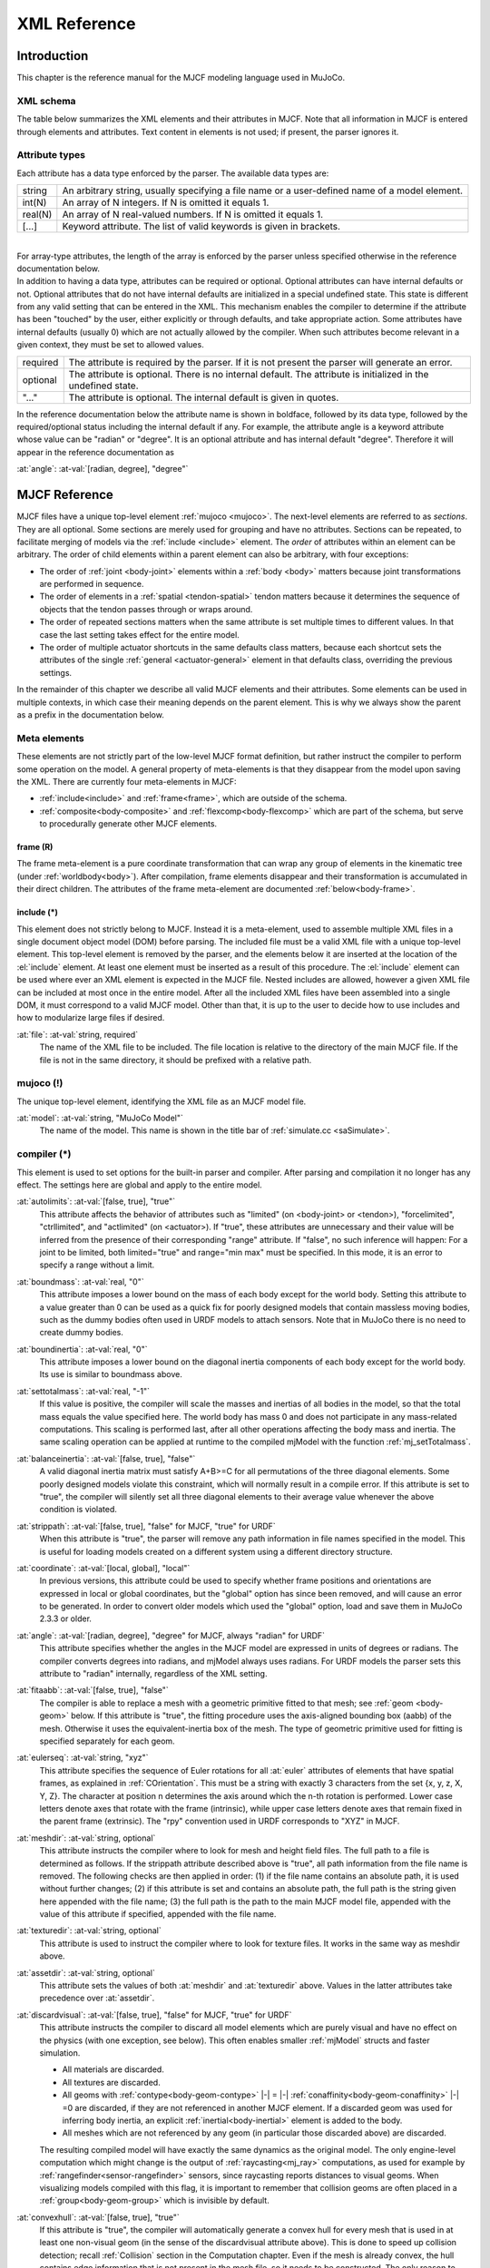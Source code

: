 =============
XML Reference
=============

Introduction
------------

This chapter is the reference manual for the MJCF modeling language used in MuJoCo.


.. _CSchema:

XML schema
~~~~~~~~~~

The table below summarizes the XML elements and their attributes in MJCF. Note that all information in MJCF is entered
through elements and attributes. Text content in elements is not used; if present, the parser ignores it.

.. collapse:: Collapse schema table
   :open:

   The symbols in the second column of the table have the following meaning:

   ====== ===================================================
   **!**  required element, can appear only once
   **?**  optional element, can appear only once
   **\*** optional element, can appear many times
   **R**  optional element, can appear many times recursively
   ====== ===================================================

   .. cssclass:: schema-small

   .. include:: XMLschema.rst


.. _CType:

Attribute types
~~~~~~~~~~~~~~~

| Each attribute has a data type enforced by the parser. The available data types are:

========= ==============================================================================================
string    An arbitrary string, usually specifying a file name or a user-defined name of a model element.
int(N)    An array of N integers. If N is omitted it equals 1.
real(N)   An array of N real-valued numbers. If N is omitted it equals 1.
[...]     Keyword attribute. The list of valid keywords is given in brackets.
========= ==============================================================================================

|
| For array-type attributes, the length of the array is enforced by the parser unless specified otherwise in the
  reference documentation below.
| In addition to having a data type, attributes can be required or optional. Optional attributes can have internal
  defaults or not. Optional attributes that do not have internal defaults are initialized in a special undefined state.
  This state is different from any valid setting that can be entered in the XML. This mechanism enables the compiler to
  determine if the attribute has been "touched" by the user, either explicitly or through defaults, and take
  appropriate action. Some attributes have internal defaults (usually 0) which are not actually allowed by the
  compiler. When such attributes become relevant in a given context, they must be set to allowed values.

+-------------+--------------------------------------------------------------------------------------------------+
| required    | The attribute is required by the parser. If it is not present the parser will generate an error. |
+-------------+--------------------------------------------------------------------------------------------------+
| optional    | The attribute is optional. There is no internal default. The attribute is initialized in the     |
|             | undefined state.                                                                                 |
+-------------+--------------------------------------------------------------------------------------------------+
| "..."       | The attribute is optional. The internal default is given in quotes.                              |
+-------------+--------------------------------------------------------------------------------------------------+


In the reference documentation below the attribute name is shown in boldface, followed by its data type, followed by the
required/optional status including the internal default if any. For example, the attribute angle is a keyword attribute
whose value can be "radian" or "degree". It is an optional attribute and has internal default "degree". Therefore it
will appear in the reference documentation as

:at:`angle`: :at-val:`[radian, degree], "degree"`
   .. raw:: html

      <p style="display: none"></p>


.. _Reference:

MJCF Reference
--------------

MJCF files have a unique top-level element :ref:`mujoco <mujoco>`. The next-level elements are referred to as
*sections*. They are all optional. Some sections are merely used for grouping and have no attributes. Sections can be
repeated, to facilitate merging of models via the :ref:`include <include>` element. The *order* of attributes within an
element can be arbitrary. The order of child elements within a parent element can also be arbitrary, with four
exceptions:

-  The order of :ref:`joint <body-joint>` elements within a :ref:`body <body>` matters because joint transformations are
   performed in sequence.
-  The order of elements in a :ref:`spatial <tendon-spatial>` tendon matters because it determines the sequence of
   objects that the tendon passes through or wraps around.
-  The order of repeated sections matters when the same attribute is set multiple times to different values. In that
   case the last setting takes effect for the entire model.
-  The order of multiple actuator shortcuts in the same defaults class matters, because each shortcut sets the
   attributes of the single :ref:`general <actuator-general>` element in that defaults class, overriding the previous
   settings.

In the remainder of this chapter we describe all valid MJCF elements and their attributes. Some elements can be used in
multiple contexts, in which case their meaning depends on the parent element. This is why we always show the parent as a
prefix in the documentation below.

.. _meta-element:

Meta elements
~~~~~~~~~~~~~

These elements are not strictly part of the low-level MJCF format definition, but rather instruct the compiler to
perform some operation on the model. A general property of meta-elements is that they disappear from the model upon
saving the XML. There are currently four meta-elements in MJCF:

- :ref:`include<include>` and :ref:`frame<frame>`, which are outside of the schema.
- :ref:`composite<body-composite>` and :ref:`flexcomp<body-flexcomp>` which are part of the schema, but serve to
  procedurally generate other MJCF elements.

.. _frame:

**frame** (R)
^^^^^^^^^^^^^

The frame meta-element is a pure coordinate transformation that can wrap any group of elements in the kinematic tree
(under :ref:`worldbody<body>`). After compilation, frame elements disappear and their transformation is accumulated
in their direct children. The attributes of the frame meta-element are documented :ref:`below<body-frame>`.

.. collapse:: Usage example of frame

   Loading this model and saving it:

   .. code-block:: xml

      <mujoco>
        <worldbody>
          <frame quat="0 0 1 0">
             <geom name="Alice" quat="0 1 0 0" size="1"/>
          </frame>

          <frame pos="0 1 0">
            <geom name="Bob" pos="0 1 0" size="1"/>
            <body name="Carl" pos="1 0 0">
              ...
            </body>
          </frame>
        </worldbody>
      </mujoco>

   Results in this model:

   .. code-block:: xml

      <mujoco>
        <worldbody>
          <geom name="Alice" quat="0 0 0 1" size="1"/>
          <geom name="Bob" pos="0 2 0" size="1"/>
          <body name="Carl" pos="1 1 0">
            ...
          </body>
        </worldbody>
      </mujoco>

   Note that in the saved model, the frame elements have disappeared but their transformation was accumulated with those
   of their child elements.

.. _include:

**include** (*)
^^^^^^^^^^^^^^^

This element does not strictly belong to MJCF. Instead it is a meta-element, used to assemble multiple XML
files in a single document object model (DOM) before parsing. The included file must be a valid XML file with a unique
top-level element. This top-level element is removed by the parser, and the elements below it are inserted at the
location of the :el:`include` element. At least one element must be inserted as a result of this procedure. The
:el:`include` element can be used where ever an XML element is expected in the MJCF file. Nested includes are allowed,
however a given XML file can be included at most once in the entire model. After all the included XML files have been
assembled into a single DOM, it must correspond to a valid MJCF model. Other than that, it is up to the user to decide
how to use includes and how to modularize large files if desired.

:at:`file`: :at-val:`string, required`
   The name of the XML file to be included. The file location is relative to the directory of the main MJCF file. If the
   file is not in the same directory, it should be prefixed with a relative path.


.. _mujoco:

**mujoco** (!)
~~~~~~~~~~~~~~

The unique top-level element, identifying the XML file as an MJCF model file.

.. _mujoco-model:

:at:`model`: :at-val:`string, "MuJoCo Model"`
   The name of the model. This name is shown in the title bar of :ref:`simulate.cc <saSimulate>`.


.. _compiler:

**compiler** (*)
~~~~~~~~~~~~~~~~

This element is used to set options for the built-in parser and compiler. After parsing and compilation it no longer has
any effect. The settings here are global and apply to the entire model.

.. _compiler-autolimits:

:at:`autolimits`: :at-val:`[false, true], "true"`
   This attribute affects the behavior of attributes such as "limited" (on <body-joint> or <tendon>), "forcelimited",
   "ctrllimited", and "actlimited" (on <actuator>). If "true", these attributes are unnecessary and their value
   will be inferred from the presence of their corresponding "range" attribute.
   If "false", no such inference will happen: For a joint to be limited, both limited="true" and range="min max" must
   be specified. In this mode, it is an error to specify a range without a limit.

.. _compiler-boundmass:

:at:`boundmass`: :at-val:`real, "0"`
   This attribute imposes a lower bound on the mass of each body except for the world body. Setting this attribute to
   a value greater than 0 can be used as a quick fix for poorly designed models that contain massless moving bodies,
   such as the dummy bodies often used in URDF models to attach sensors. Note that in MuJoCo there is no need to create
   dummy bodies.

.. _compiler-boundinertia:

:at:`boundinertia`: :at-val:`real, "0"`
   This attribute imposes a lower bound on the diagonal inertia components of each body except for the world body. Its
   use is similar to boundmass above.

.. _compiler-settotalmass:

:at:`settotalmass`: :at-val:`real, "-1"`
   If this value is positive, the compiler will scale the masses and inertias of all bodies in the model, so that the
   total mass equals the value specified here. The world body has mass 0 and does not participate in any mass-related
   computations. This scaling is performed last, after all other operations affecting the body mass and inertia. The
   same scaling operation can be applied at runtime to the compiled mjModel with the function
   :ref:`mj_setTotalmass`.

.. _compiler-balanceinertia:

:at:`balanceinertia`: :at-val:`[false, true], "false"`
   A valid diagonal inertia matrix must satisfy A+B>=C for all permutations of the three diagonal elements. Some poorly
   designed models violate this constraint, which will normally result in a compile error. If this attribute is set to
   "true", the compiler will silently set all three diagonal elements to their average value whenever the above
   condition is violated.

.. _compiler-strippath:

:at:`strippath`: :at-val:`[false, true], "false" for MJCF, "true" for URDF`
   When this attribute is "true", the parser will remove any path information in file names specified in the model. This
   is useful for loading models created on a different system using a different directory structure.

.. _compiler-coordinate:

:at:`coordinate`: :at-val:`[local, global], "local"`
   In previous versions, this attribute could be used to specify whether frame positions and orientations are expressed
   in local or global coordinates, but the "global" option has since been removed, and will cause an error to be
   generated. In order to convert older models which used the "global" option, load and save them in MuJoCo 2.3.3 or
   older.

.. _compiler-angle:

:at:`angle`: :at-val:`[radian, degree], "degree" for MJCF, always "radian" for URDF`
   This attribute specifies whether the angles in the MJCF model are expressed in units of degrees or radians. The
   compiler converts degrees into radians, and mjModel always uses radians. For URDF models the parser sets this
   attribute to "radian" internally, regardless of the XML setting.

.. _compiler-fitaabb:

:at:`fitaabb`: :at-val:`[false, true], "false"`
   The compiler is able to replace a mesh with a geometric primitive fitted to that mesh; see :ref:`geom <body-geom>`
   below. If this attribute is "true", the fitting procedure uses the axis-aligned bounding box (aabb) of the mesh.
   Otherwise it uses the equivalent-inertia box of the mesh. The type of geometric primitive used for fitting is
   specified separately for each geom.

.. _compiler-eulerseq:

:at:`eulerseq`: :at-val:`string, "xyz"`
   This attribute specifies the sequence of Euler rotations for all :at:`euler` attributes of elements that have spatial
   frames, as explained in :ref:`COrientation`. This must be a string with exactly 3 characters from the set {x, y, z,
   X, Y, Z}. The character at position n determines the axis around which the n-th rotation is performed. Lower case
   letters denote axes that rotate with the frame (intrinsic), while upper case letters denote axes that remain fixed in
   the parent frame (extrinsic). The "rpy" convention used in URDF corresponds to "XYZ" in MJCF.

.. _compiler-meshdir:

:at:`meshdir`: :at-val:`string, optional`
   This attribute instructs the compiler where to look for mesh and height field files. The full path to a file is
   determined as follows. If the strippath attribute described above is "true", all path information from the file name
   is removed. The following checks are then applied in order: (1) if the file name contains an absolute path, it is
   used without further changes; (2) if this attribute is set and contains an absolute path, the full path is the string
   given here appended with the file name; (3) the full path is the path to the main MJCF model file, appended with the
   value of this attribute if specified, appended with the file name.

.. _compiler-texturedir:

:at:`texturedir`: :at-val:`string, optional`
   This attribute is used to instruct the compiler where to look for texture files. It works in the same way as meshdir
   above.

.. _compiler-assetdir:

:at:`assetdir`: :at-val:`string, optional`
   This attribute sets the values of both :at:`meshdir` and :at:`texturedir` above. Values in the latter attributes take
   precedence over :at:`assetdir`.

.. _compiler-discardvisual:

:at:`discardvisual`: :at-val:`[false, true], "false" for MJCF, "true" for URDF`
   This attribute instructs the compiler to discard all model elements which are purely visual and have no effect on the
   physics (with one exception, see below). This often enables smaller :ref:`mjModel` structs and faster simulation.

   - All materials are discarded.
   - All textures are discarded.
   - All geoms with :ref:`contype<body-geom-contype>` |-| = |-| :ref:`conaffinity<body-geom-conaffinity>` |-| =0 are
     discarded, if they are not referenced in another MJCF element. If a discarded geom was used for inferring body
     inertia, an explicit :ref:`inertial<body-inertial>` element is added to the body.
   - All meshes which are not referenced by any geom (in particular those discarded above) are discarded.

   The resulting compiled model will have exactly the same dynamics as the original model. The only engine-level
   computation which might change is the output of :ref:`raycasting<mj_ray>` computations, as used for example by
   :ref:`rangefinder<sensor-rangefinder>` sensors, since raycasting reports distances to visual geoms. When visualizing
   models compiled with this flag, it is important to remember that collision geoms are often placed in a
   :ref:`group<body-geom-group>` which is invisible by default.

.. _compiler-convexhull:

:at:`convexhull`: :at-val:`[false, true], "true"`
   If this attribute is "true", the compiler will automatically generate a convex hull for every mesh that is used in at
   least one non-visual geom (in the sense of the discardvisual attribute above). This is done to speed up collision
   detection; recall :ref:`Collision` section in the Computation chapter. Even if the mesh is already convex, the hull
   contains edge information that is not present in the mesh file, so it needs to be constructed. The only reason to
   disable this feature is to speed up re-loading of a model with large meshes during model editing (since the convex
   hull computation is the slowest operation performed by the compiler). However once model design is finished, this
   feature should be enabled, because the availability of convex hulls substantially speeds up collision detection with
   large meshes.

.. _compiler-usethread:

:at:`usethread`: :at-val:`[false, true], "true"`
   If this attribute is "true", the model compiler will run in multi-threaded mode. Currently multi-threading is only
   used when computing the length ranges of actuators, but in the future additional compiler phases may be
   multi-threaded.

.. _compiler-fusestatic:

:at:`fusestatic`: :at-val:`[false, true], "false" for MJCF, "true" for URDF`
   This attribute controls a compiler optimization feature where static bodies are fused with their parent, and any
   elements defined in those bodies are reassigned to the parent. This feature can only be used in models which do not
   have elements capable of named references inside the kinematic tree - namely skins, contact pairs, excludes, tendons,
   actuators, sensors, tuples, cameras, lights. If a model has any these elements, fusestatic does nothing even if
   enabled. This optimization is particularly useful when importing URDF models which often have many dummy bodies, but
   can also be used to optimize MJCF models. After optimization, the new model has identical kinematics and dynamics as
   the original but is faster to simulate.

.. _compiler-inertiafromgeom:

:at:`inertiafromgeom`: :at-val:`[false, true, auto], "auto"`
   This attribute controls the automatic inference of body masses and inertias from geoms attached to the body. If this
   setting is "false", no automatic inference is performed. In that case each body must have explicitly defined mass and
   inertia with the :ref:`inertial <body-inertial>` element, or else a compile error will be generated. If this setting is
   "true", the mass and inertia of each body will be inferred from the geoms attached to it, overriding any values
   specified with the :el:`inertial` element. The default setting "auto" means that masses and inertias are inferred
   automatically only when the :el:`inertial` element is missing in the body definition. One reason to set this
   attribute to "true" instead of "auto" is to override inertial data imported from a poorly designed model. In
   particular, a number of publicly available URDF models have seemingly arbitrary inertias which are too large compared
   to the mass. This results in equivalent inertia boxes which extend far beyond the geometric boundaries of the model.
   Note that the built-in OpenGL visualizer can render equivalent inertia boxes.

.. _compiler-exactmeshinertia:

:at:`exactmeshinertia`: :at-val:`[false, true], "false"`
   If this attribute is set to false, computes mesh inertia with the legacy algorithm, which is exact only for convex
   meshes. If set to true, it is exact for any closed mesh geometry.

.. _compiler-inertiagrouprange:

:at:`inertiagrouprange`: :at-val:`int(2), "0 5"`
   This attribute specifies the range of geom groups that are used to infer body masses and inertias (when such
   inference is enabled). The group attribute of :ref:`geom <body-geom>` is an integer. If this integer falls in the range
   specified here, the geom will be used in the inertial computation, otherwise it will be ignored. This feature is
   useful in models that have redundant sets of geoms for collision and visualization. Note that the world body does not
   participate in the inertial computations, so any geoms attached to it are automatically ignored. Therefore it is not
   necessary to adjust this attribute and the geom-specific groups so as to exclude world geoms from the inertial
   computation.


.. _compiler-lengthrange:

:el-prefix:`compiler/` |-| **lengthrange** (?)
^^^^^^^^^^^^^^^^^^^^^^^^^^^^^^^^^^^^^^^^^^^^^^

This element controls the computation of actuator length ranges. For an overview of this functionality see :ref:`Length
range <CLengthRange>` section. Note that if this element is omitted the defaults shown below still apply. In order to
disable length range computations altogether, include this element and set mode="none".

.. _compiler-lengthrange-mode:

:at:`mode`: :at-val:`[none, muscle, muscleuser, all], "muscle"`
   Determines the type of actuators to which length range computation is applied. "none" disables this functionality.
   "all" applies it to all actuators. "muscle" applies it to actuators whose gaintype or biastype is set to "muscle".
   "muscleuser" applies it to actuators whose gaintype or biastype is set to either "muscle" or "user". The default is
   "muscle" because MuJoCo's muscle model requires actuator length ranges to be defined.

.. _compiler-lengthrange-useexisting:

:at:`useexisting`: :at-val:`[false, true], "true"`
   If this attribute is "true" and the length range for a given actuator is already defined in the model, the existing
   value will be used and the automatic computation will be skipped. The range is considered defined if the first number
   is smaller than the second number. The only reason to set this attribute to "false" is to force re-computation of
   actuator length ranges - which is needed when the model geometry is modified. Note that the automatic computation
   relies on simulation and can be slow, so saving the model and using the existing values when possible is recommended.

.. _compiler-lengthrange-uselimit:

:at:`uselimit`: :at-val:`[false, true], "false"`
   If this attribute is "true" and the actuator is attached to a joint or a tendon which has limits defined, these
   limits will be copied into the actuator length range and the automatic computation will be skipped. This may seem
   like a good idea but note that in complex models the feasible range of tendon actuators depends on the entire model,
   and may be smaller than the user-defined limits for that tendon. So the safer approach is to set this to "false", and
   let the automatic computation discover the feasible range.

.. _compiler-lengthrange-accel:

:at:`accel`: :at-val:`real, "20"`
   This attribute scales the forces applied to the simulation in order to push each actuator to its smallest and largest
   length. The force magnitude is computed so that the resulting joint-space acceleration vector has norm equal to this
   attribute.

.. _compiler-lengthrange-maxforce:

:at:`maxforce`: :at-val:`real, "0"`
   The force computed via the accel attribute above can be very large when the actuator has very small moments. Such a
   force will still produce reasonable acceleration (by construction) but large numbers could cause numerical issues.
   Although we have never observed such issues, the present attribute is provided as a safeguard. Setting it to a value
   larger than 0 limits the norm of the force being applied during simulation. The default setting of 0 disables this
   safeguard.

.. _compiler-lengthrange-timeconst:

:at:`timeconst`: :at-val:`real, "1"`
   The simulation is damped in a non-physical way so as to push the actuators to their limits without the risk of
   instabilities. This is done by simply scaling down the joint velocity at each time step. In the absence of new
   accelerations, such scaling will decrease the velocity exponentially. The timeconst attribute specifies the time
   constant of this exponential decrease, in seconds.

.. _compiler-lengthrange-timestep:

:at:`timestep`: :at-val:`real, "0.01"`
   The timestep used for the internal simulation. Setting this to 0 will cause the model timestep to be used. The latter
   is not the default because models that can go unstable usually have small timesteps, while the simulation here is
   artificially damped and very stable. To speed up the length range computation, users can attempt to increase this
   value.

.. _compiler-lengthrange-inttotal:

:at:`inttotal`: :at-val:`real, "10"`
   The total time interval (in seconds) for running the internal simulation, for each actuator and actuator direction.
   Each simulation is initialized at qpos0. It is expected to settle after inttotal time has passed.

.. _compiler-lengthrange-interval:

:at:`interval`: :at-val:`real, "2"`
   The time interval at the end of the simulation over which length data is collected and analyzed. The maximum (or
   respectively minimum) length achieved during this interval is recorded. The difference between the maximum and
   minimum is also recorded and is used as a measure of divergence. If the simulation settles, this difference will be
   small. If it is not small, this could be because the simulation has not yet settled - in which case the above
   attributes should be adjusted - or because the model does not have sufficient joint and tendon limits and so the
   actuator range is effectively unlimited. Both of these conditions cause the same compiler error. Recall that contacts
   are disabled in this simulation, so joint and tendon limits as well as overall geometry are the only things that can
   prevent actuators from having infinite length.

.. _compiler-lengthrange-tolrange:

:at:`tolrange`: :at-val:`real, "0.05"`
   This determines the threshold for detecting divergence and generating a compiler error. The range of actuator lengths
   observed during interval is divided by the overall range computed via simulation. If that value is larger than
   tolrange, a compiler error is generated. So one way to suppress compiler errors is to simply make this attribute
   larger, but in that case the results could be inaccurate.


.. _size:

**size** (*)
~~~~~~~~~~~~

This element specifies size parameters that cannot be inferred from the number of elements in the model. Unlike the
fields of mjOption which can be modified at runtime, sizes are structural parameters and should not be modified after
compilation.

.. _size-memory:

:at:`memory`: :at-val:`string, "-1"`
   This attribute specifies the size of memory allocated for dynamic arrays in the ``mjData.arena`` memory space, in
   bytes. The default setting of ``-1`` instructs the compiler to guess how much space to allocate. Appending the digits
   with one of the letters {K, M, G, T, P, E} sets the unit to be {kilo, mega, giga, tera, peta, exa}-byte,
   respectively. Thus "16M" means "allocate 16 megabytes of ``arena`` memory".
   See the :ref:`Memory allocation <CSize>` section for details.

.. _size-njmax:

:at:`njmax`: :at-val:`int, "-1"` |nbsp| |nbsp| |nbsp| (legacy)
   This is a deprecated legacy attribute. In versions prior to 2.3.0, it determined the maximum allowed number
   of constraints. Currently it means "allocate as much memory as would have previously been required for this number of
   constraints". Specifying both :at:`njmax` and :at:`memory` leads to an error.

.. _size-nconmax:

:at:`nconmax`: :at-val:`int, "-1"` |nbsp| |nbsp| |nbsp| (legacy)
   This attribute specifies the maximum number of contacts that will be generated at runtime.  If the number of active
   contacts is about to exceed this value, the extra contacts are discarded and a warning is generated.  This is a
   deprecated legacy attribute which prior to version 2.3.0 affected memory allocation. It is kept for backwards
   compatibillity and debugging purposes.

.. _size-nstack:

:at:`nstack`: :at-val:`int, "-1"` |nbsp| |nbsp| |nbsp| (legacy)
   This is a deprecated legacy attribute. In versions prior to 2.3.0, it determined the maximum size of the
   :ref:`stack <siStack>`. After version 2.3.0, if :at:`nstack` is specified, then the size of ``mjData.narena`` is
   ``nstack * sizeof(mjtNum)`` bytes, plus an additional space for the constraint solver. Specifying both :at:`nstack`
   and :at:`memory` leads to an error.

.. _size-nuserdata:

:at:`nuserdata`: :at-val:`int, "0"`
   The size of the field mjData.userdata of mjData. This field should be used to store custom dynamic variables. See
   also :ref:`CUser`.

.. _size-nkey:

:at:`nkey`: :at-val:`int, "0"`
   The number of key frames allocated in mjModel is the larger of this value and the number of :ref:`key <keyframe-key>`
   elements below. Note that the interactive simulator has the ability to take snapshots of the system state and save
   them as key frames.

.. _size-nuser_body:

:at:`nuser_body`: :at-val:`int, "-1"`
   The number of custom user parameters added to the definition of each body. See also :ref:`User parameters <CUser>`.
   The parameter values are set via the user attribute of the :ref:`body <body>` element. These values are not accessed
   by MuJoCo. They can be used to define element properties needed in user callbacks and other custom code.

.. _size-nuser_jnt:

:at:`nuser_jnt`: :at-val:`int, "-1"`
   The number of custom user parameters added to the definition of each :ref:`joint <body-joint>`.

.. _size-nuser_geom:

:at:`nuser_geom`: :at-val:`int, "-1"`
   The number of custom user parameters added to the definition of each :ref:`geom <body-geom>`.

.. _size-nuser_site:

:at:`nuser_site`: :at-val:`int, "-1"`
   The number of custom user parameters added to the definition of each :ref:`site <body-site>`.

.. _size-nuser_cam:

:at:`nuser_cam`: :at-val:`int, "-1"`
   The number of custom user parameters added to the definition of each :ref:`camera <body-camera>`.

.. _size-nuser_tendon:

:at:`nuser_tendon`: :at-val:`int, "-1"`
   The number of custom user parameters added to the definition of each :ref:`tendon <tendon>`.

.. _size-nuser_actuator:

:at:`nuser_actuator`: :at-val:`int, "-1"`
   The number of custom user parameters added to the definition of each :ref:`actuator <actuator>`.

.. _size-nuser_sensor:

:at:`nuser_sensor`: :at-val:`int, "-1"`
   The number of custom user parameters added to the definition of each :ref:`sensor <sensor>`.


.. _statistic:

**statistic** (*)
~~~~~~~~~~~~~~~~~

This element is used to override model statistics computed by the compiler. These statistics are not only informational
but are also used to scale various components of the rendering and perturbation. We provide an override mechanism in the
XML because it is sometimes easier to adjust a small number of model statistics than a larger number of visual
parameters.

.. _statistic-meanmass:

:at:`meanmass`: :at-val:`real, optional`
   If this attribute is specified, it replaces the value of mjModel.stat.meanmass computed by the compiler. The computed
   value is the average body mass, not counting the massless world body. At runtime this value scales the perturbation
   force.

.. _statistic-meaninertia:

:at:`meaninertia`: :at-val:`real, optional`
   If this attribute is specified, it replaces the value of mjModel.stat.meaninertia computed by the compiler. The
   computed value is the average diagonal element of the joint-space inertia matrix when the model is in qpos0. At
   runtime this value scales the solver cost and gradient used for early termination.

.. _statistic-meansize:

:at:`meansize`: :at-val:`real, optional`
   If this attribute is specified, it replaces the value of ``mjModel.stat.meansize`` computed by the compiler. At
   runtime this value multiplies the attributes of the :ref:`scale <visual-scale>` element above, and acts as their
   length unit. If specific lengths are desired, it can be convenient to set :at:`meansize` to a round number like 1 or
   0.01 so that :ref:`scale <visual-scale>` values are in recognized length units. This is the only semantic of
   :at:`meansize` and setting it has no other side-effect. The automatically computed value is heuristic, representing
   the average body radius. The heuristic is based on geom sizes when present, the distances between joints when
   present, and the sizes of the body equivalent inertia boxes.

.. _statistic-extent:

:at:`extent`: :at-val:`real, optional`
   If this attribute is specified, it replaces the value of mjModel.stat.extent computed by the compiler. The computed
   value is half the side of the bounding box of the model in the initial configuration. At runtime this value is
   multiplied by some of the attributes of the :ref:`map <visual-map>` element above. When the model is first loaded,
   the free camera's initial distance from the :at:`center` (see below) is 1.5 times the :at:`extent`. Must be strictly
   positive.

.. _statistic-center:

:at:`center`: :at-val:`real(3), optional`
   If this attribute is specified, it replaces the value of mjModel.stat.center computed by the compiler. The computed
   value is the center of the bounding box of the entire model in the initial configuration. This 3D vector is used to
   center the view of the free camera when the model is first loaded.


.. _visual:

**visual** (*)
~~~~~~~~~~~~~~

This element is in one-to-one correspondence with the low level structure mjVisual contained in the field mjModel.vis
of mjModel. The settings here affect the visualizer, or more precisely the abstract phase of visualization which
yields a list of geometric entities for subsequent rendering. The settings here are global, in contrast with the
element-specific visual settings. The global and element-specific settings refer to non-overlapping properties. Some
of the global settings affect properties such as triangulation of geometric primitives that cannot be set per element.
Other global settings affect the properties of decorative objects, i.e., objects such as contact points and force
arrows which do not correspond to model elements. The visual settings are grouped semantically into several
subsections.
|br| This element is a good candidate for the :ref:`file include <CInclude>` mechanism. One can create an XML file with
coordinated visual settings corresponding to a "theme", and then include this file in multiple models.

.. _visual-global:

:el-prefix:`visual/` |-| **global** (?)
^^^^^^^^^^^^^^^^^^^^^^^^^^^^^^^^^^^^^^^

While all settings in mjVisual are global, the settings here could not be fit into any of the other subsections. So this
is effectively a miscellaneous subsection.

.. _visual-global-fovy:

:at:`fovy`: :at-val:`real, "45"`
   This attribute specifies the vertical field of view of the free camera, i.e., the camera that is always available in
   the visualizer even if no cameras are explicitly defined in the model. It is always expressed in degrees, regardless
   of the setting of the angle attribute of :ref:`compiler <compiler>`, and is also represented in the low level model
   in degrees. This is because we pass it to OpenGL which uses degrees. The same convention applies to the fovy
   attribute of the :ref:`camera <body-camera>` element below.

.. _visual-global-ipd:

:at:`ipd`: :at-val:`real, "0.068"`
   This attribute specifies the inter-pupilary distance of the free camera. It only affects the rendering in
   stereoscopic mode. The left and right viewpoints are offset by half of this value in the corresponding direction.

.. _visual-global-azimuth:

:at:`azimuth`: :at-val:`real, "90"`
   This attribute specifies the initial azimuth of the free camera around the vertical z-axis, in degrees. A value of 0
   corresponds to looking in the positive x direction, while the default value of 90 corresponds to looking in the
   positive y direction. The look-at point itself is specified by the :ref:`statistic/center<statistic-center>`
   attribute, while the distance from the look-at point is controlled by the :ref:`statistic/extent<statistic-extent>`
   attribute.

.. _visual-global-elevation:

:at:`elevation`: :at-val:`real, "-45"`
   This attribute specifies the initial elevation of the free camera with respect to the lookat point. Note that since
   this is a rotation around a vector parallel to the camera's X-axis (right in pixel space), *negative* numbers
   correspond to moving the camera *up* from the horizontal plane, and vice-versa. The look-at point itself is specified
   by the :ref:`statistic/center<statistic-center>` attribute, while the distance from the look-at point is controlled
   by the :ref:`statistic/extent<statistic-extent>` attribute.

.. _visual-global-linewidth:

:at:`linewidth`: :at-val:`real, "1"`
   This attribute specifies the line-width in the sense of OpenGL. It affects the rendering in wire-frame mode.

.. _visual-global-glow:

:at:`glow`: :at-val:`real, "0.3"`
   The value of this attribute is added to the emission coefficient of all geoms attached to the selected body. As a
   result, the selected body appears to glow.

.. _visual-global-realtime:

:at:`realtime`: :at-val:`real, "1"`
   This value sets the initial real-time factor of the model, when loaded in `simulate`. 1: real time. Less than 1:
   slower than real time. Must be greater than 0.

.. _visual-global-offwidth:

:at:`offwidth`: :at-val:`int, "640"`
   This and the next attribute specify the size in pixels of the off-screen OpenGL rendering buffer. This attribute
   specifies the width of the buffer. The size of this buffer can also be adjusted at runtime, but it is usually more
   convenient to set it in the XML.

.. _visual-global-offheight:

:at:`offheight`: :at-val:`int, "480"`
   This attribute specifies the height in pixels of the OpenGL off-screen rendering buffer.

.. _visual-global-ellipsoidinertia:

:at:`ellipsoidinertia`: :at-val:`[false, true], "false"`
   This attribute specifies how the equivalent inertia is visualized. "false":
   use box, "true": use ellipsoid.

.. _visual-global-bvactive:

:at:`bvactive`: :at-val:`[false, true], "true"`
   This attribute specifies whether collision and raycasting code should mark elements of Bounding Volume Hierarchies
   as intersecting, for the purpose of visualization. Setting this attribute to "false" can speed up simulation for
   models with high-resolution meshes.

.. _visual-quality:

:el-prefix:`visual/` |-| **quality** (?)
^^^^^^^^^^^^^^^^^^^^^^^^^^^^^^^^^^^^^^^^

This element specifies settings that affect the quality of the rendering. Larger values result in higher quality but
possibly slower speed. Note that :ref:`simulate.cc <saSimulate>` displays the frames per second (FPS). The target FPS is
60 Hz; if the number shown in the visualizer is substantially lower, this means that the GPU is over-loaded and the
visualization should somehow be simplified.

.. _visual-quality-shadowsize:

:at:`shadowsize`: :at-val:`int, "4096"`
   This attribute specifies the size of the square texture used for shadow mapping. Higher values result is smoother
   shadows. The size of the area over which a :ref:`light <body-light>` can cast shadows also affects smoothness, so
   these settings should be adjusted jointly. The default here is somewhat conservative. Most modern GPUs are able to
   handle significantly larger textures without slowing down.

.. _visual-quality-offsamples:

:at:`offsamples`: :at-val:`int, "4"`
   This attribute specifies the number of multi-samples for offscreen rendering. Larger values produce better
   anti-aliasing but can slow down the GPU. Set this to 0 to disable multi-sampling. Note that this attribute only
   affects offscreen rendering. For regular window rendering, multi-sampling is specified in an OS-dependent way when
   the OpenGL context for the window is first created, and cannot be changed from within MuJoCo.
   |br| When rendering segmentation images, multi-sampling is automatically disabled so as not to average segmentation
   indices. However, some rendering backends ignore the automatic disabling. If your segmentation images contain bad
   indices, try manually setting this attribute to 0.

.. _visual-quality-numslices:

:at:`numslices`: :at-val:`int, "28"`
   This and the next three attributes specify the density of internally-generated meshes for geometric primitives. Such
   meshes are only used for rendering, while the collision detector works with the underlying analytic surfaces. This
   value is passed to the various visualizer functions as the "slices" parameter as used in GLU. It specifies the number
   of subdivisions around the Z-axis, similar to lines of longitude.

.. _visual-quality-numstacks:

:at:`numstacks`: :at-val:`int, "16"`
   This value of this attribute is passed to the various visualization functions as the "stacks" parameter as used in
   GLU. It specifies the number of subdivisions along the Z-axis, similar to lines of latitude.

.. _visual-quality-numquads:

:at:`numquads`: :at-val:`int, "4"`
   This attribute specifies the number of rectangles for rendering box faces, automatically-generated planes (as opposed
   to geom planes which have an element-specific attribute with the same function), and sides of height fields. Even
   though a geometrically correct rendering can be obtained by setting this value to 1, illumination works better for
   larger values because we use per-vertex illumination (as opposed to per-fragment).


.. _visual-headlight:

:el-prefix:`visual/` |-| **headlight** (?)
^^^^^^^^^^^^^^^^^^^^^^^^^^^^^^^^^^^^^^^^^^

This element is used to adjust the properties of the headlight. There is always a built-in headlight, in addition to any
lights explicitly defined in the model. The headlight is a directional light centered at the current camera and pointed
in the direction in which the camera is looking. It does not cast shadows (which would be invisible anyway). Note that
lights are additive, so if explicit lights are defined in the model, the intensity of the headlight would normally need
to be reduced.

.. _visual-headlight-ambient:

:at:`ambient`: :at-val:`real(3), "0.1 0.1 0.1"`
   The ambient component of the headlight, in the sense of OpenGL. The alpha component here and in the next two
   attributes is set to 1 and cannot be adjusted.

.. _visual-headlight-diffuse:

:at:`diffuse`: :at-val:`real(3), "0.4 0.4 0.4"`
   The diffuse component of the headlight, in the sense of OpenGL.

.. _visual-headlight-specular:

:at:`specular`: :at-val:`real(3), "0.5 0.5 0.5"`
   The specular component of the headlight, in the sense of OpenGL.

.. _visual-headlight-active:

:at:`active`: :at-val:`int, "1"`
   This attribute enables and disables the headlight. A value of 0 means disabled, any other value means enabled.


.. _visual-map:

:el-prefix:`visual/` |-| **map** (?)
^^^^^^^^^^^^^^^^^^^^^^^^^^^^^^^^^^^^

This element is used to specify scaling quantities that affect both the visualization and built-in mouse perturbations.
Unlike the scaling quantities in the next element which are specific to spatial extent, the quantities here are
miscellaneous.

.. _visual-map-stiffness:

:at:`stiffness`: :at-val:`real, "100"`
   This attribute controls the strength of mouse perturbations. The internal perturbation mechanism simulates a
   mass-spring-damper with critical damping, unit mass, and stiffness given here. Larger values mean that a larger force
   will be applied for the same displacement between the selected body and the mouse-controlled target.

.. _visual-map-stiffnessrot:

:at:`stiffnessrot`: :at-val:`real, "500"`
   Same as above but applies to rotational perturbations rather than translational perturbations. Empirically, the
   rotational stiffness needs to be larger in order for rotational mouse perturbations to have an effect.

.. _visual-map-force:

:at:`force`: :at-val:`real, "0.005"`
   This attributes controls the visualization of both contact forces and perturbation forces. The length of the rendered
   force vector equals the force magnitude multiplied by the value of this attribute and divided by the mean body mass
   for the model (see :ref:`statistic <statistic>` element).

.. _visual-map-torque:

:at:`torque`: :at-val:`real, "0.1"`
   Same as above, but controls the rendering of contact torque and perturbation torque rather than force (currently
   disabled).

.. _visual-map-alpha:

:at:`alpha`: :at-val:`real, "0.3"`
   When transparency is turned on in the visualizer, the geoms attached to all moving bodies are made more transparent.
   This is done by multiplying the geom-specific alpha values by this value.

.. _visual-map-fogstart:

:at:`fogstart`: :at-val:`real, "3"`
   The visualizer can simulate linear fog, in the sense of OpenGL. The start position of the fog is the model extent
   (see :ref:`statistic <statistic>` element) multiplied by the value of this attribute.

.. _visual-map-fogend:

:at:`fogend`: :at-val:`real, "10"`
   The end position of the fog is the model extent multiplied by the value of this attribute.

.. _visual-map-znear:

:at:`znear`: :at-val:`real, "0.01"`
   This and the next attribute determine the clipping planes of the OpenGL projection. The near clipping plane is
   particularly important: setting it too close causes (often severe) loss of resolution in the depth buffer, while
   setting it too far causes objects of interest to be clipped, making it impossible to zoom in. The distance to the
   near clipping plane is the model ``extent`` multiplied by the value of this attribute. Must be strictly positive.

.. _visual-map-zfar:

:at:`zfar`: :at-val:`real, "50"`
   The distance to the far clipping plane is the model ``extent`` multiplied by the value of this attribute.

.. _visual-map-haze:

:at:`haze`: :at-val:`real, "0.3"`
   Proportion of the distance-to-horizon that is covered by haze (when haze rendering is enabled and a skybox is
   present).

.. _visual-map-shadowclip:

:at:`shadowclip`: :at-val:`real, "1"`
   As mentioned above, shadow quality depends on the size of the shadow texture as well as the area where a given light
   can cast shadows. For directional lights, the area would be infinite unless we limited it somehow. This attribute
   specifies the limits, as +/- the model extent multiplied by the present value. These limits define a square in the
   plane orthogonal to the light direction. If a shadow crosses the boundary of this virtual square, it will disappear
   abruptly, revealing the edges of the square.

.. _visual-map-shadowscale:

:at:`shadowscale`: :at-val:`real, "0.6"`
   This attribute plays a similar role as the previous one, but applies to spotlights rather than directional lights.
   Spotlights have a cutoff angle, limited internally to 80 deg. However this angle is often too large to obtain good
   quality shadows, and it is necessary to limit the shadow to a smaller cone. The angle of the cone in which shadows
   can be cast is the light cutoff multiplied by the present value.

.. _visual-map-actuatortendon:

:at:`actuatortendon`: :at-val:`real, "2"`
   Ratio of actuator width to tendon width for rendering of actuators attached to tendons.


.. _visual-scale:

:el-prefix:`visual/` |-| **scale** (?)
^^^^^^^^^^^^^^^^^^^^^^^^^^^^^^^^^^^^^^

The settings in this element control the spatial extent of various decorative objects. In all cases, the rendered size
equals the mean body size (see :ref:`statistic <statistic>` element) multiplied by the value of an attribute
documented below.

.. _visual-scale-forcewidth:

:at:`forcewidth`: :at-val:`real, "0.1"`
   The radius of the arrows used to render contact forces and perturbation forces.

.. _visual-scale-contactwidth:

:at:`contactwidth`: :at-val:`real, "0.3"`
   The radius of the cylinders used to render contact points. The normal direction of the cylinder is aligned with the
   contact normal. Making the cylinder short and wide results in a "pancake" representation of the tangent plane.

.. _visual-scale-contactheight:

:at:`contactheight`: :at-val:`real, "0.1"`
   The height of the cylinders used to render contact points.

.. _visual-scale-connect:

:at:`connect`: :at-val:`real, "0.2"`
   The radius of the capsules used to connect bodies and joints, resulting in an automatically generated skeleton.

.. _visual-scale-com:

:at:`com`: :at-val:`real, "0.4"`
   The radius of the spheres used to render the centers of mass of kinematic sub-trees.

.. _visual-scale-camera:

:at:`camera`: :at-val:`real, "0.3"`
   The size of the decorative object used to represent model cameras in the rendering.

.. _visual-scale-light:

:at:`light`: :at-val:`real, "0.3"`
   The size of the decorative object used to represent model lights in the rendering.

.. _visual-scale-selectpoint:

:at:`selectpoint`: :at-val:`real, "0.2"`
   The radius of the sphere used to render the selection point (i.e., the point where the user left-double-clicked to
   select a body). Note that the local and global coordinates of this point can be printed in the 3D view by activating
   the corresponding rendering flags. In this way, the coordinates of points of interest can be found.

.. _visual-scale-jointlength:

:at:`jointlength`: :at-val:`real, "1.0"`
   The length of the arrows used to render joint axes.

.. _visual-scale-jointwidth:

:at:`jointwidth`: :at-val:`real, "0.1"`
   The radius of the arrows used to render joint axes.

.. _visual-scale-actuatorlength:

:at:`actuatorlength`: :at-val:`real, "0.7"`
   The length of the arrows used to render actuators acting on scalar joints only.

.. _visual-scale-actuatorwidth:

:at:`actuatorwidth`: :at-val:`real, "0.2"`
   The radius of the arrows used to render actuators acting on scalar joints only.

.. _visual-scale-framelength:

:at:`framelength`: :at-val:`real, "1.0"`
   The length of the cylinders used to render coordinate frames. The world frame is automatically scaled relative to
   this setting.

.. _visual-scale-framewidth:

:at:`framewidth`: :at-val:`real, "0.1"`
   The radius of the cylinders used to render coordinate frames.

.. _visual-scale-constraint:

:at:`constraint`: :at-val:`real, "0.1"`
   The radius of the capsules used to render violations in spatial constraints.

.. _visual-scale-slidercrank:

:at:`slidercrank`: :at-val:`real, "0.2"`
   The radius of the capsules used to render slider-crank mechanisms. The second part of the mechanism is automatically
   scaled relative to this setting.

.. _visual-scale-frustum:

:at:`frustum`: :at-val:`real, "10"`
   The distance of the zfar plane from the camera pinhole for rendering the frustum.


.. _visual-rgba:

:el-prefix:`visual/` |-| **rgba** (?)
^^^^^^^^^^^^^^^^^^^^^^^^^^^^^^^^^^^^^

The settings in this element control the color and transparency (rgba) of various decorative objects. We will call this
combined attribute "color" to simplify terminology below. All values should be in the range [0 1]. An alpha value of 0
disables the rendering of the corresponding object.

.. _visual-rgba-fog:

:at:`fog`: :at-val:`real(4), "0 0 0 1"`
   When fog is enabled, the color of all pixels fades towards the color specified here. The spatial extent of the fading
   is controlled by the fogstart and fogend attributes of the :ref:`map <visual-map>` element above.

.. _visual-rgba-haze:

:at:`haze`: :at-val:`real(4), "1 1 1 1"`
   Haze color at the horizon, used to transition between an infinite plane and a skybox smoothly. The default creates
   white haze. To create a seamless transition, make sure the skybox colors near the horizon are similar to the plane
   color/texture, and set the haze color somewhere in that color gamut.

.. _visual-rgba-force:

:at:`force`: :at-val:`real(4), "1 0.5 0.5 1"`
   Color of the arrows used to render perturbation forces.

.. _visual-rgba-inertia:

:at:`inertia`: :at-val:`real(4), "0.8 0.2 0.2 0.6"`
   Color of the boxes used to render equivalent body inertias. This is the only rgba setting that has transparency by
   default, because it is usually desirable to see the geoms inside the inertia box.

.. _visual-rgba-joint:

:at:`joint`: :at-val:`real(4), "0.2 0.6 0.8 1"`
   Color of the arrows used to render joint axes.

.. _visual-rgba-actuator:

:at:`actuator`: :at-val:`real(4), "0.2 0.25 0.2 1"`
   Actuator color for neutral value of the control.

.. _visual-rgba-actuatornegative:

:at:`actuatornegative`: :at-val:`real(4), "0.2 0.6 0.9 1"`
   Actuator color for most negative value of the control.

.. _visual-rgba-actuatorpositive:

:at:`actuatorpositive`: :at-val:`real(4), "0.9 0.4 0.2 1"`
   Actuator color for most positive value of the control.

.. _visual-rgba-com:

:at:`com`: :at-val:`real(4), "0.9 0.9 0.9 1"`
   Color of the spheres used to render sub-tree centers of mass.

.. _visual-rgba-camera:

:at:`camera`: :at-val:`real(4), "0.6 0.9 0.6 1"`
   Color of the decorative object used to represent model cameras in the rendering.

.. _visual-rgba-light:

:at:`light`: :at-val:`real(4), "0.6 0.6 0.9 1"`
   Color of the decorative object used to represent model lights in the rendering.

.. _visual-rgba-selectpoint:

:at:`selectpoint`: :at-val:`real(4), "0.9 0.9 0.1 1"`
   Color of the sphere used to render the selection point.

.. _visual-rgba-connect:

:at:`connect`: :at-val:`real(4), "0.2 0.2 0.8 1"`
   Color of the capsules used to connect bodies and joints, resulting in an automatically generated skeleton.

.. _visual-rgba-contactpoint:

:at:`contactpoint`: :at-val:`real(4), "0.9 0.6 0.2 1"`
   Color of the cylinders used to render contact points.

.. _visual-rgba-contactforce:

:at:`contactforce`: :at-val:`real(4), "0.7 0.9 0.9 1"`
   Color of the arrows used to render contact forces. When splitting of contact forces into normal and tangential
   components is enabled, this color is used to render the normal components.

.. _visual-rgba-contactfriction:

:at:`contactfriction`: :at-val:`real(4), "0.9 0.8 0.4 1"`
   Color of the arrows used to render contact tangential forces, only when splitting is enabled.

.. _visual-rgba-contacttorque:

:at:`contacttorque`: :at-val:`real(4), "0.9 0.7 0.9 1"`
   Color of the arrows used to render contact torques (currently disabled).

.. _visual-rgba-contactgap:

:at:`contactgap`: :at-val:`real(4), "0.5, 0.8, 0.9, 1"`
   Color of contacts that fall in the contact gap (and are thereby excluded from contact force computations).

.. _visual-rgba-rangefinder:

:at:`rangefinder`: :at-val:`real(4), "1 1 0.1 1"`
   Color of line geoms used to render rangefinder sensors.

.. _visual-rgba-constraint:

:at:`constraint`: :at-val:`real(4), "0.9 0 0 1"`
   Color of the capsules corresponding to spatial constraint violations.

.. _visual-rgba-slidercrank:

:at:`slidercrank`: :at-val:`real(4), "0.5 0.3 0.8 1"`
   Color of slider-crank mechanisms.

.. _visual-rgba-crankbroken:

:at:`crankbroken`: :at-val:`real(4), "0.9 0 0 1"`
   Color used to render the crank of slide-crank mechanisms, in model configurations where the specified rod length
   cannot be maintained, i.e., it is "broken".

.. _visual-rgba-frustum:

:at:`frustum`: :at-val:`real(4), "1 1 0 0.2"`
   Color used to render the camera frustum.

.. _visual-rgba-bv:

:at:`bv`: :at-val:`real(4), "0 1 0 0.5"`
   Color used to render bounding volumes.

.. _visual-rgba-bvactive:

:at:`bvactive`: :at-val:`real(4), "1 0 0 0.5"`
   Color used to render active bounding volumes, if the :ref:`bvactive<visual-global-bvactive>` flag is "true".



.. _asset:

**asset** (*)
~~~~~~~~~~~~~

This is a grouping element for defining assets. It does not have attributes. Assets are created in the model so that
they can be referenced from other model elements; recall the discussion of :ref:`Assets <Assets>` in the Overview
chapter. Assets opened from a file can be identified in two different ways: filename extensions or the ``content_type``
attribute. MuJoCo will attempt to open a file specified by the content type provided, and only defaults to the filename
extension if no ``content_type`` attribute is specified. The content type is ignored if the asset isn't loaded from a
file.


.. _asset-mesh:

:el-prefix:`asset/` |-| **mesh** (*)
^^^^^^^^^^^^^^^^^^^^^^^^^^^^^^^^^^^^

This element creates a mesh asset, which can then be referenced from geoms. If the referencing geom type is
:at-val:`mesh` the mesh is instantiated in the model, otherwise a geometric primitive is automatically fitted to it; see
the :ref:`geom <body-geom>` element below.

MuJoCo works with triangulated meshes. They can be loaded from binary STL files, OBJ files or MSH files with custom
format described below, or vertex and face data specified directly in the XML. Software such as MeshLab can be used to
convert from other mesh formats to STL or OBJ. While any collection of triangles can be loaded as a mesh and rendered,
collision detection works with the convex hull of the mesh as explained in :ref:`Collision`. See also the convexhull
attribute of the :ref:`compiler <compiler>` element which controls the automatic generation of convex hulls. The mesh
appearance (including texture mapping) is controlled by the :at:`material` and :at:`rgba` attributes of the referencing
geom, similarly to height fields.

Meshes can have explicit texture coordinates instead of relying on the automated texture
mapping mechanism. When provided, these explicit coordinates have priority. Note that texture coordinates can be
specified with OBJ files and MSH files, as well as explicitly in the XML with the :at:`texcoord` attribute, but not via
STL files. These mechanism cannot be mixed. So if you have an STL mesh, the only way to add texture coordinates to it is
to convert to one of the other supported formats.

MSH file format
   The binary MSH file starts with 4 integers specifying the number of vertex positions (nvertex), vertex normals
   (nnormal), vertex texture coordinates (ntexcoord), and vertex indices making up the faces (nface), followed by the
   numeric data. nvertex must be at least 4. nnormal and ntexcoord can be zero (in which case the corresponding data is
   not defined) or equal to nvertex. nface can also be zero, in which case faces are constructed automatically from the
   convex hull of the vertex positions. The file size in bytes must be exactly: 16 + 12*(nvertex + nnormal + nface) +
   8*ntexcoord. The contents of the file must be as follows:

   .. code:: Text

          (int32)   nvertex
          (int32)   nnormal
          (int32)   ntexcoord
          (int32)   nface
          (float)   vertex_positions[3*nvertex]
          (float)   vertex_normals[3*nnormal]
          (float)   vertex_texcoords[2*ntexcoord]
          (int32)   face_vertex_indices[3*nface]

Poorly designed meshes can display rendering artifacts. In particular, the shadow mapping mechanism relies on having
some distance between front and back-facing triangle faces. If the faces are repeated, with opposite normals as
determined by the vertex order in each triangle, this causes shadow aliasing. The solution is to remove the repeated
faces (which can be done in MeshLab) or use a better designed mesh. Flipped faces are checked by MuJoCo for meshes
specified as OBJ or XML and an error message is returned.

The size of the mesh is determined by the 3D coordinates of the vertex data in the mesh file, multiplied by the
components of the :at:`scale` attribute below. Scaling is applied separately for each coordinate axis. Note that
negative scaling values can be used to flip the mesh; this is a legitimate operation. The size parameters of the
referencing geoms are ignored, similarly to height fields. We also provide a mechanism to translate and
rotate the 3D coordinates, using the attributes :ref:`refpos<asset-mesh-refpos>` and :ref:`refquat<asset-mesh-refquat>`.

A mesh can also be defined without faces (a point cloud essentially). In that case
the convex hull is constructed automatically, even if the compiler attribute :at:`convexhull` is
false. This makes it easy to construct simple shapes directly in the XML. For example, a pyramid can
be created as follows:

.. code-block:: xml

   <asset>
     <mesh name="tetrahedron" vertex="0 0 0  1 0 0  0 1 0  0 0 1"/>
   </asset>

Positioning and orienting is complicated by the fact that vertex data in the source asset are often relative to
coordinate frames whose origin is not inside the mesh. In contrast, MuJoCo expects the origin of a geom's local frame to
coincide with the geometric center of the shape. We resolve this discrepancy by pre-processing the mesh in the compiler,
so that it is centered around (0,0,0) and its principal axes of inertia are the coordinate axes. We save the translation
and rotation offsets applied to the source asset in :ref:`mjModel.mesh_pos<mjModel>` and
:ref:`mjModel.mesh_quat<mjModel>`; these are required if one reads vertex data from the source and needs to re-apply the
transform. These offsets are then composed with the referencing geom's position and orientation; see also the :at:`mesh`
attribute of :ref:`geom <body-geom>` below. Fortunately most meshes used in robot models are designed in a coordinate
frame centered at the joint. This makes the corresponding MJCF model intuitive: we set the body frame at the joint, so
that the joint position is (0,0,0) in the body frame, and simply reference the mesh. Below is an MJCF model fragment of
a forearm, containing all the information needed to put the mesh where one would expect it to be. The body position is
specified relative to the parent body, namely the upper arm (not shown). It is offset by 35 cm which is the typical
length of the human upper arm. If the mesh vertex data were not designed in the above convention, we would have to use
the geom position and orientation (or the :at:`refpos`, :at:`refquat` mechanism) to compensate, but in practice this is
rarely needed.

.. code-block:: xml

   <asset>
     <mesh file="forearm.stl"/>
   </asset>

   <body pos="0 0 0.35"/>
     <joint type="hinge" axis="1 0 0"/>
     <geom type="mesh" mesh="forearm"/>
   </body>

The inertial computation mentioned above is part of an algorithm used not only to center and align the mesh, but also to
infer the mass and inertia of the body to which it is attached. This is done by computing the centroid of the triangle
faces, connecting each face with the centroid to form a triangular pyramid, computing the mass and signed inertia of all
pyramids (considered solid, or hollow if :at:`shellinertia` is true) and accumulating them. The sign ensures that
pyramids on the outside of the surfaces are subtracted, as can occur with concave geometries. This algorithm can be
found in section 1.3.8 of Computational Geometry in C (Second Edition) by Joseph O'Rourke.

The full list of processing steps applied by the compiler to each mesh is as follows:

#. For STL meshes, remove any repeated vertices and re-index the faces if needed. If the mesh is not STL, we assume that
   the desired vertices and faces have already been generated and do not apply removal or re-indexing;
#. If vertex normals are not provided, generate normals automatically, using a weighted average of the surrounding face
   normals. If sharp edges are encountered, the renderer uses the face normals to preserve the visual information about
   the edge, unless :ref:`smoothnormal<asset-mesh-smoothnormal>` is true.
   Note that normals cannot be provided with STL meshes;
#. Scale, translate and rotate the vertices and normals, re-normalize the normals in case of scaling;
#. Construct the convex hull if specified;
#. Find the centroid of all triangle faces, and construct the union-of-pyramids representation. Triangles whose area is
   too small (below the :ref:`mjMINVAL <glNumeric>` value of 1E-14) result in compile error;
#. Compute the center of mass and inertia matrix of the union-of-pyramids. Use eigenvalue decomposition to find the
   principal axes of inertia. Center and align the mesh, saving the translational and rotational offsets for subsequent
   geom-related computations.

.. _asset-mesh-name:

:at:`name`: :at-val:`string, optional`
   Name of the mesh, used for referencing. If omitted, the mesh name equals the file name without the path and
   extension.

.. _asset-mesh-class:

:at:`class`: :at-val:`string, optional`
   Defaults class for setting unspecified attributes (only scale in this case).

.. _asset-mesh-content_type:

:at:`content_type`: :at-val:`string, optional`
   If the file attribute is specified, then this sets the
   `Media Type <https://www.iana.org/assignments/media-types/media-types.xhtml>`_ (formerly known as MIME type) of the
   file to be loaded. Any filename extensions will be overloaded.  Currently ``model/vnd.mujoco.msh``, ``model/obj``,
   and ``model/stl`` are supported.

.. _asset-mesh-file:

:at:`file`: :at-val:`string, optional`
   The file from which the mesh will be loaded. The path is determined as described in the meshdir attribute of
   :ref:`compiler <compiler>`. The file extension must be "stl", "msh", or "obj" (not case sensitive) specifying the
   file type.  If the file name is omitted, the vertex attribute becomes required.

.. _asset-mesh-scale:

:at:`scale`: :at-val:`real(3), "1 1 1"`
   This attribute specifies the scaling that will be applied to the vertex data along each coordinate axis. Negative
   values are allowed, resulting in flipping the mesh along the corresponding axis.

.. _asset-mesh-smoothnormal:

:at:`smoothnormal`: :at-val:`[false, true], "false"`
   Controls the automatic generation of vertex normals when normals are not given explicitly. If true, smooth normals
   are generated by averaging the face normals at each vertex, with weight proportional to the face area. If false,
   faces at large angles relative to the average normal are excluded from the average. In this way, sharp edges (as in
   cube edges) are not smoothed.

.. _asset-mesh-vertex:

:at:`vertex`: :at-val:`real(3*nvert), optional`
   Vertex 3D position data. You can specify position data in the XML using this attribute, or using a binary file, but
   not both.

.. _asset-mesh-normal:

:at:`normal`: :at-val:`real(3*nvert), optional`
   Vertex 3D normal data. If specified, the number of normals must equal the number of vertices. The model compiler
   normalizes the normals automatically.

.. _asset-mesh-texcoord:

:at:`texcoord`: :at-val:`real(2*nvert), optional`
   Vertex 2D texture coordinates, which are numbers between 0 and 1. If specified, the number of texture coordinate
   pairs must equal the number of vertices.

.. _asset-mesh-face:

:at:`face`: :at-val:`int(3*nface), optional`
   Faces of the mesh. Each face is a sequence of 3 vertex indices, in counter-clockwise order. The indices must be
   integers between 0 and nvert-1.

.. _asset-mesh-refpos:

:at:`refpos`: :at-val:`real(3), "0 0 0"`
   Reference position relative to which the 3D vertex coordinates are defined. This vector is subtracted from the
   positions.

.. _asset-mesh-refquat:

:at:`refquat`: :at-val:`real(4), "1 0 0 0"`
   Reference orientation relative to which the 3D vertex coordinates and normals are defined. The conjugate of this
   quaternion is used to rotate the positions and normals. The model compiler normalizes the quaternion automatically.

.. _mesh-plugin:

:el-prefix:`mesh/` |-| **plugin** (?)
'''''''''''''''''''''''''''''''''''''

Associate this mesh with an :ref:`engine plugin<exPlugin>`. Either :at:`plugin` or :at:`instance` are required.

.. _mesh-plugin-plugin:

:at:`plugin`: :at-val:`string, optional`
   Plugin identifier, used for implicit plugin instantiation.

.. _mesh-plugin-instance:

:at:`instance`: :at-val:`string, optional`
   Instance name, used for explicit plugin instantiation.



.. _asset-hfield:

:el-prefix:`asset/` |-| **hfield** (*)
^^^^^^^^^^^^^^^^^^^^^^^^^^^^^^^^^^^^^^

This element creates a height field asset, which can then be referenced from geoms with type "hfield". A height field,
also known as terrain map, is a 2D matrix of elevation data. The data can be specified in one of three ways:

#. The elevation data can be loaded from a PNG file. The image is converted internally to gray scale, and the intensity
   of each pixel is used to define elevation; white is high and black is low.

#. The elevation data can be loaded from a binary file in the custom format described below. As with all other matrices
   used in MuJoCo, the data ordering is row-major, like pixels in an image. If the data size is nrow-by-ncol, the file
   must have 4*(2+nrow*ncol) bytes:

   ::

              (int32)   nrow
              (int32)   ncol
              (float32) data[nrow*ncol]


#. The elevation data can be left undefined at compile time. This is done by specifying the attributes nrow and ncol.
   The compiler allocates space for the height field data in mjModel and sets it to 0. The user can then generate a
   custom height field at runtime, either programmatically or using sensor data.

| Regardless of which method is used to specify the elevation data, the compiler always normalizes it to the range [0
  1]. However if the data is left undefined at compile time and generated later at runtime, it is the user's
  responsibility to normalize it.
| The position and orientation of the height field is determined by the geom that references it. The spatial extent on
  the other hand is specified by the height field asset itself via the size attribute, and cannot be modified by the
  referencing geom (the geom size parameters are ignored in this case). The same approach is used for meshes below:
  positioning is done by the geom while sizing is done by the asset. This is because height fields and meshes involve
  sizing operations that are not common to other geoms.
| For collision detection, a height field is treated as a union of triangular prisms. Collisions between height fields
  and other geoms (except for planes and other height fields which are not supported) are computed by first selecting
  the sub-grid of prisms that could collide with the geom based on its bounding box, and then using the general convex
  collider. The number of possible contacts between a height field and a geom is limited to 50
  (:ref:`mjMAXCONPAIR <glNumeric>`); any contacts beyond that are discarded. To avoid penetration due to discarded
  contacts, the spatial features of the height field should be large compared to the geoms it collides with.

.. _asset-hfield-name:

:at:`name`: :at-val:`string, optional`
   Name of the height field, used for referencing. If the name is omitted and a file name is specified, the height field
   name equals the file name without the path and extension.

.. _asset-hfield-content_type:

:at:`content_type`: :at-val:`string, optional`
   If the file attribute is specified, then this sets the
   `Media Type <https://www.iana.org/assignments/media-types/media-types.xhtml>`__ (formerly known as MIME types) of the
   file to be loaded. Any filename extensions will be overloaded.  Currently ``image/png`` and
   ``image/vnd.mujoco.hfield`` are supported.

.. _asset-hfield-file:

:at:`file`: :at-val:`string, optional`
   If this attribute is specified, the elevation data is loaded from the given file. If the file extension is ".png",
   not case-sensitive, the file is treated as a PNG file. Otherwise it is treated as a binary file in the above custom
   format. The number of rows and columns in the data are determined from the file contents. Loading data from a file
   and setting nrow or ncol below to non-zero values results is compile error, even if these settings are consistent
   with the file contents.

.. _asset-hfield-nrow:

:at:`nrow`: :at-val:`int, "0"`
   This attribute and the next are used to allocate a height field in mjModel. If the :at:`elevation` attribute is not
   set, the elevation data is set to 0. This attribute specifies the number of rows in the elevation data matrix. The
   default value of 0 means that the data will be loaded from a file, which will be used to infer the size of the
   matrix.

.. _asset-hfield-ncol:

:at:`ncol`: :at-val:`int, "0"`
   This attribute specifies the number of columns in the elevation data matrix.

.. _asset-hfield-elevation:

:at:`elevation`: :at-val:`real(nrow*ncol), optional`
   This attribute specifies the elevation data matrix. Values are automatically normalized to lie between 0 and 1 by
   first subtracting the minimum value and then dividing by the (maximum-minimum) difference, if not 0. If not provided,
   values are set to 0.

.. _asset-hfield-size:

:at:`size`: :at-val:`real(4), required`
   .. figure:: images/XMLreference/peaks.png
      :width: 350px
      :align: right

   The four numbers here are (radius_x, radius_y, elevation_z, base_z). The height field is centered at the referencing
   geom's local frame. Elevation is in the +Z direction. The first two numbers specify the X and Y extent (or "radius")
   of the rectangle over which the height field is defined. This may seem unnatural for rectangles, but it is natural
   for spheres and other geom types, and we prefer to use the same convention throughout the model. The third number is
   the maximum elevation; it scales the elevation data which is normalized to [0-1]. Thus the minimum elevation point is
   at Z=0 and the maximum elevation point is at Z=elevation_z. The last number is the depth of a box in the -Z direction
   serving as a "base" for the height field. Without this automatically generated box, the height field would have zero
   thickness at places there the normalized elevation data is zero. Unlike planes which impose global unilateral
   constraints, height fields are treated as unions of regular geoms, so there is no notion of being "under" the height
   field. Instead a geom is either inside or outside the height field - which is why the inside part must have non-zero
   thickness. The example on the right is the MATLAB "peaks" surface saved in our custom height field format, and loaded
   as an asset with size = "1 1 1 0.1". The horizontal size of the box is 2, the difference between the maximum and
   minimum elevation is 1, and the depth of the base added below the minimum elevation point is 0.1.


.. _asset-skin:

:el-prefix:`asset/` |-| **skin** (*)
^^^^^^^^^^^^^^^^^^^^^^^^^^^^^^^^^^^^

.. _asset-skin-name:
.. _asset-skin-file:
.. _asset-skin-vertex:
.. _asset-skin-texcoord:
.. _asset-skin-face:
.. _asset-skin-inflate:
.. _asset-skin-material:
.. _asset-skin-rgba:
.. _asset-skin-group:

:ref:`Skins<deformable-skin>` have been moved under the new grouping element :ref:`deformable<deformable>`. They can
still be specified here but this functionality is now deprecated and will be removed in the future.



.. _asset-texture:

:el-prefix:`asset/` |-| **texture** (*)
^^^^^^^^^^^^^^^^^^^^^^^^^^^^^^^^^^^^^^^

| This element creates a texture asset, which is then referenced from a :ref:`material <asset-material>` asset, which is
  finally referenced from a model element that needs to be textured. MuJoCo provides access to the texture mapping
  mechanism in OpenGL. Texture coordinates are generated automatically in GL_OBJECT_PLANE mode, using either 2D or cube
  mapping. MIP maps are always enabled in GL_LINEAR_MIPMAP_LINEAR mode. The texture color is combined with the object
  color in GL_MODULATE mode. The texture data can be loaded from PNG files, with provisions for loading cube and skybox
  textures. Alternatively the data can be generated by the compiler as a procedural texture. Because different texture
  types require different parameters, only a subset of the attributes below are used for any given texture.
| A second file format is supported for loading textures, in addition to PNG. If the file name extension is
  different from .png or .PNG, or if the ``content_type`` attribute is set to ``image/vnd.mujoco.texture``, then MuJoCo
  assumes that the texture is in this format. This is a custom binary file format, containing the following data:

.. code:: Text

       (int32)   width
       (int32)   height
       (byte)    rgb_data[3*width*height]

.. _asset-texture-name:

:at:`name`: :at-val:`string, optional`
   As with all other assets, a texture must have a name in order to be referenced. However if the texture is loaded from
   a single file with the file attribute, the explicit name can be omitted and the file name (without the path and
   extension) becomes the texture name. If the name after parsing is empty and the texture type is not "skybox", the
   compiler will generate an error.

.. _asset-texture-type:

:at:`type`: :at-val:`[2d, cube, skybox], "cube"`
   This attribute determines how the texture is represented and mapped to objects. It also determines which of the
   remaining attributes are relevant. The keywords have the following meaning:

   The **cube** type is the most common. It has the effect of shrink-wrapping a texture cube over an object. Apart from
   the adjustment provided by the texuniform attribute of :ref:`material <asset-material>`, the process is automatic.
   Internally the GPU constructs a ray from the center of the object to each pixel (or rather fragment), finds the
   intersection of this ray with the cube surface (the cube and the object have the same center), and uses the
   corresponding texture color. The six square images defining the cube can be the same or different; if they are the
   same, only one copy is stored in mjModel. There are four mechanisms for specifying the texture data:

   #. Single file (PNG or custom) specified with the file attribute, containing a square image which is repeated on each
      side of the cube. This is the most common approach. If for example the goal is to create the appearance of wood,
      repeating the same image on all sides is sufficient.
   #. Single file containing a composite image from which the six squares are extracted by the compiler. The layout of
      the composite image is determined by the gridsize and gridlayout attributes.
   #. Six separate files specified with the attributes fileright, fileleft etc, each containing one square image.
   #. Procedural texture generated internally. The type of procedural texture is determined by the builtin attribute.
      The texture data also depends on a number of parameters documented below.

   The **skybox** type is very similar to cube mapping, and in fact the texture data is specified in exactly the same
   way. The only difference is that the visualizer uses the first such texture defined in the model to render a skybox.
   This is a large box centered at the camera and always moving with it, with size determined automatically from the far
   clipping plane. The idea is that images on the skybox appear stationary, as if they are infinitely far away. If such
   a texture is referenced from a material applied to a regular object, the effect is equivalent to a cube map. Note
   however that the images suitable for skyboxes are rarely suitable for texturing objects.

   The **2d** type may be the most familiar to users, however it is only suitable for planes and height fields. This is
   because the texture coordinate generator is trying to map a 2D image to 3D space, and as a result there are entire
   curves on the object surface that correspond to the same texture pixel. For a box geom for example, the two faces
   whose normals are aligned with the Z axis of the local frame appear normal, while the other four faces appear
   stretched. For planes this is not an issue because the plane is always normal to the local Z axis. For height fields
   the sides enclosing the terrain map appear stretched, but in that case the effect is actually desirable. 2d textures
   can be rectangular, unlike the sides of cube textures which must be square. The scaling can be controlled with the
   texrepeat attribute of :ref:`material <asset-material>`. The data can be loaded from a singlefile or created
   procedurally.

.. _asset-texture-content_type:

:at:`content_type`: :at-val:`string, optional`
   If the file attribute is specified, then this sets the
   `Media Type <https://www.iana.org/assignments/media-types/media-types.xhtml>`_ (formerly known as MIME types) of the
   file to be loaded. Any filename extensions will be ignored.  Currently ``image/png`` and ``image/vnd.mujoco.texture``
   are supported.

.. _asset-texture-file:

:at:`file`: :at-val:`string, optional`
   If this attribute is specified, and the builtin attribute below is set to "none", the texture data is loaded from a
   single file. See the texturedir attribute of :ref:`compiler <compiler>` regarding the file path.

.. _asset-texture-gridsize:

:at:`gridsize`: :at-val:`int(2), "1 1"`
   When a cube or skybox texture is loaded from a single file, this attribute and the next specify how the six square
   sides of the texture cube are obtained from the single image. The default setting "1 1" means that the same image is
   repeated on all sides of the cube. Otherwise the image is interpreted as a grid from which the six sides are
   extracted. The two integers here correspond to the number of rows and columns in the grid. Each integer must be
   positive and the product of the two cannot exceed 12. The number of rows and columns in the image must be integer
   multiples of the number of rows and columns in the grid, and these two multiples must be equal, so that the extracted
   images are square.

.. _asset-texture-gridlayout:

:at:`gridlayout`: :at-val:`string, "............"`
   .. figure:: images/XMLreference/skybox.png
      :width: 250px
      :align: right

   When a cube or skybox texture is loaded from a single file, and the grid size is different from "1 1", this attribute
   specifies which grid cells are used and which side of the cube they correspond to. There are many skybox textures
   available online as composite images, but they do not use the same convention, which is why we have designed a
   flexible mechanism for decoding them. The string specified here must be composed of characters from the set {'.',
   'R', 'L', 'U', 'D', 'F', 'B'}. The number of characters must equal the product of the two grid sizes. The grid is
   scanned in row-major order. The '.' character denotes an unused cell. The other characters are the first letters of
   Right, Left, Up, Down, Front, Back; see below for coordinate frame description. If the symbol for a given side
   appears more than once, the last definition is used. If a given side is omitted, it is filled with the color
   specified by the rgb1 attribute. For example, the desert landscape below can be loaded as a skybox or a cube map
   using gridsize = "3 4" and gridlayout = ".U..LFRB.D.." The full-resolution image file without the markings can be
   downloaded `here <_static/desert.png>`__.

.. _asset-texture-fileright:

.. _asset-texture-fileleft:

.. _asset-texture-fileup:

.. _asset-texture-filedown:

.. _asset-texture-filefront:

.. _asset-texture-fileback:

:at:`fileright`, :at:`fileleft`, :at:`fileup`, :at:`filedown`, :at:`filefront`, :at:`fileback` : string, optional
   These attributes are used to load the six sides of a cube or skybox texture from separate files, but only if the file
   attribute is omitted and the builtin attribute is set to "none". If any one of these attributes are omitted, the
   corresponding side is filled with the color specified by the rgb1 attribute. The coordinate frame here is unusual.
   When a skybox is viewed with the default free camera in its initial configuration, the Right, Left, Up, Down sides
   appear where one would expect them. The Back side appears in front of the viewer, because the viewer is in the middle
   of the box and is facing its back. There is however a complication. In MuJoCo the +Z axis points up, while existing
   skybox textures (which are non-trivial to design) tend to assume that the +Y axis points up. Changing coordinates
   cannot be done by merely renaming files; instead one would have to transpose and/or mirror some of the images. To
   avoid this complication, we render the skybox rotated by 90 deg around the +X axis, in violation of our convention.
   However we cannot do the same for regular objects. Thus the mapping of skybox and cube textures on regular objects,
   expressed in the local frame of the object, is as follows:
   Right = +X, Left = -X, Up = +Y, Down = -Y, Front = +Z, Back = -Z.

.. _asset-texture-builtin:

:at:`builtin`: :at-val:`[none, gradient, checker, flat], "none"`
   This and the remaining attributes control the generation of procedural textures. If the value of this attribute is
   different from "none", the texture is treated as procedural and any file names are ignored. The keywords have the
   following meaning:
   The **gradient** type generates a color gradient from rgb1 to rgb2. The interpolation in color space is done through
   a sigmoid function. For cube and skybox textures the gradient is along the +Y axis, i.e., from top to bottom for
   skybox rendering.

   The **checker** type generates a 2-by-2 checker pattern with alternating colors given by rgb1 to rgb2. This is
   suitable for rendering ground planes and also for marking objects with rotational symmetries. Note that 2d textures
   can be scaled so as to repeat the pattern as many times as necessary. For cube and skybox textures, the checker
   pattern is painted on each side of the cube.

   The **flat** type fills the entire texture with rgb1, except for the bottom face of cube and skybox textures which is
   filled with rgb2.

.. _asset-texture-rgb1:

:at:`rgb1`: :at-val:`real(3), "0.8 0.8 0.8"`
   The first color used for procedural texture generation. This color is also used to fill missing sides of cube and
   skybox textures loaded from files. The components of this and all other RGB(A) vectors should be in the range [0 1].

.. _asset-texture-rgb2:

:at:`rgb2`: :at-val:`real(3), "0.5 0.5 0.5"`
   The second color used for procedural texture generation.

.. _asset-texture-mark:

:at:`mark`: :at-val:`[none, edge, cross, random], "none"`
   Procedural textures can be marked with the markrgb color, on top of the colors determined by the builtin type. "edge"
   means that the edges of all texture images are marked. "cross" means that a cross is marked in the middle of each
   image. "random" means that randomly chosen pixels are marked. All markings are one-pixel wide, thus the markings
   appear larger and more diffuse on smaller textures.

.. _asset-texture-markrgb:

:at:`markrgb`: :at-val:`real(3), "0 0 0"`
   The color used for procedural texture markings.

.. _asset-texture-random:

:at:`random`: :at-val:`real, "0.01"`
   When the mark attribute is set to "random", this attribute determines the probability of turning on each pixel. Note
   that larger textures have more pixels, and the probability here is applied independently to each pixel - thus the
   texture size and probability need to be adjusted jointly. Together with a gradient skybox texture, this can create
   the appearance of a night sky with stars.

.. _asset-texture-width:

:at:`width`: :at-val:`int, "0"`
   The width of the procedural texture, i.e., the number of columns in the image. For cube and skybox procedural
   textures the width and height must be equal. Larger values usually result in higher quality images, although in some
   cases (e.g. checker patterns) small values are sufficient.

.. _asset-texture-height:

:at:`height`: :at-val:`int, "0"`
   The height of the procedural texture, i.e., the number of rows in the image.

.. _asset-texture-hflip:

:at:`hflip`: :at-val:`[false, true], "false"`
   If true, images loaded from file are flipped in the horizontal direction. Does not affect procedural textures.

.. _asset-texture-vflip:

:at:`vflip`: :at-val:`[false, true], "false"`
   If true, images loaded from file are flipped in the vertical direction. Does not affect procedural textures.



.. _asset-material:

:el-prefix:`asset/` |-| **material** (*)
^^^^^^^^^^^^^^^^^^^^^^^^^^^^^^^^^^^^^^^^

This element creates a material asset. It can be referenced from :ref:`skins <deformable-skin>`, :ref:`geoms <body-geom>`,
:ref:`sites <body-site>` and :ref:`tendons <tendon>` to set their appearance. Note that all these elements also have a
local rgba attribute, which is more convenient when only colors need to be adjusted, because it does not require
creating materials and referencing them. Materials are useful for adjusting appearance properties beyond color. However
once a material is created, it is more natural the specify the color using the material, so that all appearance
properties are grouped together.

.. _asset-material-name:

:at:`name`: :at-val:`string, required`
   Name of the material, used for referencing.

.. _asset-material-class:

:at:`class`: :at-val:`string, optional`
   Defaults class for setting unspecified attributes.

.. _asset-material-texture:

:at:`texture`: :at-val:`string, optional`
   If this attribute is specified, the material has a texture associated with it. Referencing the material from a model
   element will cause the texture to be applied to that element. Note that the value of this attribute is the name of a
   texture asset, not a texture file name. Textures cannot be loaded in the material definition; instead they must be
   loaded explicitly via the :ref:`texture <asset-texture>` element and then referenced here.

.. _asset-material-texrepeat:

:at:`texrepeat`: :at-val:`real(2), "1 1"`
   This attribute applies to textures of type "2d". It specifies how many times the texture image is repeated, relative
   to either the object size or the spatial unit, as determined by the next attribute.

.. _asset-material-texuniform:

:at:`texuniform`: :at-val:`[false, true], "false"`
   For cube textures, this attribute controls how cube mapping is applied. The default value "false" means apply cube
   mapping directly, using the actual size of the object. The value "true" maps the texture to a unit object before
   scaling it to its actual size (geometric primitives are created by the renderer as unit objects and then scaled). In
   some cases this leads to more uniform texture appearance, but in general, which settings produces better results
   depends on the texture and the object. For 2d textures, this attribute interacts with texrepeat above. Let texrepeat
   be N. The default value "false" means that the 2d texture is repeated N times over the (z-facing side of the) object.
   The value "true" means that the 2d texture is repeated N times over one spatial unit, regardless of object size.

.. _asset-material-emission:

:at:`emission`: :at-val:`real, "0"`
   Emission in OpenGL has the RGBA format, however we only provide a scalar setting. The RGB components of the OpenGL
   emission vector are the RGB components of the material color multiplied by the value specified here. The alpha
   component is 1.

.. _asset-material-specular:

:at:`specular`: :at-val:`real, "0.5"`
   Specularity in OpenGL has the RGBA format, however we only provide a scalar setting. The RGB components of the OpenGL
   specularity vector are all equal to the value specified here. The alpha component is 1. This value should be in the
   range [0 1].

.. _asset-material-shininess:

:at:`shininess`: :at-val:`real, "0.5"`
   Shininess in OpenGL is a number between 0 and 128. The value given here is multiplied by 128 before passing it to
   OpenGL, so it should be in the range [0 1]. Larger values correspond to tighter specular highlight (thus reducing the
   overall amount of highlight but making it more salient visually). This interacts with the specularity setting; see
   OpenGL documentation for details.

.. _asset-material-reflectance:

:at:`reflectance`: :at-val:`real, "0"`
   This attribute should be in the range [0 1]. If the value is greater than 0, and the material is applied to a plane
   or a box geom, the renderer will simulate reflectance. The larger the value, the stronger the reflectance. For boxes,
   only the face in the direction of the local +Z axis is reflective. Simulating reflectance properly requires
   ray-tracing which cannot (yet) be done in real-time. We are using the stencil buffer and suitable projections
   instead. Only the first reflective geom in the model is rendered as such. This adds one extra rendering pass through
   all geoms, in addition to the extra rendering pass added by each shadow-casting light.

.. _asset-material-rgba:

:at:`rgba`: :at-val:`real(4), "1 1 1 1"`
   Color and transparency of the material. All components should be in the range [0 1]. Note that textures are applied
   in GL_MODULATE mode, meaning that the texture color and the color specified here are multiplied component-wise. Thus
   the default value of "1 1 1 1" has the effect of leaving the texture unchanged. When the material is applied to a
   model element which defines its own local rgba attribute, the local definition has precedence. Note that this "local"
   definition could in fact come from a defaults class. The remaining material properties always apply.


.. _option:

**option** (*)
~~~~~~~~~~~~~~

This element is in one-to-one correspondence with the low level structure mjOption contained in the field mjModel.opt of
mjModel. These are simulation options and do not affect the compilation process in any way; they are simply copied into
the low level model. Even though mjOption can be modified by the user at runtime, it is nevertheless a good idea to
adjust it properly through the XML.

.. _option-timestep:

:at:`timestep`: :at-val:`real, "0.002"`
   Simulation time step in seconds. This is the single most important parameter affecting the speed-accuracy trade-off
   which is inherent in every physics simulation. Smaller values result in better accuracy and stability. To achieve
   real-time performance, the time step must be larger than the CPU time per step (or 4 times larger when using the RK4
   integrator). The CPU time is measured with internal timers. It should be monitored when adjusting the time step.
   MuJoCo can simulate most robotic systems a lot faster than real-time, however models with many floating objects
   (resulting in many contacts) are more demanding computationally. Keep in mind that stability is determined not only
   by the time step but also by the :ref:`CSolver`; in particular softer constraints can be simulated with larger time
   steps. When fine-tuning a challenging model, it is recommended to experiment with both settings jointly. In
   optimization-related applications, real-time is no longer good enough and instead it is desirable to run the
   simulation as fast as possible. In that case the time step should be made as large as possible.

.. _option-apirate:

:at:`apirate`: :at-val:`real, "100"`
   This parameter determines the rate (in Hz) at which an external API allows the update function to be executed. This
   mechanism is used to simulate devices with limited communication bandwidth. It only affects the socket API and not
   the physics simulation.

.. _option-impratio:

:at:`impratio`: :at-val:`real, "1"`
   This attribute determines the ratio of frictional-to-normal constraint impedance for elliptic friction cones. The
   setting of solimp determines a single impedance value for all contact dimensions, which is then modulated by this
   attribute. Settings larger than 1 cause friction forces to be "harder" than normal forces, having the general effect
   of preventing slip, without increasing the actual friction coefficient. For pyramidal friction cones the situation is
   more complex because the pyramidal approximation mixes normal and frictional dimensions within each basis vector; but
   the overall effect of this attribute is qualitatively similar.

.. _option-gravity:

:at:`gravity`: :at-val:`real(3), "0 0 -9.81"`
   Gravitational acceleration vector. In the default world orientation the Z-axis points up. The MuJoCo GUI is organized
   around this convention (both the camera and perturbation commands are based on it) so we do not recommend deviating
   from it.

.. _option-wind:

:at:`wind`: :at-val:`real(3), "0 0 0"`
   Velocity vector of the medium (i.e., wind). This vector is subtracted from the 3D translational velocity of each
   body, and the result is used to compute viscous, lift and drag forces acting on the body; recall :ref:`Passive forces
   <gePassive>` in the Computation chapter. The magnitude of these forces scales with the values of the next two
   attributes.


.. _option-magnetic:

:at:`magnetic`: :at-val:`real(3), "0 -0.5 0"`
   Global magnetic flux. This vector is used by magnetometer sensors, which are defined as sites and return the magnetic
   flux at the site position expressed in the site frame.

.. _option-density:

:at:`density`: :at-val:`real, "0"`
   Density of the medium, not to be confused with the geom density used to infer masses and inertias. This parameter is
   used to simulate lift and drag forces, which scale quadratically with velocity. In SI units the density of air is
   around 1.2 while the density of water is around 1000 depending on temperature. Setting density to 0 disables lift and
   drag forces.

.. _option-viscosity:

:at:`viscosity`: :at-val:`real, "0"`
   Viscosity of the medium. This parameter is used to simulate viscous forces, which scale linearly with velocity. In SI
   units the viscosity of air is around 0.00002 while the viscosity of water is around 0.0009 depending on temperature.
   Setting viscosity to 0 disables viscous forces. Note that the default Euler :ref:`integrator <geIntegration>` handles
   damping in the joints implicitly – which improves stability and accuracy. It does not presently do this with body
   viscosity. Therefore, if the goal is merely to create a damped simulation (as opposed to modeling the specific
   effects of viscosity), we recommend using joint damping rather than body viscosity, or switching to the
   :at:`implicit` or :at:`implicitfast` integrators.

.. _option-o_margin:

:at:`o_margin`: :at-val:`real, "0"`
   This attribute replaces the margin parameter of all active contact pairs when :ref:`Contact override <COverride>` is
   enabled. Otherwise MuJoCo uses the element-specific margin attribute of :ref:`geom<body-geom>` or
   :ref:`pair<contact-pair>` depending on how the contact pair was generated. See also :ref:`Collision` in the
   Computation chapter. The related gap parameter does not have a global override.

.. _option-o_solref:
.. _option-o_solimp:
.. _option-o_friction:

:at:`o_solref`, :at:`o_solimp`, :at:`o_friction`
   These attributes replace the solref, solimp and friction parameters of all active contact pairs when contact override is
   enabled. See :ref:`CSolver` for details.

.. _option-integrator:

:at:`integrator`: :at-val:`[Euler, RK4, implicit, implicitfast], "Euler"`
   This attribute selects the numerical :ref:`integrator <geIntegration>` to be used. Currently the available
   integrators are the semi-implicit Euler method, the fixed-step 4-th order Runge Kutta method, the
   Implicit-in-velocity Euler method, and :at:`implicitfast`, which drops the Coriolis and centrifugal terms. See
   :ref:`Numerical Integration<geIntegration>` for more details.

.. _option-cone:

:at:`cone`: :at-val:`[pyramidal, elliptic], "pyramidal"`
   The type of contact friction cone. Elliptic cones are a better model of the physical reality, but pyramidal cones
   sometimes make the solver faster and more robust.

.. _option-jacobian:

:at:`jacobian`: :at-val:`[dense, sparse, auto], "auto"`
   The type of constraint Jacobian and matrices computed from it. Auto resolves to dense when the number of degrees of
   freedom is up to 60, and sparse over 60.

.. _option-solver:

:at:`solver`: :at-val:`[PGS, CG, Newton], "Newton"`
   This attribute selects one of the constraint solver :ref:`algorithms <soAlgorithms>` described in the Computation
   chapter. Guidelines for solver selection and parameter tuning are available in the :ref:`Algorithms <CAlgorithms>`
   section above.

.. _option-iterations:

:at:`iterations`: :at-val:`int, "100"`
   Maximum number of iterations of the constraint solver. When the warmstart attribute of :ref:`flag <option-flag>` is
   enabled (which is the default), accurate results are obtained with fewer iterations. Larger and more complex systems
   with many interacting constraints require more iterations. Note that mjData.solver contains statistics about solver
   convergence, also shown in the profiler.

.. _option-tolerance:

:at:`tolerance`: :at-val:`real, "1e-8"`
   Tolerance threshold used for early termination of the iterative solver. For PGS, the threshold is applied to the cost
   improvement between two iterations. For CG and Newton, it is applied to the smaller of the cost improvement and the
   gradient norm. Set the tolerance to 0 to disable early termination.

.. _option-ls_iterations:

:at:`ls_iterations`: :at-val:`int, "50"`
   Maximum number of linesearch iterations performed by CG/Newton constraint solvers. Ensures that at most
   :ref:`iterations<option-iterations>` times :ref:`ls_iterations<option-ls_iterations>` linesearch iterations are
   performed during each constraint solve.

.. _option-ls_tolerance:

:at:`ls_tolerance`: :at-val:`real, "0.01"`
   Tolerance threshold used for early termination of the linesearch algorithm.

.. _option-noslip_iterations:

:at:`noslip_iterations`: :at-val:`int, "0"`
   Maximum number of iterations of the Noslip solver. This is a post-processing step executed after the main solver. It
   uses a modified PGS method to suppress slip/drift in friction dimensions resulting from the soft-constraint model.
   The default setting 0 disables this post-processing step.

.. _option-noslip_tolerance:

:at:`noslip_tolerance`: :at-val:`real, "1e-6"`
   Tolerance threshold used for early termination of the Noslip solver.

.. _option-mpr_iterations:

:at:`mpr_iterations`: :at-val:`int, "50"`
   Maximum number of iterations of the MPR algorithm used for convex mesh collisions. This rarely needs to be adjusted,
   except in situations where some geoms have very large aspect ratios.

.. _option-mpr_tolerance:

:at:`mpr_tolerance`: :at-val:`real, "1e-6"`
   Tolerance threshold used for early termination of the MPR algorithm.

.. _option-sdf_iterations:

:at:`sdf_iterations`: :at-val:`int, "10"`
   Number of iterations used for Signed Distance Field collisions (per initial point).

.. _option-sdf_initpoints:

:at:`sdf_initpoints`: :at-val:`int, "40"`
   Number of starting points used for finding contacts with Signed Distance Field collisions.

.. youtube:: H9qG9Zf2W44
   :align: right
   :width: 240px

.. _option-actuatorgroupdisable:

:at:`actuatorgroupdisable`: :at-val:`int(31), optional`
   List of actuator groups to disable. Actuators whose :ref:`group<actuator-general-group>` is in this list will produce
   no force. If they are stateful, their activation states will not be integrated. Internally this list is
   implemented as an integer bitfield, so values must be in the range ``0 <= group <= 30``. If not set, all actuator
   groups are enabled. See `example model
   <https://github.com/google-deepmind/mujoco/blob/main/test/engine/testdata/actuation/actuator_group_disable.xml>`__
   and associated screen-capture on the right.

.. _option-flag:

:el-prefix:`option/` |-| **flag** (?)
^^^^^^^^^^^^^^^^^^^^^^^^^^^^^^^^^^^^^

This element sets the flags that enable and disable different parts of the simulation pipeline. The actual flags used at
runtime are represented as the bits of two integers, namely mjModel.opt.disableflags and mjModel.opt.enableflags, used
to disable standard features and enable optional features respectively. The reason for this separation is that setting
both integers to 0 restores the default. In the XML we do not make this separation explicit, except for the default
attribute values - which are "enable" for flags corresponding to standard features, and "disable" for flags
corresponding to optional features. In the documentation below, we explain what happens when the setting is different
from its default.

.. _option-flag-constraint:

:at:`constraint`: :at-val:`[disable, enable], "enable"`
   This flag disables all standard computations related to the constraint solver. As a result, no constraint forces are
   applied. Note that the next four flags disable the computations related to a specific type of constraint. Both this
   flag and the type-specific flag must be set to "enable" for a given computation to be performed.

.. _option-flag-equality:

:at:`equality`: :at-val:`[disable, enable], "enable"`
   This flag disables all standard computations related to equality constraints.

.. _option-flag-frictionloss:

:at:`frictionloss`: :at-val:`[disable, enable], "enable"`
   This flag disables all standard computations related to friction loss constraints.

.. _option-flag-limit:

:at:`limit`: :at-val:`[disable, enable], "enable"`
   This flag disables all standard computations related to joint and tendon limit constraints.

.. _option-flag-contact:

:at:`contact`: :at-val:`[disable, enable], "enable"`
   This flag disables collision detection and all standard computations related to contact constraints.

.. _option-flag-passive:

:at:`passive`: :at-val:`[disable, enable], "enable"`
   This flag disables the simulation of joint and tendon spring-dampers, fluid dynamics forces, and custom passive
   forces computed by the :ref:`mjcb_passive` callback. As a result, no passive forces are applied.

.. _option-flag-gravity:

:at:`gravity`: :at-val:`[disable, enable], "enable"`
   This flag causes the gravitational acceleration vector in mjOption to be replaced with (0 0 0) at runtime, without
   changing the value in mjOption. Once the flag is re-enabled, the value in mjOption is used.

.. _option-flag-clampctrl:

:at:`clampctrl`: :at-val:`[disable, enable], "enable"`
   This flag disables the clamping of control inputs to all actuators, even if the actuator-specific attributes are set
   to enable clamping.

.. _option-flag-warmstart:

:at:`warmstart`: :at-val:`[disable, enable], "enable"`
   This flag disables warm-starting of the constraint solver. By default the solver uses the solution (i.e., the
   constraint force) from the previous time step to initialize the iterative optimization. This feature should be
   disabled when evaluating the dynamics at a collection of states that do not form a trajectory - in which case warm
   starts make no sense and are likely to slow down the solver.

.. _option-flag-filterparent:

:at:`filterparent`: :at-val:`[disable, enable], "enable"`
   This flag disables the filtering of contact pairs where the two geoms belong to a parent and child body; recall
   contact :ref:`selection <coSelection>` in the Computation chapter.

.. _option-flag-actuation:

:at:`actuation`: :at-val:`[disable, enable], "enable"`
   This flag disables all standard computations related to actuator forces, including the actuator dynamics. As a
   result, no actuator forces are applied to the simulation.

.. _option-flag-refsafe:

:at:`refsafe`: :at-val:`[disable, enable], "enable"`
   This flag enables a safety mechanism that prevents instabilities due to solref[0] being too small compared to the
   simulation timestep. Recall that solref[0] is the stiffness of the virtual spring-damper used for constraint
   stabilization. If this setting is enabled, the solver uses max(solref[0], 2*timestep) in place of solref[0]
   separately for each active constraint.

.. _option-flag-sensor:

:at:`sensor`: :at-val:`[disable, enable], "enable"`
   This flag disables all computations related to sensors. When disabled, sensor values will remain constant, either
   zeros if disabled at the start of simulation, or, if disabled at runtime, whatever value was last computed.

.. _option-flag-midphase:

:at:`midphase`: :at-val:`[disable, enable], "enable"`
   This flag disables the mid-phase collision filtering using a static AABB bounding volume hierarchy (a BVH binary
   tree). If disabled, all geoms pairs that are allowed to collide are checked for collisions.

.. _option-flag-eulerdamp:

:at:`eulerdamp`: :at-val:`[disable, enable], "enable"`
   This flag disables implicit integration with respect to joint damping in the Euler integrator. See the
   :ref:`Numerical Integration<geIntegration>` section for more details.

.. _option-flag-override:

:at:`override`: :at-val:`[disable, enable], "disable"`
   This flag enables to :ref:`Contact override <COverride>` mechanism explained above.

.. _option-flag-energy:

:at:`energy`: :at-val:`[disable, enable], "disable"`
   This flag enables the computation of kinetic and potential energy, stored in mjData.energy and displayed in the GUI.
   This feature adds some CPU time but it is usually negligible. Monitoring energy for a system that is supposed to be
   energy-conserving is one of the best ways to assess the accuracy of a complex simulation.

.. _option-flag-fwdinv:

:at:`fwdinv`: :at-val:`[disable, enable], "disable"`
   This flag enables the automatic comparison of forward and inverse dynamics. When enabled, the inverse dynamics is
   invoked after mj_forward (or internally within mj_step) and the difference in applied forces is recorded in
   mjData.solver_fwdinv[2]. The first value is the relative norm of the discrepancy in joint space, the next is in
   constraint space.

.. _option-flag-invdiscrete:

:at:`invdiscrete`: :at-val:`[disable, enable], "disable"`
   This flag enables discrete-time inverse dynamics with :ref:`mj_inverse` for all
   :ref:`integrators<option-integrator>` other than ``RK4``. Recall from the
   :ref:`numerical integration<geIntegration>` section that the one-step integrators (``Euler``, ``implicit`` and
   ``implicitfast``), modify the mass matrix :math:`M \rightarrow M-hD`. This implies that finite-differenced
   accelerations :math:`(v_{t+h} - v_t)/h` will not correspond to the continuous-time acceleration ``mjData.qacc``.
   When this flag is enabled, :ref:`mj_inverse` will  interpret ``qacc`` as having been computed from the difference of
   two sequential velocities, and undo the above modification.


.. _option-flag-multiccd:

:at:`multiccd`: :at-val:`[disable, enable], "disable"` |nbsp| |nbsp| |nbsp| (experimental feature)
   This flag enables multiple-contact collision detection for geom pairs that use the general-purpose convex-convex
   collider based on :ref:`libccd <coChecking>` e.g., mesh-mesh collisions. This can be useful when the contacting geoms
   have a flat surface, and the single contact point generated by the convex-convex collider cannot accurately capture
   the surface contact, leading to instabilities that typically manifest as sliding or wobbling. Multiple contact points
   are found by rotating the two geoms by ±1e-3 radians around the tangential axes and re-running the collision
   function. If a new contact is detected it is added, allowing for up to 4 additional contact points. This feature is
   currently considered experimental, and both the behavior and the way it is activated may change in the future.

.. _option-flag-island:

:at:`island`: :at-val:`[disable, enable], "disable"`
   This flag enables discovery of constraint islands: disjoint sets of constraints and
   degrees-of-freedom that do not interact. The flag currently has no effect on the physics pipeline, but enabling it
   allows for `island visualization <https://youtu.be/Vc1tq0fFvQA>`__.
   In a future release, the constraint solver will exploit the disjoint nature of constraint islands.

.. _body:

**(world)body** (R)
~~~~~~~~~~~~~~~~~~~

This element is used to construct the :ref:`kinematic tree <CTree>` via nesting. The element :el:`worldbody` is used for
the top-level body, while the element :el:`body` is used for all other bodies. The top-level body is a restricted type
of body: it cannot have child elements :ref:`inertial <body-inertial>` and :ref:`joint <body-joint>`, and also cannot
have any attributes. It corresponds to the origin of the world frame, within which the rest of the kinematic tree is
defined. Its body name is automatically defined as "world".

.. _body-name:

:at:`name`: :at-val:`string, optional`
   Name of the body.

.. _body-childclass:

:at:`childclass`: :at-val:`string, optional`
   If this attribute is present, all descendant elements that admit a defaults class will use the class specified here,
   unless they specify their own class or another body or frame with a childclass attribute is encountered along the
   chain of nested bodies and frames. Recall :ref:`CDefault`.

.. _body-mocap:

:at:`mocap`: :at-val:`[false, true], "false"`
   If this attribute is "true", the body is labeled as a mocap body. This is allowed only for bodies that are children
   of the world body and have no joints. Such bodies are fixed from the viewpoint of the dynamics, but nevertheless the
   forward kinematics set their position and orientation from the fields mjData.mocap_pos and mjData.mocap_quat at each
   time step. The size of these arrays is adjusted by the compiler so as to match the number of mocap bodies in the
   model. This mechanism can be used to stream motion capture data into the simulation. Mocap bodies can also be moved
   via mouse perturbations in the interactive visualizer, even in dynamic simulation mode. This can be useful for
   creating props with adjustable position and orientation. See also the mocap attribute of :ref:`flag <option-flag>`.

.. _body-pos:

:at:`pos`: :at-val:`real(3), optional`
   The 3D position of the body frame, in the parent coordinate frame. If undefined it defaults to (0,0,0).

.. _body-quat:

.. _body-axisangle:

.. _body-xyaxes:

.. _body-zaxis:

.. _body-euler:

:at:`quat`, :at:`axisangle`, :at:`xyaxes`, :at:`zaxis`, :at:`euler`
   See :ref:`COrientation`.

.. _body-gravcomp:

:at:`gravcomp`: :at-val:`real, "0"`
  Gravity compensation force, specified as fraction of body weight. This attribute creates an upwards force applied to
  the body's center of mass, countering the force of gravity. As an example, a value of ``1`` creates an upward force
  equal to the body's weight and compensates for gravity exactly. Values greater than ``1`` will create a net upwards
  force or buoyancy effect.

.. _body-user:

:at:`user`: :at-val:`real(nbody_user), "0 0 ..."`
   See :ref:`CUser`.


.. _body-inertial:

:el-prefix:`body/` |-| **inertial** (?)
^^^^^^^^^^^^^^^^^^^^^^^^^^^^^^^^^^^^^^^

This element specifies the mass and inertial properties of the body. If this element is not included in a given body,
the inertial properties are inferred from the geoms attached to the body. When a compiled MJCF model is saved, the XML
writer saves the inertial properties explicitly using this element, even if they were inferred from geoms. The inertial
frame is such that its center coincides with the center of mass of the body, and its axes coincide with the principal
axes of inertia of the body. Thus the inertia matrix is diagonal in this frame.


.. _body-inertial-pos:

:at:`pos`: :at-val:`real(3), required`
   Position of the inertial frame. This attribute is required even when the inertial properties can be inferred from
   geoms. This is because the presence of the :el:`inertial` element itself disables the automatic inference mechanism.

.. _body-inertial-quat:

.. _body-inertial-axisangle:

.. _body-inertial-xyaxes:

.. _body-inertial-zaxis:

.. _body-inertial-euler:

:at:`quat`, :at:`axisangle`, :at:`xyaxes`, :at:`zaxis`, :at:`euler`
   Orientation of the inertial frame. See :ref:`COrientation`.

.. _body-inertial-mass:

:at:`mass`: :at-val:`real, required`
   Mass of the body. Negative values are not allowed. MuJoCo requires the inertia matrix in generalized coordinates to
   be positive-definite, which can sometimes be achieved even if some bodies have zero mass. In general however there is
   no reason to use massless bodies. Such bodies are often used in other engines to bypass the limitation that joints
   cannot be combined, or to attach sensors and cameras. In MuJoCo primitive joint types can be combined, and we have
   sites which are a more efficient attachment mechanism.

.. _body-inertial-diaginertia:

:at:`diaginertia`: :at-val:`real(3), optional`
   Diagonal inertia matrix, expressing the body inertia relative to the inertial frame. If this attribute is omitted,
   the next attribute becomes required.

.. _body-inertial-fullinertia:

:at:`fullinertia`: :at-val:`real(6), optional`
   Full inertia matrix M. Since M is 3-by-3 and symmetric, it is specified using only 6 numbers in the following order:
   M(1,1), M(2,2), M(3,3), M(1,2), M(1,3), M(2,3). The compiler computes the eigenvalue decomposition of M and sets the
   frame orientation and diagonal inertia accordingly. If non-positive eigenvalues are encountered (i.e., if M is not
   positive definite) a compile error is generated.


.. _body-joint:

:el-prefix:`body/` |-| **joint** (*)
^^^^^^^^^^^^^^^^^^^^^^^^^^^^^^^^^^^^

This element creates a joint. As explained in :ref:`Kinematic tree <CTree>`, a joint creates motion degrees of freedom
between the body where it is defined and the body's parent. If multiple joints are defined in the same body, the
corresponding spatial transformations (of the body frame relative to the parent frame) are applied in order. If no
joints are defined, the body is welded to its parent. Joints cannot be defined in the world body. At runtime the
positions and orientations of all joints defined in the model are stored in the vector ``mjData.qpos``, in the order in
which the appear in the kinematic tree. The linear and angular velocities are stored in the vector ``mjData.qvel``.
These two vectors have different dimensionality when free or ball joints are used, because such joints represent
rotations as unit quaternions.

.. _body-joint-name:

:at:`name`: :at-val:`string, optional`
   Name of the joint.

.. _body-joint-class:

:at:`class`: :at-val:`string, optional`
   Defaults class for setting unspecified attributes.

.. _body-joint-type:

:at:`type`: :at-val:`[free, ball, slide, hinge], "hinge"`
   Type of the joint. The keywords have the following meaning:
   The **free** type creates a free "joint" with three translational degrees of freedom followed by three rotational
   degrees of freedom. In other words it makes the body floating. The rotation is represented as a unit quaternion. This
   joint type is only allowed in bodies that are children of the world body. No other joints can be defined in the body
   if a free joint is defined. Unlike the remaining joint types, free joints do not have a position within the body
   frame. Instead the joint position is assumed to coincide with the center of the body frame. Thus at runtime the
   position and orientation data of the free joint correspond to the global position and orientation of the body frame.
   Free joints cannot have limits.

   The **ball** type creates a ball joint with three rotational degrees of freedom. The rotation is represented as a
   unit quaternion. The quaternion (1,0,0,0) corresponds to the initial configuration in which the model is defined. Any
   other quaternion is interpreted as a 3D rotation relative to this initial configuration. The rotation is around the
   point defined by the pos attribute below. If a body has a ball joint, it cannot have other rotational joints (ball or
   hinge). Combining ball joints with slide joints in the same body is allowed.

   The **slide** type creates a sliding or prismatic joint with one translational degree of freedom. Such joints are
   defined by a position and a sliding direction. For simulation purposes only the direction is needed; the joint
   position is used for rendering purposes.

   The **hinge** type creates a hinge joint with one rotational degree of freedom. The rotation takes place around a
   specified axis through a specified position. This is the most common type of joint and is therefore the default. Most
   models contain only hinge and free joints.

.. _body-joint-group:

:at:`group`: :at-val:`int, "0"`
   Integer group to which the joint belongs. This attribute can be used for custom tags. It is also used by the
   visualizer to enable and disable the rendering of entire groups of joints.

.. _body-joint-pos:

:at:`pos`: :at-val:`real(3), "0 0 0"`
   Position of the joint, specified in the frame of the body where the joint is defined.
   For free joints this attribute is ignored.

.. _body-joint-axis:

:at:`axis`: :at-val:`real(3), "0 0 1"`
   This attribute specifies the axis of rotation for hinge joints and the direction of translation for slide joints. It
   is ignored for free and ball joints. The vector specified here is automatically normalized to unit length as long as
   its length is greater than 10E-14; otherwise a compile error is generated.

.. _body-joint-springdamper:

:at:`springdamper`: :at-val:`real(2), "0 0"`
   When both numbers are positive, the compiler will override any stiffness and damping values specified with the
   attributes below, and will instead set them automatically so that the resulting mass-spring-damper for this joint has
   the desired time constant (first value) and damping ratio (second value). This is done by taking into account the
   joint inertia in the model reference configuration. Note that the format is the same as the solref parameter of the
   constraint solver.

.. _body-joint-solreflimit:

.. _body-joint-solimplimit:

:at:`solreflimit`, :at:`solimplimit`
   Constraint solver parameters for simulating joint limits. See :ref:`CSolver`.

.. _body-joint-solreffriction:

.. _body-joint-solimpfriction:

:at:`solreffriction`, :at:`solimpfriction`
   Constraint solver parameters for simulating dry friction. See :ref:`CSolver`.

.. _body-joint-stiffness:

:at:`stiffness`: :at-val:`real, "0"`
   Joint stiffness. If this value is positive, a spring will be created with equilibrium position given by springref
   below. The spring force is computed along with the other passive forces.

.. _body-joint-range:

:at:`range`: :at-val:`real(2), "0 0"`
   The joint limits. Limits can be imposed on all joint types except for free joints. For hinge and ball joints, the
   range is specified in degrees or radians depending on the angle attribute of :ref:`compiler <compiler>`. For ball
   joints, the limit is imposed on the angle of rotation (relative to the reference configuration) regardless of the
   axis of rotation. Only the second range parameter is used for ball joints; the first range parameter should be set to
   0. See the :ref:`Limit <coLimit>` section in the Computation chapter for more information.
   |br| Setting this attribute without specifying :at:`limited` is an error if :at:`autolimits` is "false" in
   :ref:`compiler <compiler>`.

.. _body-joint-limited:

:at:`limited`: :at-val:`[false, true, auto], "auto"`
   This attribute specifies if the joint has limits. It interacts with the range attribute below. If this attribute
   is "false", joint limits are disabled. If this attribute is "true", joint limits are enabled. If this
   attribute is "auto", and :at:`autolimits` is set in :ref:`compiler <compiler>`, joint limits will be enabled
   if range is defined.

.. _body-joint-actuatorfrcrange:

:at:`actuatorfrcrange`: :at-val:`real(2), "0 0"`
   Range for clamping total actuator forces acting on this joint. See :ref:`CForceRange` for details. It is available
   only for scalar joints (hinge and slider) and ignored for ball and free joints. |br| The compiler expects the first
   value to be smaller than the second value. |br| Setting this attribute without specifying :at:`actuatorfrclimited`
   is an error if :at:`compiler-autolimits` is "false".

.. _body-joint-actuatorfrclimited:

:at:`actuatorfrclimited`: :at-val:`[false, true, auto], "auto"`
   This attribute specifies whether actuator forces acting on the joint should be clamped. See :ref:`CForceRange` for
   details. It is available only for scalar joints (hinge and slider) and ignored for ball and free joints. |br| This
   attribute interacts with the actuatorfrcrange attribute below. If this attribute is "false", actuator force
   clamping is disabled. If it is "true", actuator force clamping is enabled. If this attribute is "auto", and
   :at:`autolimits` is set in :ref:`compiler <compiler>`, actuator force clamping will be enabled if
   :at:`actuatorfrcrange` is defined.

.. _body-joint-actuatorgravcomp:

:at:`actuatorgravcomp`: :at-val:`[false, true], "false"`
   If this flag is enabled, gravity compensation applied to this joint is added to actuator forces
   (``mjData.qfrc_actuator``) rather than passive forces (``mjData.qfrc_passive``). Notionally, this means that gravity
   compensation is the result of a control system rather than natural buoyancy. In practice, enabling this flag is
   useful when joint-level actuator force clamping is used. In this case, the total actuation force applied on a joint,
   including gravity compensation, is guaranteed to not exceeed the specified limits. See :ref:`CForceRange` and
   :ref:`actuatorfrcrange<body-joint-actuatorfrcrange>` for more details on this type of force limit.

.. _body-joint-margin:

:at:`margin`: :at-val:`real, "0"`
   The distance threshold below which limits become active. Recall that the :ref:`Constraint solver <Solver>` normally
   generates forces as soon as a constraint becomes active, even if the margin parameter makes that happen at a
   distance. This attribute together with solreflimit and solimplimit can be used to model a soft joint limit.

.. _body-joint-ref:

:at:`ref`: :at-val:`real, "0"`
   The reference position or angle of the joint. This attribute is only used for slide and hinge joints. It defines the
   joint value corresponding to the initial model configuration. The amount of spatial transformation that the joint
   applies at runtime equals the current joint value stored in mjData.qpos minus this reference value stored in
   mjModel.qpos0. The meaning of these vectors was discussed in the :ref:`Stand-alone <Standalone>` section in
   the Overview chapter.

.. _body-joint-springref:

:at:`springref`: :at-val:`real, "0"`
   The joint position or angle in which the joint spring (if any) achieves equilibrium. Similar to the vector
   mjModel.qpos0 which stores all joint reference values specified with the ref attribute above, all spring reference
   values specified with this attribute are stored in the vector mjModel.qpos_spring. The model configuration
   corresponding to mjModel.qpos_spring is also used to compute the spring reference lengths of all tendons, stored in
   mjModel.tendon_lengthspring. This is because :ref:`tendons <tendon>` can also have springs.

.. _body-joint-armature:

:at:`armature`: :at-val:`real, "0"`
   Armature inertia (or rotor inertia, or reflected inertia) of all degrees of freedom created by this joint. These are
   constants added to the diagonal of the inertia matrix in generalized coordinates. They make the simulation more
   stable, and often increase physical realism. This is because when a motor is attached to the system with a
   transmission that amplifies the motor force by c, the inertia of the rotor (i.e., the moving part of the motor) is
   amplified by c*c. The same holds for gears in the early stages of planetary gear boxes. These extra inertias often
   dominate the inertias of the robot parts that are represented explicitly in the model, and the armature attribute is
   the way to model them.

.. _body-joint-damping:

:at:`damping`: :at-val:`real, "0"`
   Damping applied to all degrees of freedom created by this joint. Unlike friction loss which is computed by the
   constraint solver, damping is simply a force linear in velocity. It is included in the passive forces. Despite this
   simplicity, larger damping values can make numerical integrators unstable, which is why our Euler integrator handles
   damping implicitly. See :ref:`Integration <geIntegration>` in the Computation chapter.

.. _body-joint-frictionloss:

:at:`frictionloss`: :at-val:`real, "0"`
   Friction loss due to dry friction. This value is the same for all degrees of freedom created by this joint.
   Semantically friction loss does not make sense for free joints, but the compiler allows it. To enable friction loss,
   set this attribute to a positive value.

.. _body-joint-user:

:at:`user`: :at-val:`real(njnt_user), "0 0 ..."`
   See :ref:`CUser`.


.. _body-freejoint:

:el-prefix:`body/` |-| **freejoint** (*)
^^^^^^^^^^^^^^^^^^^^^^^^^^^^^^^^^^^^^^^^

This element creates a free joint whose only attributes are :at:`name` and :at:`group`. The :el:`freejoint` element is
an XML shortcut for

.. code-block:: xml

   <joint type="free" stiffness="0" damping="0" frictionloss="0" armature="0"/>

While this joint can evidently be created with the :ref:`joint <body-joint>` element, default joint settings could
affect it. This is usually undesirable as physical free bodies do not have nonzero stiffness, damping, friction or
armature. To avoid this complication, the :el:`freejoint` element was introduced, ensuring joint defaults are *not
inherited*. If the XML model is saved, it will appear as a regular joint of type :at:`free`.


.. _body-freejoint-name:

:at:`name`: :at-val:`string, optional`
   Name of the joint.

.. _body-freejoint-group:

:at:`group`: :at-val:`int, "0"`
   Integer group to which the joint belongs. This attribute can be used for custom tags. It is also used by the
   visualizer to enable and disable the rendering of entire groups of joints.


.. _body-geom:

:el-prefix:`body/` |-| **geom** (*)
^^^^^^^^^^^^^^^^^^^^^^^^^^^^^^^^^^^

This element creates a geom, and attaches it rigidly to the body within which the geom is defined. Multiple geoms can
be attached to the same body. At runtime they determine the appearance and collision properties of the body. At
compile time they can also determine the inertial properties of the body, depending on the presence of the
:ref:`inertial <body-inertial>` element and the setting of the inertiafromgeom attribute of :ref:`compiler <compiler>`.
This is done by summing the masses and inertias of all geoms attached to the body with geom group in the range
specified by the inertiagrouprange attribute of :ref:`compiler <compiler>`. The geom masses and inertias are computed
using the geom shape, a specified density or a geom mass which implies a density, and the assumption of uniform
density.

Geoms are not strictly required for physics simulation. One can create and simulate a model that only has bodies and
joints. Such a model can even be visualized, using equivalent inertia boxes to represent bodies. Only contact forces
would be missing from such a simulation. We do not recommend using such models, but knowing that this is possible
helps clarify the role of bodies and geoms in MuJoCo.

.. _body-geom-name:

:at:`name`: :at-val:`string, optional`
   Name of the geom.

.. _body-geom-class:

:at:`class`: :at-val:`string, optional`
   Defaults class for setting unspecified attributes.

.. _body-geom-type:

:at:`type`: :at-val:`[plane, hfield, sphere, capsule, ellipsoid, cylinder, box, mesh, sdf], "sphere"`
   Type of geometric shape. The keywords have the following meaning: The **plane** type defines a plane which is
   infinite for collision detection purposes. It can only be attached to the world body or static children of the world.
   The plane passes through a point specified via the pos attribute. It is normal to the Z axis of the geom's local
   frame. The +Z direction corresponds to empty space. Thus the position and orientation defaults of (0,0,0) and
   (1,0,0,0) would create a ground plane at Z=0 elevation, with +Z being the vertical direction in the world (which is
   MuJoCo's convention). Since the plane is infinite, it could have been defined using any other point in the plane. The
   specified position however has additional meaning with regard to rendering. If either of the first two size
   parameters are positive, the plane is rendered as a rectangle of finite size (in the positive dimensions). This
   rectangle is centered at the specified position. Three size parameters are required. The first two specify the half-
   size of the rectangle along the X and Y axes. The third size parameter is unusual: it specifies the spacing between
   the grid subdivisions of the plane for rendering purposes. The subdivisions are revealed in wireframe rendering mode,
   but in general they should not be used to paint a grid over the ground plane (textures should be used for that
   purpose). Instead their role is to improve lighting and shadows, similar to the subdivisions used to render boxes.
   When planes are viewed from the back, the are automatically made semi-transparent. Planes and the +Z faces of boxes
   are the only surfaces that can show reflections, if the :ref:`material <asset-material>` applied to the geom has
   positive reflection. To render an infinite plane, set the first two size parameters to zero.

   The **hfield** type defines a height field geom. The geom must reference the desired height field asset with the
   hfield attribute below. The position and orientation of the geom set the position and orientation of the height
   field. The size of the geom is ignored, and the size parameters of the height field asset are used instead. See the
   description of the :ref:`hfield <asset-hfield>` element. Similar to planes, height field geoms can only be attached
   to the world body or to static children of the world.

   The **sphere** type defines a sphere. This and the next four types correspond to built-in geometric primitives. These
   primitives are treated as analytic surfaces for collision detection purposes, in many cases relying on custom pair-
   wise collision routines. Models including only planes, spheres, capsules and boxes are the most efficient in terms of
   collision detection. Other geom types invoke the general-purpose convex collider. The sphere is centered at the
   geom's position. Only one size parameter is used, specifying the radius of the sphere. Rendering of geometric
   primitives is done with automatically generated meshes whose density can be adjusted via
   :ref:`quality <visual-quality>`. The sphere mesh is triangulated along the lines of latitude and longitude,
   with the Z axis passing through the north and south pole. This can be useful in wireframe mode for visualizing frame
   orientation.

   The **capsule** type defines a capsule, which is a cylinder capped with two half-spheres. It is oriented along the Z
   axis of the geom's frame. When the geom frame is specified in the usual way, two size parameters are required: the
   radius of the capsule followed by the half-height of the cylinder part. However capsules as well as cylinders can
   also be thought of as connectors, allowing an alternative specification with the fromto attribute below. In that case
   only one size parameter is required, namely the radius of the capsule.

   The **ellipsoid** type defines a ellipsoid. This is a sphere scaled separately along the X, Y and Z axes of the local
   frame. It requires three size parameters, corresponding to the three radii. Note that even though ellipsoids are
   smooth, their collisions are handled via the general-purpose convex collider. The only exception are plane-ellipsoid
   collisions which are computed analytically.

   The **cylinder** type defines a cylinder. It requires two size parameters: the radius and half-height of the
   cylinder. The cylinder is oriented along the Z axis of the geom's frame. It can alternatively be specified with the
   fromto attribute below.

   The **box** type defines a box. Three size parameters are required, corresponding to the half-sizes of the box along
   the X, Y and Z axes of the geom's frame. Note that box-box collisions are the only pair-wise collision type that can
   generate a large number of contact points, up to 8 depending on the configuration. The contact generation itself is
   fast but this can slow down the constraint solver. As an alternative, we provide the boxconvex attribute in
   :ref:`flag <option-flag>` which causes the general-purpose convex collider to be used instead, yielding at most one
   contact point per geom pair.

   The **mesh** type defines a mesh. The geom must reference the desired mesh asset with the mesh attribute. Note that
   mesh assets can also be referenced from other geom types, causing primitive shapes to be fitted; see below. The size
   is determined by the mesh asset and the geom size parameters are ignored. Unlike all other geoms, the position and
   orientation of mesh geoms after compilation do not equal the settings of the corresponding attributes here. Instead
   they are offset by the translation and rotation that were needed to center and align the mesh asset in its own
   coordinate frame. Recall the discussion of centering and alignment in the :ref:`mesh <asset-mesh>` element.

   The **sdf** type defines a signed distance field (SDF, also referred to as signed distance function). In order to
   visualize the SDF, a custom mesh must be specified using the :ref:`mesh/plugin <mesh-plugin>` attribute. See the
   `model/plugin/sdf/ <https://github.com/google-deepmind/mujoco/tree/main/model/plugin/sdf>`__ directory for example models
   with SDF geometries. For more details regarding SDF plugins, see the :ref:`Extensions chapter<exWriting>`.

.. _body-geom-contype:

:at:`contype`: :at-val:`int, "1"`
   This attribute and the next specify 32-bit integer bitmasks used for contact filtering of dynamically generated
   contact pairs. See :ref:`Collision` in the Computation chapter. Two geoms can collide if the contype of one geom
   is compatible with the conaffinity of the other geom or vice versa. Compatible means that the two bitmasks have
   a common bit set to 1.

.. _body-geom-conaffinity:

:at:`conaffinity`: :at-val:`int, "1"`
   Bitmask for contact filtering; see contype above.

.. _body-geom-condim:

:at:`condim`: :at-val:`int, "3"`
   The dimensionality of the contact space for a dynamically generated contact pair is set to the maximum of the condim
   values of the two participating geoms. See :ref:`coContact` in the Computation chapter. The allowed values and their
   meaning are:

   +--------+----------------------------------------------------------------------------------------------------------+
   | condim | Description                                                                                              |
   +========+==========================================================================================================+
   | 1      | Frictionless contact.                                                                                    |
   +--------+----------------------------------------------------------------------------------------------------------+
   | 3      | Regular frictional contact, opposing slip in the tangent plane.                                          |
   +--------+----------------------------------------------------------------------------------------------------------+
   | 4      | Frictional contact, opposing slip in the tangent plane and rotation around the contact normal. This is   |
   |        | useful for modeling soft contacts (independent of contact penetration).                                  |
   +--------+----------------------------------------------------------------------------------------------------------+
   | 6      | Frictional contact, opposing slip in the tangent plane, rotation around the contact normal and rotation  |
   |        | around the two axes of the tangent plane. The latter frictional effects are useful for preventing        |
   |        | objects from indefinite rolling.                                                                         |
   +--------+----------------------------------------------------------------------------------------------------------+

.. _body-geom-group:

:at:`group`: :at-val:`int, "0"`
   This attribute specifies an integer group to which the geom belongs. The only effect on the physics is at compile
   time, when body masses and inertias are inferred from geoms selected based on their group; see inertiagrouprange
   attribute of :ref:`compiler <compiler>`. At runtime this attribute is used by the visualizer to enable and disable
   the rendering of entire geom groups. It can also be used as a tag for custom computations.

.. _body-geom-priority:

:at:`priority`: :at-val:`int, "0"`
   The geom priority determines how the properties of two colliding geoms are combined to form the properties of the
   contact. This interacts with the solmix attribute. See :ref:`CContact`.

.. _body-geom-size:

:at:`size`: :at-val:`real(3), "0 0 0"`
   Geom size parameters. The number of required parameters and their meaning depends on the geom type as documented
   under the type attribute. Here we only provide a summary. All required size parameters must be positive; the internal
   defaults correspond to invalid settings. Note that when a non-mesh geom type references a mesh, a geometric primitive
   of that type is fitted to the mesh. In that case the sizes are obtained from the mesh, and the geom size parameters
   are ignored. Thus the number and description of required size parameters in the table below only apply to geoms that
   do not reference meshes.

   +---------+--------+------------------------------------------------------------------------------------------------+
   | Type    | Number | Description                                                                                    |
   +=========+========+================================================================================================+
   | plane   | 3      | X half-size; Y half-size; spacing between square grid lines for rendering. If either the X or Y|
   |         |        | half-size is 0, the plane is rendered as infinite in the dimension(s) with 0 size.             |
   +---------+--------+------------------------------------------------------------------------------------------------+
   | hfield  | 0      | The geom sizes are ignored and the height field sizes are used instead.                        |
   +---------+--------+------------------------------------------------------------------------------------------------+
   | sphere  | 1      | Radius of the sphere.                                                                          |
   +---------+--------+------------------------------------------------------------------------------------------------+
   | capsule | 1 or 2 | Radius of the capsule; half-length of the cylinder part when not using the :at:`fromto`        |
   |         |        | specification.                                                                                 |
   +---------+--------+------------------------------------------------------------------------------------------------+
   |ellipsoid| 3      | X radius; Y radius; Z radius.                                                                  |
   +---------+--------+------------------------------------------------------------------------------------------------+
   |cylinder | 1 or 2 | Radius of the cylinder; half-length of the cylinder when not using the :at:`fromto`            |
   |         |        | specification.                                                                                 |
   +---------+--------+------------------------------------------------------------------------------------------------+
   | box     | 3      | X half-size; Y half-size; Z half-size.                                                         |
   +---------+--------+------------------------------------------------------------------------------------------------+
   | mesh    | 0      | The geom sizes are ignored and the mesh sizes are used instead.                                |
   +---------+--------+------------------------------------------------------------------------------------------------+

.. _body-geom-material:

:at:`material`: :at-val:`string, optional`
   If specified, this attribute applies a material to the geom. The material determines the visual properties of the
   geom. The only exception is color: if the rgba attribute below is different from its internal default, it takes
   precedence while the remaining material properties are still applied. Note that if the same material is referenced
   from multiple geoms (as well as sites and tendons) and the user changes some of its properties at runtime, these
   changes will take effect immediately for all model elements referencing the material. This is because the compiler
   saves the material and its properties as a separate element in mjModel, and the elements using this material only
   keep a reference to it.

.. _body-geom-rgba:

:at:`rgba`: :at-val:`real(4), "0.5 0.5 0.5 1"`
   Instead of creating material assets and referencing them, this attribute can be used to set color and transparency
   only. This is not as flexible as the material mechanism, but is more convenient and is often sufficient. If the value
   of this attribute is different from the internal default, it takes precedence over the material.

.. _body-geom-friction:

:at:`friction`: :at-val:`real(3), "1 0.005 0.0001"`
   Contact friction parameters for dynamically generated contact pairs. The first number is the sliding friction, acting
   along both axes of the tangent plane. The second number is the torsional friction, acting around the contact normal.
   The third number is the rolling friction, acting around both axes of the tangent plane. The friction parameters for
   the contact pair are combined depending on the solmix and priority attributes, as explained in :ref:`Contact
   parameters <CContact>`.

.. _body-geom-mass:

:at:`mass`: :at-val:`real, optional`
   If this attribute is specified, the density attribute below is ignored and the geom density is computed from the
   given mass, using the geom shape and the assumption of uniform density. The computed density is then used to obtain
   the geom inertia. Recall that the geom mass and inertia are only used during compilation, to infer the body mass and
   inertia if necessary. At runtime only the body inertial properties affect the simulation; the geom mass and inertia
   are not even saved in mjModel.

.. _body-geom-density:

:at:`density`: :at-val:`real, "1000"`
   Material density used to compute the geom mass and inertia. The computation is based on the geom shape and the
   assumption of uniform density. The internal default of 1000 is the density of water in SI units. This attribute is
   used only when the mass attribute above is unspecified.

.. _body-geom-shellinertia:

:at:`shellinertia` :at-val:`[false, true], "false"`
   If true, the geom's inertia is computed assuming that all the mass is concentrated on the boundary. In this case
   :at:`density` is interpreted as surface density rather than volumetric density.

.. _body-geom-solmix:

:at:`solmix`: :at-val:`real, "1"`
   This attribute specifies the weight used for averaging of contact parameters, and interacts with the priority
   attribute. See :ref:`CContact`.

.. _body-geom-solref:

.. _body-geom-solimp:

:at:`solref`, :at:`solimp`
   Constraint solver parameters for contact simulation. See :ref:`CSolver`.

.. _body-geom-margin:

:at:`margin`: :at-val:`real, "0"`
   Distance threshold below which contacts are detected and included in the global array mjData.contact. This however
   does not mean that contact force will be generated. A contact is considered active only if the distance between the
   two geom surfaces is below margin-gap. Recall that constraint impedance can be a function of distance, as explained
   in :ref:`CSolver`. The quantity this function is applied to is the distance between
   the two geoms minus the margin plus the gap.

.. _body-geom-gap:

:at:`gap`: :at-val:`real, "0"`
   This attribute is used to enable the generation of inactive contacts, i.e., contacts that are ignored by the
   constraint solver but are included in mjData.contact for the purpose of custom computations. When this value is
   positive, geom distances between margin and margin-gap correspond to such inactive contacts.

.. _body-geom-fromto:

:at:`fromto`: :at-val:`real(6), optional`
   .. figure:: images/XMLreference/fromto.png
      :width: 350px
      :align: right

   This attribute can only be used with capsule, box, cylinder and ellipsoid geoms. It provides an alternative
   specification of the geom length as well as the frame position and orientation. The six numbers are the 3D
   coordinates of one point followed by the 3D coordinates of another point. The elongated part of the geom connects
   these two points, with the +Z axis of the geom's frame oriented from the first towards the second point, while in the
   perpendicular direction, the geom sizes are both equal to the first value of the :at:`size` attribute. The frame
   orientation is obtained with the same procedure as the :at:`zaxis` attribute described in :ref:`Frame orientations
   <COrientation>`. The frame position is in the middle between the end points. If this attribute is specified, the
   remaining position and orientation-related attributes are ignored. The image on the right demonstrates use of
   :at:`fromto` with the four supported geoms, using identical Z values. The model is `here <_static/fromto.xml>`__.
   Note that the :at:`fromto` semantics of *capsule* are unique: the two end points specify the segement around which
   the radius defines the capsule surface.

.. _body-geom-pos:

:at:`pos`: :at-val:`real(3), "0 0 0"`
   Position of the geom, specified in the frame of the body where the geom is defined.

.. _body-geom-quat:

.. _body-geom-axisangle:

.. _body-geom-xyaxes:

.. _body-geom-zaxis:

.. _body-geom-euler:

:at:`quat`, :at:`axisangle`, :at:`xyaxes`, :at:`zaxis`, :at:`euler`
   Orientation of the geom frame. See :ref:`COrientation`.

.. _body-geom-hfield:

:at:`hfield`: :at-val:`string, optional`
   This attribute must be specified if and only if the geom type is "hfield". It references the height field asset to be
   instantiated at the position and orientation of the geom frame.

.. _body-geom-mesh:

:at:`mesh`: :at-val:`string, optional`
   If the geom type is "mesh", this attribute is required. It references the mesh asset to be instantiated. This
   attribute can also be specified if the geom type corresponds to a geometric primitive, namely one of "sphere",
   "capsule", "cylinder", "ellipsoid", "box". In that case the primitive is automatically fitted to the mesh asset
   referenced here. The fitting procedure uses either the equivalent inertia box or the axis-aligned bounding box of the
   mesh, as determined by the attribute fitaabb of :ref:`compiler <compiler>`. The resulting size of the fitted geom is
   usually what one would expect, but if not, it can be further adjusted with the fitscale attribute below. In the
   compiled mjModel the geom is represented as a regular geom of the specified primitive type, and there is no reference
   to the mesh used for fitting.

.. _body-geom-fitscale:

:at:`fitscale`: :at-val:`real, "1"`
   This attribute is used only when a primitive geometric type is being fitted to a mesh asset. The scale specified here
   is relative to the output of the automated fitting procedure. The default value of 1 leaves the result unchanged, a
   value of 2 makes all sizes of the fitted geom two times larger.

.. _body-geom-fluidshape:

:at:`fluidshape`: :at-val:`[none, ellipsoid], "none"`
   "ellipsoid" activates the geom-level fluid interaction model based on an ellipsoidal approximation of the geom
   shape. When active, the model based on :ref:`body inertia sizes <flInertia>` is disabled for the body in which the
   geom is defined. See section on :ref:`ellipsoid-based<flEllipsoid>` fluid interaction model for details.

.. _body-geom-fluidcoef:

:at:`fluidcoef`: :at-val:`real(5), "0.5 0.25 1.5 1.0 1.0"`
   Dimensionless coefficients of fluid interaction model, as follows.
   See section on :ref:`ellipsoid-based<flEllipsoid>` fluid interaction model for details.


.. list-table::
   :width: 60%
   :align: left
   :widths: 1 5 2 1
   :header-rows: 1

   * - Index
     - Description
     - Symbol
     - Default
   * - 0
     - Blunt drag coefficient
     - :math:`C_{D, \text{blunt}}`
     - 0.5
   * - 1
     - Slender drag coeficient
     - :math:`C_{D, \text{slender}}`
     - 0.25
   * - 2
     - Angular drag coeficient
     - :math:`C_{D, \text{angular}}`
     - 1.5
   * - 3
     - Kutta lift coeficient
     - :math:`C_K`
     - 1.0
   * - 4
     - Magnus lift coeficient
     - :math:`C_M`
     - 1.0


.. _body-geom-user:

:at:`user`: :at-val:`real(nuser_geom), "0 0 ..."`
   See :ref:`CUser`.

.. _geom-plugin:

:el-prefix:`geom/` |-| **plugin** (?)
'''''''''''''''''''''''''''''''''''''

Associate this geom with an :ref:`engine plugin<exPlugin>`. Either :at:`plugin` or :at:`instance` are required.

.. _geom-plugin-plugin:

:at:`plugin`: :at-val:`string, optional`
   Plugin identifier, used for implicit plugin instantiation.

.. _geom-plugin-instance:

:at:`instance`: :at-val:`string, optional`
   Instance name, used for explicit plugin instantiation.


.. _body-site:

:el-prefix:`body/` |-| **site** (*)
^^^^^^^^^^^^^^^^^^^^^^^^^^^^^^^^^^^

This element creates a site, which is a simplified and restricted kind of geom. A small subset of the geom attributes
are available here; see the :ref:`geom <body-geom>` element for their detailed documentation. Semantically sites represent
locations of interest relative to the body frames. Sites do not participate in collisions and computation of body masses
and inertias. The geometric shapes that can be used to render sites are limited to a subset of the available geom types.
However sites can be used in some places where geoms are not allowed: mounting sensors, specifying via-points of spatial
tendons, constructing slider-crank transmissions for actuators.


.. _body-site-name:

:at:`name`: :at-val:`string, optional`
   Name of the site.

.. _body-site-class:

:at:`class`: :at-val:`string, optional`
   Defaults class for setting unspecified attributes.

.. _body-site-type:

:at:`type`: :at-val:`[sphere, capsule, ellipsoid, cylinder, box], "sphere"`
   Type of geometric shape. This is used for rendering, and also determines the active sensor zone for :ref:`touch
   sensors <sensor-touch>`.

.. _body-site-group:

:at:`group`: :at-val:`int, "0"`
   Integer group to which the site belongs. This attribute can be used for custom tags. It is also used by the
   visualizer to enable and disable the rendering of entire groups of sites.

.. _body-site-material:

:at:`material`: :at-val:`string, optional`
   Material used to specify the visual properties of the site.

.. _body-site-rgba:

:at:`rgba`: :at-val:`real(4), "0.5 0.5 0.5 1"`
   Color and transparency. If this value is different from the internal default, it overrides the corresponding material
   properties.

.. _body-site-size:

:at:`size`: :at-val:`real(3), "0.005 0.005 0.005"`
   Sizes of the geometric shape representing the site.

.. _body-site-fromto:

:at:`fromto`: :at-val:`real(6), optional`
   This attribute can only be used with capsule, cylinder, ellipsoid and box sites. It provides an alternative
   specification of the site length as well as the frame position and orientation. The six numbers are the 3D
   coordinates of one point followed by the 3D coordinates of another point. The elongated part of the site connects
   these two points, with the +Z axis of the site's frame oriented from the first towards the second point. The frame
   orientation is obtained with the same procedure as the zaxis attribute described in :ref:`Frame orientations
   <COrientation>`. The frame position is in the middle between the two points. If this attribute is specified, the
   remaining position and orientation-related attributes are ignored.

.. _body-site-pos:

:at:`pos`: :at-val:`real(3), "0 0 0"`
   Position of the site frame.

.. _body-site-quat:

.. _body-site-axisangle:

.. _body-site-xyaxes:

.. _body-site-zaxis:

.. _body-site-euler:

:at:`quat`, :at:`axisangle`, :at:`xyaxes`, :at:`zaxis`, :at:`euler`
   Orientation of the site frame. See :ref:`COrientation`.

.. _body-site-user:

:at:`user`: :at-val:`real(nuser_site), "0 0 ..."`
   See :ref:`CUser`.


.. _body-camera:

:el-prefix:`body/` |-| **camera** (*)
^^^^^^^^^^^^^^^^^^^^^^^^^^^^^^^^^^^^^

This element creates a camera, which moves with the body where it is defined. To create a fixed camera, define it in the
world body. The cameras created here are in addition to the default free camera which is always defined and is adjusted
via the :ref:`visual <visual>` element. Internally MuJoCo uses a flexible camera model, where the viewpoint and
projection surface are adjusted independently so as to obtain oblique projections needed for virtual environments. This
functionality however is not accessible through MJCF. Instead, the cameras created with this element (as well as the
free camera) have a viewpoint that is always centered in front of the projection surface. The viewpoint coincides with
the center of the camera frame. The camera is looking along the -Z axis of its frame. The +X axis points to the right,
and the +Y axis points up. Thus the frame position and orientation are the key adjustments that need to be made here.


.. _body-camera-name:

:at:`name`: :at-val:`string, optional`
   Name of the camera.

.. _body-camera-class:

:at:`class`: :at-val:`string, optional`
   Defaults class for setting unspecified attributes.

.. _body-camera-mode:

:at:`mode`: :at-val:`[fixed, track, trackcom, targetbody, targetbodycom], "fixed"`
   This attribute specifies how the camera position and orientation in world coordinates are computed in forward
   kinematics (which in turn determine what the camera sees). "fixed" means that the position and orientation specified
   below are fixed relative to the the body where the camera is defined. "track" means that the camera position is at a
   constant offset from the body in world coordinates, while the camera orientation is constant in world coordinates.
   These constants are determined by applying forward kinematics in qpos0 and treating the camera as fixed. Tracking can
   be used for example to position a camera above a body, point it down so it sees the body, and have it always remain
   above the body no matter how the body translates and rotates. "trackcom" is similar to "track" but the constant
   spatial offset is defined relative to the center of mass of the kinematic subtree starting at the body in which the
   camera is defined. This can be used to keep an entire mechanism in view. Note that the subtree center of mass for the
   world body is the center of mass of the entire model. So if a camera is defined in the world body in mode "trackcom",
   it will track the entire model. "targetbody" means that the camera position is fixed in the body frame, while the
   camera orientation is adjusted so that it always points towards the targeted body (which is specified with the target
   attribute below). This can be used for example to model an eye that fixates a moving object; the object will be the
   target, and the camera/eye will be defined in the body corresponding to the head. "targetbodycom" is the same as
   "targetbody" but the camera is oriented towards the center of mass of the subtree starting at the target body.

.. _body-camera-target:

:at:`target`: :at-val:`string, optional`
   When the camera mode is "targetbody" or "targetbodycom", this attribute becomes required. It specifies which body
   should be targeted by the camera. In all other modes this attribute is ignored.

.. _body-camera-fovy:

:at:`fovy`: :at-val:`real, "45"`
   Vertical field of view of the camera, expressed in degrees regardless of the global angle setting. The horizontal
   field of view is computed automatically given the window size and the vertical field of view.

.. _body-camera-resolution:

:at:`resolution`: :at-val:`int(2), "1 1"`
   Resolution of the camera in pixels [width height]. Note that these values are not used for rendering since those
   dimensions are determined by the size of the rendering context. This attribute serves as a convenient
   location to save the required resolution when creating a context.

.. _body-camera-focal:

:at:`focal`: :at-val:`real(2), "0 0"`
   Focal length of the camera in length units. It is mutually exclusive with :ref:`fovy <body-camera-fovy>`.
   See :ref:`CCamera` for details.

.. _body-camera-focalpixel:

:at:`focalpixel`: :at-val:`int(2), "0 0"`
   Focal length of the camera in pixel units. If both :at:`focal`: and :at:`focalpixel`: are specified, the former is
   ignored.

.. _body-camera-principal:

:at:`principal`: :at-val:`real(2), "0 0"`
   Principal point of the camera in length units. It is mutually exclusive with :ref:`fovy <body-camera-fovy>`.

.. _body-camera-principalpixel:

:at:`principalpixel`: :at-val:`real(2), "0 0"`
   Principal point of the camera in pixel units. If both :at:`principal`: and :at:`principalpixel`: are specified, the
   former is ignored.

.. _body-camera-sensorsize:

:at:`sensorsize`: :at-val:`real(2), "0 0"`
   Size of the camera sensor in length units. It is mutually exclusive with :ref:`fovy <body-camera-fovy>`. If
   specified, :ref:`resolution <body-camera-resolution>` and :ref:`focal <body-camera-focal>` are required.

.. _body-camera-ipd:

:at:`ipd`: :at-val:`real, "0.068"`
   Inter-pupilary distance. This attribute only has an effect during stereoscopic rendering. It specifies the distance
   between the left and right viewpoints. Each viewpoint is shifted by +/- half of the distance specified here, along
   the X axis of the camera frame.

.. _body-camera-pos:

:at:`pos`: :at-val:`real(3), "0 0 0"`
   Position of the camera frame.

.. _body-camera-quat:

.. _body-camera-axisangle:

.. _body-camera-xyaxes:

.. _body-camera-zaxis:

.. _body-camera-euler:

:at:`quat`, :at:`axisangle`, :at:`xyaxes`, :at:`zaxis`, :at:`euler`
   Orientation of the camera frame. See :ref:`COrientation`.
   Note that specifically for cameras, the :at:`xyaxes` attribute is semantically convenient as the X and Y axes
   correspond to the directions "right" and "up" in pixel space, respectively.

.. _body-camera-user:

:at:`user`: :at-val:`real(nuser_cam), "0 0 ..."`
   See :ref:`CUser`.


.. _body-light:

:el-prefix:`body/` |-| **light** (*)
^^^^^^^^^^^^^^^^^^^^^^^^^^^^^^^^^^^^

This element creates a light, which moves with the body where it is defined. To create a fixed light, define it in the
world body. The lights created here are in addition to the default headlight which is always defined and is adjusted via
the :ref:`visual <visual>` element. MuJoCo relies on the standard lighting model in OpenGL (fixed functionality)
augmented with shadow mapping. The effects of lights are additive, thus adding a light always makes the scene brighter.
The maximum number of lights that can be active simultaneously is 8, counting the headlight. The light is shining along
the direction specified by the dir attribute. It does not have a full spatial frame with three orthogonal axes.


.. _body-light-name:

:at:`name`: :at-val:`string, optional`
   Name of the light.

.. _body-light-class:

:at:`class`: :at-val:`string, optional`
   Defaults class for setting unspecified attributes.

.. _body-light-mode:

:at:`mode`: :at-val:`[fixed, track, trackcom, targetbody, targetbodycom], "fixed"`
   This is identical to the mode attribute of :ref:`camera <body-camera>` above. It specifies the how the light position
   and orientation in world coordinates are computed in forward kinematics (which in turn determine what the light
   illuminates).

.. _body-light-target:

:at:`target`: :at-val:`string, optional`
   This is identical to the target attribute of :ref:`camera <body-camera>` above. It specifies which body should be
   targeted in "targetbody" and "targetbodycom" modes.

.. _body-light-directional:

:at:`directional`: :at-val:`[false, true], "false"`
   The light is directional if this attribute is "true", otherwise it is a spotlight.

.. _body-light-castshadow:

:at:`castshadow`: :at-val:`[false, true], "true"`
   If this attribute is "true" the light will cast shadows. More precisely, the geoms illuminated by the light will cast
   shadows, however this is a property of lights rather than geoms. Since each shadow-casting light causes one extra
   rendering pass through all geoms, this attribute should be used with caution. Higher quality of the shadows is
   achieved by increasing the value of the shadowsize attribute of :ref:`quality <visual-quality>`, as well as
   positioning spotlights closer to the surface on which shadows appear, and limiting the volume in which shadows are
   cast. For spotlights this volume is a cone, whose angle is the cutoff attribute below multiplied by the shadowscale
   attribute of :ref:`map <visual-map>`. For directional lights this volume is a box, whose half-sizes in the directions
   orthogonal to the light are the model extent multiplied by the shadowclip attribute of :ref:`map <visual-map>`. The
   model extent is computed by the compiler but can also be overridden by specifying the extent attribute of
   :ref:`statistic <statistic>`. Internally the shadow-mapping mechanism renders the scene from the light viewpoint (as
   if it were a camera) into a depth texture, and then renders again from the camera viewpoint, using the depth texture
   to create shadows. The internal rendering pass uses the same near and far clipping planes as regular rendering, i.e.,
   these clipping planes bound the cone or box shadow volume in the light direction. As a result, some shadows
   (especially those very close to the light) may be clipped.

.. _body-light-active:

:at:`active`: :at-val:`[false, true], "true"`
   The light is active if this attribute is "true". This can be used at runtime to turn lights on and off.

.. _body-light-pos:

:at:`pos`: :at-val:`real(3), "0 0 0"`
   Position of the light. This attribute only affects the rendering for spotlights, but it should also be defined for
   directional lights because we render the cameras as decorative elements.

.. _body-light-dir:

:at:`dir`: :at-val:`real(3), "0 0 -1"`
   Direction of the light.

.. _body-light-attenuation:

:at:`attenuation`: :at-val:`real(3), "1 0 0"`
   These are the constant, linear and quadratic attenuation coefficients in OpenGL. The default corresponds to no
   attenuation. See the OpenGL documentation for more information on this and all other OpenGL-related properties.

.. _body-light-cutoff:

:at:`cutoff`: :at-val:`real, "45"`
   Cutoff angle for spotlights, always in degrees regardless of the global angle setting.

.. _body-light-exponent:

:at:`exponent`: :at-val:`real, "10"`
   Exponent for spotlights. This setting controls the softness of the spotlight cutoff.

.. _body-light-ambient:

:at:`ambient`: :at-val:`real(3), "0 0 0"`
   The ambient color of the light.

.. _body-light-diffuse:

:at:`diffuse`: :at-val:`real(3), "0.7 0.7 0.7"`
   The diffuse color of the light.

.. _body-light-specular:

:at:`specular`: :at-val:`real(3), "0.3 0.3 0.3"`
   The specular color of the light.


.. _body-plugin:

:el-prefix:`body/` |-| **plugin** (?)
^^^^^^^^^^^^^^^^^^^^^^^^^^^^^^^^^^^^^

Associate this body with an :ref:`engine plugin<exPlugin>`. Either :at:`plugin` or :at:`instance` are required.

.. _body-plugin-plugin:

:at:`plugin`: :at-val:`string, optional`
   Plugin identifier, used for implicit plugin instantiation.

.. _body-plugin-instance:

:at:`instance`: :at-val:`string, optional`
   Instance name, used for explicit plugin instantiation.


.. _body-composite:

:el-prefix:`body/` |-| **composite** (*)
^^^^^^^^^^^^^^^^^^^^^^^^^^^^^^^^^^^^^^^^

This is not a model element, but rather a macro which expands into multiple model elements representing a composite
object. These elements are bodies (with their own joints, geoms and sites) that become children of the parent body
containing the macro, as well as tendons and equality constraints added to the corresponding model sections. The
automatically-generated bodies are laid out in a regular grid in 1D, 2D or 3D depending on the object type and count
attributes. The macro expansion is done by the model compiler. If the resulting model is then saved, the macro will be
replaced with the actual model elements. The defaults mechanism used in the rest of MJCF does not apply here, even if
the parent body has a childclass attribute defined. Instead there are internal defaults adjusted automatically for each
composite object type. Composite objects can only be defined if the model is in local coordinates. Using them in global
coordinates results in compiler error. See :ref:`CComposite` in the modeling guide for more detailed explanation.

.. _body-composite-prefix:

:at:`prefix`: :at-val:`string, optional`
   All automatically generated model elements have names indicating the element type and index. For example, the body at
   coordinates (2, 0) in a 2D grid is named "B2_0" by default. If prefix="C" is specified, the same body is named
   "CB2_0". The prefix is needed when multiple composite objects are used in the same model, to avoid name conflicts.

.. _body-composite-type:

:at:`type`: :at-val:`[particle, grid, cable, rope, loop, cloth, box, cylinder, ellipsoid], required`
   This attribute determines the type of composite object. The remaining attributes and sub-elements are then
   interpreted according to the type. Default settings are also adjusted depending on the type.

   The **particle** type creates a 1D, 2D or 3D grid of equally-spaced bodies. By default, each body has a single sphere
   geom and 3 orthogonal sliding joints, allowing translation but not rotation. The geom condim and priority attributes
   are set to 1 by default. This makes the spheres have frictionless contacts with all other geoms (unless the priority
   of some frictional geom is higher). The user can replace the default sliders with multiple joints of kind="particle"
   and replace the default sphere with a custom geom.

   The **grid** type creates a 1D or 2D grid of bodies, each having a sphere geom, a sphere site, and 3 orthogonal
   sliding joints by default. The :el:`pin` sub-element can be used to specify that some bodies should not have joints,
   and instead should be pinned to the parent body. Unlike the particle type, here each two neighboring bodies are
   connected with a spatial tendon whose length is equality-constrained to its initial value (the sites are needed to
   define the tendons). The "main" tendons are parallel to the axes of the grid. In addition one can create diagonal
   "shear" tendons, using the :el:`tendon` sub-element. This type is suitable for simulating strings as well as cloth.

   The **rope** type creates a 1D grid of bodies, each having a geom with user-defined type (sphere, capsule or
   ellipsoid) and 2 hinge joints with axes orthogonal to the grid, creating a universal joint with the previous body.
   This corresponds to a kinematic chain which can bend but cannot stretch or twist. In addition, one can specify
   stretch and twist joints (slide and hinge respectively) with the :el:`joint` sub-element. When specified, these extra
   joints are equality-constrained, but the constraint is soft by default so that some stretch and twist are possible.
   The rope can extend in one or both directions from the parent body. To specify the origin of the rope, the parent
   body *must* be named so that it fits the automatic naming convention. For example, to make the parent be the first
   body in the chain, and assuming we have prefix="C", the parent body should be named "CB0". When the parent is not at
   the end, the rope consists of two kinematic chains starting at the parent and extending in opposite directions.

   The **loop** type is the same as the rope type except the elements are arranged in a circle, and the first and last
   elements are equality-constrained to remain connected (using the "connect" constraint type). The softness of this
   equality constraint is adjusted with the attributes solrefsmooth and solimpsmooth.

   The **cable** type creates a 1D chain of bodies connected with ball joints, each having a geom with user-defined type
   (cylinder, capsule or box). The geometry can either be defined with an array of 3D vertex coordinates :at:`vertex`
   or with prescribed functions with the option :at:`curve`. Currently, only linear and trigonometric functions are
   supported. For example, an helix can be obtained with curve="cos(s) sin(s) s". The size is set with the option
   :at:`size`, resulting in :math:`f(s)=\{\text{size}[1]\cdot\cos(2\pi\cdot\text{size}[2]),\;
   \text{size}[1]\cdot\sin(2\pi\cdot\text{size}[2]),\; \text{size}[0]\cdot s\}`.

   The **cloth** type is a different way to model cloth, beyond type="grid". Here the elements are connected with
   universal joints and form a kinematic spanning tree. The root of the tree is the parent body, and its coordinates in
   the grid are inferred from its name - similar to rope but here the naming format is "CB2_0". Neighboring bodies that
   are not connected with joints are then connected with equality-constrained spatial tendons. The resulting cloth is
   non-homogeneous, because the kinematic constraints cannot be violated while the tendon equality constraints are soft.
   One can make it more homogeneous by adding stretch and twist joints (similar to rope) and adjusting the strength of
   their equality constraints. Shear tendons can also be added. In addition to the different physics, cloth can do
   things that a 2D grid cannot do. This is because the elements of cloth have both position and orientation, while the
   elements of grid can only translate. The geoms used in cloth can be ellipsoids and capsules in addition to spheres.
   When elongated geoms are used, they are rotated and interleaved in a pattern that fills the holes, preventing objects
   from penetrating the cloth. Furthermore the inertia of the cloth elements can be modified with the flatinertia
   attribute, and can then be used with lift and drag forces to simulate ripple effects.

   The **box** type creates a 3D arrangement of bodies forming the outer shell of a (soft) box. The parent body is at
   the center of the box. Each element body has a geom (sphere, ellipsoid or capsule) and a single sliding joint
   pointing away from the center of the box. The sliding joints are equality-constrained to their initial value.
   Furthermore, to achieve smooth deformations of the sides of the box, each joint is equality-constrained to remain
   equal to its neighbor joints. To preserve the volume of the soft box approximately, a fixed tendon is used to
   constrain the sum of all joints to remain constant. When the user specifies elongated geoms (capsules or ellipsoids)
   their long axis is aligned with the sliding joint axis. This makes the shell thicker for collision detection
   purposes, preventing objects from penetrating the box. It is important to disable contacts between the elements of
   the box. This is done by setting the default geom contype to 0. The user can change it of course, but if the geoms
   comprising the soft box are allowed to contact each other the model will not work as intended.

   The **cylinder** and **ellipsoid** types are the same as box, except the elements are projected on the surface of an
   ellipsoid or a cylinder respectively. Thus the composite soft body shape is different, while everything else is the
   same as in the box type.

.. _body-composite-count:

:at:`count`: :at-val:`int(3), required`
   The element count in each dimension of the grid. This can have 1, 2 or 3 numbers, specifying the element count along
   the X, Y and Z axis of the parent body frame within. Any missing numbers default to 1. If any of these numbers is 1,
   all subsequent numbers must also be 1, so that the leading dimensions of the grid are used. This means for example
   that a 1D grid will always extend along the X axis. To achieve a different orientation, rotate the frame of the
   parent body. Note that some types imply a grid of certain dimensionality, so the requirements for this attribute
   depend on the specified type.

.. _body-composite-spacing:

:at:`spacing`: :at-val:`real, required`
   The spacing between the centers of the grid elements. This spacing is the same in all dimensions. It should normally
   be set to a value larger than the geom size, otherwise there will be a lot of contacts in the reference model
   configuration (which is allowed but rarely desirable).

.. _body-composite-offset:

:at:`offset`: :at-val:`real(3), "0 0 0"`
   This attribute affects particle and grid types, and is ignored for all other types. It specifies a 3D offset from the
   center of the parent body to the center of the grid of elements. The offset is expressed in the local coordinate
   frame of the parent body.

.. _body-composite-flatinertia:

:at:`flatinertia`: :at-val:`real, "0"`
   This attribute affects the cloth type and is ignored for all other types. The default value 0 disables this
   mechanism. When the value is positive, it specifies the ratio of the small-to-large axes of the modified diagonal
   inertia. The idea is to set it to a small value, say 0.01, in which case the inertias of the body elements will
   corresponds to flat boxes aligned with the cloth (which can then be used for lift forces). This will not change the
   geom shapes, but instead will set the body inertias directly and disable the automatic computation of inertia from
   geom shape for the composite body only.

.. _body-composite-solrefsmooth:

.. _body-composite-solimpsmooth:

:at:`solrefsmooth`, :at:`solimpsmooth`
   These are the solref and solimp attributes of the loop-closure equality constraint for loop types, and the
   smoothness-preserving equality constraint for box, cylinder and ellipsoid types. For all other types they have no
   effect. They obey the same rules as all other solref and solimp attributes in MJCF, except their defaults here are
   adjusted depending on the composite type. See :ref:`CSolver`.

.. _body-composite-vertex:

:at:`vertex`: :at-val:`real(3*nvert), optional`
   Vertex 3D positions in global coordinates (cable and shell).

.. _body-composite-face:

:at:`face`: :at-val:`real(3*nvert), optional`
   Face connectivity of the vertices (shell only).

.. _body-composite-initial:

:at:`initial`: :at-val:`[free, ball, none], "0"`
   Behavior of the first point (cable only). Free: free joint. Ball: ball joint. None: no dof.

.. _body-composite-curve:

:at:`curve`: :at-val:`string(3), optional`
   Functions specifying the vertex positions (cable only). Available functions are `s`, `cos(s)`, and `sin(s)`, where
   `s` is the arc length parameter.

.. _body-composite-size:

:at:`size`: :at-val:`int(3), optional`
   Scaling of the curve functions (cable only). `size[0]` is the scaling of `s`, `size[1]` is the radius of `\cos(s)`
   and `\sin(s)`, and `size[2]` is the speed of the argument (i.e. `\cos(2*\pi*size[2]*s)`).


.. _composite-joint:

:el-prefix:`composite/` |-| **joint** (*)
'''''''''''''''''''''''''''''''''''''''''

Depending on the composite type, some joints are created automatically (e.g. the universal joints in rope) while other
joints are optional (e.g. the stretch and twist joints in rope). This sub-element is used to specify which optional
joints should be created, as well as to adjust the attributes of both automatic and optional joints.

.. _composite-joint-kind:

:at:`kind`: :at-val:`[main, twist, stretch, particle], required`
   The joint kind here is orthogonal to the joint type in the rest of MJCF. The joint kind refers to the function of the
   joint within the mechanism comprising the composite body, while the joint type (hinge or slide) is implied by the
   joint kind and composite body type.

   The **main** kind corresponds to the main joints forming each composite type. These joints are automatically included
   in the model even if the joint sub-element is missing. The main joints are 3D sliders for particle and grid; 1D
   sliders for box, cylinder and rope; universal joints for cloth, rope and loop. Even though the main joints are
   included automatically, this sub-element is still useful for adjusting their attributes.

   The **twist** kind corresponds to hinge joints enabling rope, loop and cloth objects to twist. These are optional
   joints and are only created if this sub-element is present. This sub-element is also used to adjust the attributes of
   the optional twist joints. For other composite object types this sub-element has no effect.

   The **stretch** kind corresponds to slide joints enabling rope, loop and cloth objects to stretch. These are optional
   joints and are only created if this sub-element is present. This sub-element is also used to adjust the attributes of
   the optional stretch joints. For other composite object types this sub-element has no effect.

   The **particle** kind can only be used with the particle composite type. As opposed to all previous kinds, this kind
   *replaces* the default 3 sliders with user-defined joints. User-defined joints can be repeated, for example
   to create planar particles with two sliders and a hinge.

.. _composite-joint-solreffix:

.. _composite-joint-solimpfix:

:at:`solreffix`, :at:`solimpfix`
   These are the solref and solimp attributes used to equality-constrain the joint. Whether or not a given joint is
   quality-constrained depends on the joint kind and composite object type as explained above. For joints that are not
   equality-constrained, this attribute has no effect. The defaults are adjusted depending on the composite type.
   Otherwise these attributes obey the same rules as all other solref and solimp attributes in MJCF. See :ref:`Solver
   parameters <CSolver>`.

.. _composite-joint-axis:

.. _composite-joint-group:

.. _composite-joint-stiffness:

.. _composite-joint-damping:

.. _composite-joint-armature:

.. _composite-joint-limited:

.. _composite-joint-range:

.. _composite-joint-margin:

.. _composite-joint-solreflimit:

.. _composite-joint-solimplimit:

.. _composite-joint-frictionloss:

.. _composite-joint-solreffriction:

.. _composite-joint-solimpfriction:

.. _composite-joint-type:

.. |body/composite/joint attrib list| replace::
   :at:`axis`, :at:`group`, :at:`stiffness`, :at:`damping`, :at:`armature`, :at:`limited`, :at:`range`, :at:`margin`,
   :at:`solreflimit`, :at:`solimplimit`, :at:`frictionloss`, :at:`solreffriction`, :at:`solimpfriction`, :at:`type`

|body/composite/joint attrib list|
   Same meaning as regular :ref:`joint <body-joint>` attributes.


.. _composite-tendon:

:el-prefix:`composite/` |-| **tendon** (*)
''''''''''''''''''''''''''''''''''''''''''

Tendons are treated similarly to joints in composite objects. The tendon kind specified here together with the composite
body type imply the tendon type as used in the rest of MJCF. This sub-element is used to both create optional tendons,
and adjust the attributes of automatic and optional tendons. One difference from joints is that all tendons used in
composite objects are equality-constrained.

.. _composite-tendon-kind:

:at:`kind`: :at-val:`[main, shear], required`
   The **main** kind corresponds to tendons holding the composite body together. These are the spatial tendons that
   connect neighboring bodies in grid and cloth, and the fixed tendon used to preserve the volume of box, cylinder and
   ellipsoid. For other composite types this sub-element has no effect.

   The **shear** kind corresponds to diagonal tendons that prevent shear (as opposed to enabling - which is the function
   of optional joints). Such tendons can be created in 2D grid objects and cloth objects. For all other composite object
   types this sub-element has no effect.

.. _composite-tendon-solreffix:

.. _composite-tendon-solimpfix:

:at:`solreffix`, :at:`solimpfix`
   These are the solref and solimp attributes used to equality-constrain the tendon. The defaults are adjusted depending
   on the composite type. Otherwise these attributes obey the same rules as all other solref and solimp attributes in
   MJCF. See :ref:`CSolver`.

.. _composite-tendon-group:

.. _composite-tendon-stiffness:

.. _composite-tendon-damping:

.. _composite-tendon-limited:

.. _composite-tendon-range:

.. _composite-tendon-margin:

.. _composite-tendon-solreflimit:

.. _composite-tendon-solimplimit:

.. _composite-tendon-frictionloss:

.. _composite-tendon-solreffriction:

.. _composite-tendon-solimpfriction:

.. _composite-tendon-material:

.. _composite-tendon-rgba:

.. _composite-tendon-width:

.. |body/composite/tendon attrib list| replace::
   :at:`group`, :at:`stiffness`, :at:`damping`, :at:`limited`, :at:`range`, :at:`margin`, :at:`solreflimit`,
   :at:`solimplimit`, :at:`frictionloss`, :at:`solreffriction`, :at:`solimpfriction`, :at:`material`, :at:`rgba`,
   :at:`width`

|body/composite/tendon attrib list|
   Same meaning as regular :ref:`tendon <tendon>` attributes.


.. _composite-geom:

:el-prefix:`composite/` |-| **geom** (?)
''''''''''''''''''''''''''''''''''''''''

This sub-element adjusts the attributes of the geoms in the composite object. The default attributes are the same as in
the rest of MJCF (except that user-defined defaults have no effect here). Note that the geom sub-element can appears
only once, unlike joint and tendon sub-elements which can appear multiple times. This is because different kinds of
joints and tendons have different sets of attributes, while all geoms in the composite object are identical.

.. _composite-geom-type:

.. _composite-geom-contype:

.. _composite-geom-conaffinity:

.. _composite-geom-condim:

.. _composite-geom-group:

.. _composite-geom-priority:

.. _composite-geom-size:

.. _composite-geom-material:

.. _composite-geom-rgba:

.. _composite-geom-friction:

.. _composite-geom-mass:

.. _composite-geom-density:

.. _composite-geom-solmix:

.. _composite-geom-solref:

.. _composite-geom-solimp:

.. _composite-geom-margin:

.. _composite-geom-gap:

.. |body/composite/geom attrib list| replace::
   :at:`type`, :at:`contype`, :at:`conaffinity`, :at:`condim`, :at:`group`, :at:`priority`, :at:`size`, :at:`material`,
   :at:`rgba`, :at:`friction`, :at:`mass`, :at:`density`, :at:`solmix`, :at:`solref`, :at:`solimp`, :at:`margin`,
   :at:`gap`

|body/composite/geom attrib list|
   Same meaning as regular :ref:`geom <body-geom>` attributes.


.. _composite-site:

:el-prefix:`composite/` |-| **site** (?)
''''''''''''''''''''''''''''''''''''''''

This sub-element adjusts the attributes of the sites in the composite object. Otherwise it is the same as geom above.

.. _composite-site-group:

.. _composite-site-size:

.. _composite-site-material:

.. _composite-site-rgba:

:at:`group`, :at:`size`, :at:`material`, :at:`rgba`
   Same meaning as regular :ref:`site <body-site>` attributes.


.. _composite-skin:

:el-prefix:`composite/` |-| **skin** (?)
''''''''''''''''''''''''''''''''''''''''

If this element is included, the model compiler will generate a skinned mesh asset and attach it to the element bodies
of the composite object. Skin can be attached to 2D grid, cloth, box, cylinder and ellipsoid. For other composite types
it has no effect. Note that the skin created here is equivalent to a skin specified directly in the XML, as opposed to a
skin loaded from file. So if the model is saved as XML, it will contain a large section describing the
automatically-generated skin.

.. _composite-skin-texcoord:

:at:`texcoord`: :at-val:`[false, true], "false"`
   If this is true, explicit texture coordinates will be generated, mapping the skin to the unit square in texture
   space. This is needed when the material specifies a texture. If texcoord is false and the skin has texture, the
   texture will appear fixed to the world instead of the skin. The reason for having this attribute in the first place
   is because skins with texture coordinates upload these coordinates to the GPU even if no texture is applied later. So
   this attribute should be set to false in cases where no texture will be applied via the material attribute.

.. _composite-skin-material:

.. _composite-skin-rgba:

.. _composite-skin-group:

:at:`material`, :at:`rgba`, :at:`group`:
   Same meaning as in :ref:`geom <body-geom>`.

.. _composite-skin-inflate:

:at:`inflate`: :at-val:`real, "0"`
   The default value of 0 means that the automatically-generated skin passes through the centers of the body elements
   comprising the composite object. Positive values offset each skin vertex by the specified amount, in the direction
   normal to the (non-inflated) skin at that vertex. This has two uses. First, in 2D objects, a small positive inflate
   factor is needed to avoid aliasing artifacts. Second, collisions are done with geoms that create some thickness, even
   for 2D objects. Inflating the skin with a value equal to the geom size will render the skin as a "mattress" that
   better represents the actual collision geometry. The value of this attribute is copied into the corresponding
   attribute of the :el:`skin` asset being created.

.. _composite-skin-subgrid:

:at:`subgrid`: :at-val:`int, "0"`
   This is only applicable to cloth and 2D grid types, and has no effect for any other composite type. The default value
   of 0 means that the skin has as many vertices as the number of element bodies. A positive value causes subdivision,
   with the specified number of (additional) grid lines. In this case the model compiler generates a denser skin using
   bi-cubic interpolation. This increases the quality of the rendering (especially in the absence of textures) but also
   slows down the renderer, so use it with caution. Values above 3 are unlikely to be needed.

.. _composite-pin:

:el-prefix:`composite/` |-| **pin** (*)
'''''''''''''''''''''''''''''''''''''''

This sub-element can be used to pin some of the element bodies in grid objects (both 1D and 2D). Pinning means that the
corresponding body has no joints, and therefore it is rigidly fixed to the parent body. When the parent is the world,
this has the effect of hanging a string or a cloth in space. If the parent body is moving, this can be used to model a
handle where the composite object is attached. For other composite types this sub-element has no effect.

.. _composite-pin-coord:

:at:`coord`: :at-val:`int(2), required`
   The grid coordinates of the element body which should be pinned. The coordinates are zero-based. For 1D grids this
   attribute can have only one number, in which case the second number is automatically set to 0.


.. _composite-plugin:

:el-prefix:`composite/` |-| **plugin** (?)
''''''''''''''''''''''''''''''''''''''''''

Associate this composite with an :ref:`engine plugin<exPlugin>`. Either :at:`plugin` or :at:`instance` are required.

.. _composite-plugin-plugin:

:at:`plugin`: :at-val:`string, optional`
   Plugin identifier, used for implicit plugin instantiation.

.. _composite-plugin-instance:

:at:`instance`: :at-val:`string, optional`
   Instance name, used for explicit plugin instantiation.



.. _body-flexcomp:

:el-prefix:`body/` |-| **flexcomp** (*)
^^^^^^^^^^^^^^^^^^^^^^^^^^^^^^^^^^^^^^^

Similar to :el:`composite`, this element (new in MuJoCo 3.0) is not a model element, but rather a macro which expands
into multiple model elements representing a deformable entity. In particular this macro creates one
:ref:`flex<deformable-flex>` element, a number of bodies that are children of the body in which the :el:`flexcomp` is
defined, and optionally one :ref:`flex equality<equality-flex>` which constrains all flex edges to their initial length.
A number of attributes are specified here and then passed through to the automatically-constructed flex. The primary
role of :el:`flexcomp` is to automate the creation of a (possibly large) collection of moving bodies with corresponding
joints, and connect them with stretchable flex elements. See :ref:`flex<deformable-flex>` and :ref:`deformable
objects<CDeformable>` documentation for specifics on how flexes work. Here we only describe the automated construction
process.

An important distinction between :el:`flex` and :el:`flexcomp` is that the flex references bodies and specifies vertex
coordinates in the frames of those bodies, while the flexcomp defines *points*. Each flexcomp point corresponds to one
body and one vertex in the underlying flex. If the flexcomp point is *pinned*, the corresponding flex body is the parent
body of the flexcomp, while the corresponding flex vertex coordinates equal the flexcomp point coordinates. If the
flexcomp point is not pinned, a new child body is created at the coordinates of the flexcomp point (within the flexcomp
parent body), and then the coordinates of the flex vertex within that new body are (0,0,0). The mechanism for
:ref:`pinning<flexcomp-pin>` flexcomp points is explained below.

Composite objects (available prior to MuJoCo 3.0) needed bodies with geoms for collisions, and sites for connecting
tendons which generated shape-preserving forces. In contrast, flexes generate their own collisions and shape-preserving
forces (as well as rendering), thus the bodies created here are much simpler: no geoms, sites or tendons are needed.
Most of the bodies created here have 3 orthogonal slider joints, corresponding to freely moving point masses. In some
cases we generate radial slider joints, allowing only expansion and contraction. Since no geoms are generated, the
bodies need to have explicit inertial parameters.

Below is a simple example of a flexcomp, modeling a (somewhat flexible) double pendulum with one end pinned to the
world:

.. code-block:: xml

   <mujoco>
     <worldbody>
       <flexcomp name="FL" type="grid" dim="1" count="3 1 1" mass="3" spacing="0.2 0.2 0.2">
         <pin id="0"/>
       </flexcomp>
     </worldbody>
   </mujoco>

This flexcomp has 3 points, however the first point is pinned to the world (i.e. the parent of the flexcomp) and so only
two bodies are automatically created, namely FL_1 and FL_2. Here is what this flexcomp generates after loading and
saving the XML:

.. code-block:: xml

   <mujoco>
     <worldbody>
       <body name="FL_1">
         <inertial pos="0 0 0" mass="1" diaginertia="1.66667e-05 1.66667e-05 1.66667e-05"/>
         <joint pos="0 0 0" axis="1 0 0" type="slide"/>
         <joint pos="0 0 0" axis="0 1 0" type="slide"/>
         <joint pos="0 0 0" axis="0 0 1" type="slide"/>
       </body>
       <body name="FL_2" pos="0.2 0 0">
         <inertial pos="0 0 0" mass="1" diaginertia="1.66667e-05 1.66667e-05 1.66667e-05"/>
         <joint pos="0 0 0" axis="1 0 0" type="slide"/>
         <joint pos="0 0 0" axis="0 1 0" type="slide"/>
         <joint pos="0 0 0" axis="0 0 1" type="slide"/>
       </body>
     </worldbody>
     <deformable>
       <flex name="FL" dim="1" body="world FL_1 FL_2" vertex="-0.2 0 0 0 0 0 0 0 0" element="0 1 1 2"/>
     </deformable>
     <equality>
       <flex flex="FL"/>
     </equality>
   </mujoco>


.. _body-flexcomp-name:

:at:`name`: :at-val:`string, required`
   The name of the flex element being generated automatically. This name is used as a prefix for all bodies that are
   automatically generated here, and is also referenced by the corresponding flex equality constraint (if applicable).

.. _body-flexcomp-dim:

:at:`dim`: :at-val:`int(1), "2"`
   Dimensionality of the flex object. This value must be 1, 2 or 3. The flex elements are capsules in 1D, triangles with
   radius in 2D, and tetrahedra with radius in 3D. Certain flexcomp types imply a dimensionality, in which case the
   value specified here is ignored.

.. _body-flexcomp-type:

:at:`type`: :at-val:`[grid, box, cylinder, ellipsoid, mesh, gmsh, direct], "grid"`
   This attribute determines the type of :el:`flexcomp` object. The remaining attributes and sub-elements are then
   interpreted according to the type. Default settings are also adjusted depending on the type. Different types
   correspond to different methods for specifying the flexcomp points and the stretchable elements that connect them.
   They fall in three categories: direct specification entered in the XML, direct specification loaded from file, and
   automated generation from higher-level specification.

   **grid** generates a rectangular grid of points in 1D, 2D or 3D as specified by :at:`dim`. The number of points in
   each dimension is determined by :at:`count` while the grid spacing in each dimension is determined by :at:`spacing`.
   Make sure the spacing is sufficiently large relative to :at:`radius` to avoid permanent contacts. In 2D and 3D the
   grid is automatically triangulated, and corresponding flex elements are created (triangles or tetrahedra). In 1D the
   elements are capsules connecting consecutive pairs of points.

   **box** generates a 3D box object, however flex bodies are only generated on the outer shell. Each flex body has a
   radial slider joint allowing it to move in and out from the center of the box. The parent body would normally be a
   floating body. The box surface is triangulated, and each flex element is a tetrahedron connecting the center of the
   box with one triangle face. :at:`count` and :at:`spacing` determine the count and spacing of the flex bodies, similar
   to the **grid** type in 3D. Note that the resulting flex has the same topology as the box generated by
   :el:`composite`.

   **cylinder** is the same as **box**, except the points are projected on the surface of a cylinder.

   **ellipsoid** is the same as **box**, except the points are projected on the surface of an ellipsoid.

   **mesh** loads the flexcomp points and elements (i.e. triangles) from a mesh file, in the same file formats as mesh
   assets. A mesh asset is not actually added to the model. Instead the vertex and face data from the mesh file are used
   to populate the point and element data of the flexcomp. :at:`dim` is automatically set to 2. Recall that a mesh asset
   in MuJoCo can be used as a rigid geom attached to a single body. In contrast, the flex generated here corresponds to
   a soft mesh with the same initial shape, where each vertex is a separate moving body (unless pinned).

   .. _gmsh-file-docs:

   **gmsh** is similar to mesh, but it loads a GMSH file in
   `format 4.1 <https://gmsh.info//doc/texinfo/gmsh.html#MSH-file-format>`__
   and `format 2.2 <https://gmsh.info//doc/texinfo/gmsh.html#MSH-file-format-version-2-_0028Legacy_0029>`__
   (ascii or binary). The file extension can be anything; the parser recognizes the format by examining
   the file header. This is a very rich file format, allowing all kinds of elements with different dimensionality and
   topology. MuJoCo only supports GMSH element types 1, 2, 4 which happen to correspond to our 1D, 2D and 3D flexes and
   assumes that the nodes are specified in a single block. Only the Nodes and Elements sections of the GMHS file are
   processed, and used to populate the point and element data of the flexcomp. The parser will generate an error if the
   GMSH file contains meshes that are not supported by MuJoCo. :at:`dim` is automatically set to the dimensionality
   specified in the GMSH file. Presently this is the only mechanism to load a large tetrahedral mesh in MuJoCo and
   generate a corresponding soft entity. If such a mesh is available in a different file format, use the freely
   available `GMSH software <https://gmsh.info/>`__ to convert it to GMSH in one of the supported versions.

   **direct** allows the user to specify the point and element data of the flexcomp directly in the XML. Note that
   flexcomp will still generate moving bodies automatically, as well as automate other settings; so it still provides
   convenience compared to specifing the corresponding flex directly.

.. _body-flexcomp-count:

:at:`count`: :at-val:`int(3), "10 10 10"`
   The number of automatically generated points in each dimension. This and the next attribute only apply to types grid,
   box, cylinder, ellipsoid.

.. _body-flexcomp-spacing:

:at:`spacing`: :at-val:`real(3), "0.02 0.02 0.02"`
   The spacing between the automatically generated points in each dimension. The spacing should be sufficiently large
   compared to the radius, to avoid permanent contacts.

.. _body-flexcomp-point:

:at:`point`: :at-val:`real(3*npoint), optional`
   The 3D coordinates of the points. This attribute is only used with type **direct**. All other flexcomp types generate
   their own points. The points are used to construct bodies and vertices as explained earlier.

.. _body-flexcomp-element:

:at:`element`: :at-val:`int((dim+1)*npoint), optional`
   The zero-based point ids forming each flex elements. This attribute is only used with type **direct**. All other
   flexcomp types generate their own elements. This data is passed through to the automatically-generated flex.

.. _body-flexcomp-texcoord:

:at:`texcoord`: :at-val:`real(2*npoint), optional`
   Texture coordinates of each point, passed through to the automatically-generated flex. Note that flexcomp does not
   generate texture coordinates automatically, except for 2D grids. For all other types, the user can specify explicit
   texture coordinates here, even if the points themselves were generated automatically. This requires understanding of
   the layout of the automatically-generated points and how they correspond to the texture referenced by the material.

.. _body-flexcomp-mass:

:at:`mass`: :at-val:`real(1), "1"`
   The mass of each automatically-generated body equals this value divided by the number of points. Note that pinning
   some points does not affect the mass of the other bodies.

.. _body-flexcomp-inertiabox:

:at:`inertiabox`: :at-val:`real(1), "0.005"`
   Even though the automatically-generated bodies have the physics of point masses, with slider joints, MuJoCo still
   requires each body to have rotational inertia. The inertias generated here are diagonal, and are computed such that
   the corresponding equivalent-inertia boxes have sides equal to this value.

.. _body-flexcomp-file:

:at:`file`: :at-val:`string, optional`
   The name of the file from which a **mesh** or a **gmsh** is loaded. For mesh, the file extentsion is used to
   determine the file format. Supported formats are the same as in :ref:`mesh assets<asset-mesh>`. For gmsh, the file is
   expected to be in GMSH format 4.1 or 2.2, ascii or binary, see :ref:`here<gmsh-file-docs>`.

.. _body-flexcomp-rigid:

:at:`rigid`: :at-val:`[true, false], "false"`
   If this is true, all points correspond to vertices within the parent body, and no new bodies are created. This is
   equivalent to pinning all points. Note that if all points are indeed pinned, the model compiler will detect that the
   flex is rigid (which behaves is a non-convex mesh in collision detection).

.. _body-flexcomp-pos:

:at:`pos`: :at-val:`real(3), "0 0 0"`
   This 3D vector translates all points relative to the frame of the parent body.

.. _body-flexcomp-quat:

:at:`quat`: :at-val:`real(4), "1 0 0 0"`
   This is a quaternion rotation of all points around the :at:`pos` vector specified above. Together these two vectors
   define a pose transformation, used to position and orient the points as needed.

.. _body-flexcomp-axisangle:
.. _body-flexcomp-xyaxes:
.. _body-flexcomp-zaxis:
.. _body-flexcomp-euler:

:at:`axisangle`, :at:`xyaxes`, :at:`zaxis`, :at:`euler`
   Alternative specification of rotation, that can be used instead of :at:`quat`.

.. _body-flexcomp-scale:

:at:`scale`: :at-val:`real(3), "1 1 1"`
   Scaling of all point coordinates, for types that specify coordinates explicitly. Scaling is applied after the pose
   transformation.

.. _body-flexcomp-radius:
.. _body-flexcomp-material:
.. _body-flexcomp-rgba:
.. _body-flexcomp-group:
.. _body-flexcomp-flatskin:

:at:`radius`, :at:`material`, :at:`rgba`, :at:`group`, :at:`flatskin`
   These attributes are directly passed through to the automatically-generated :ref:`flex<deformable-flex>` object and
   have the same meaning.

.. _flexcomp-contact:

:el-prefix:`flexcomp/` |-| **contact** (*)
''''''''''''''''''''''''''''''''''''''''''

.. _flexcomp-contact-internal:
.. _flexcomp-contact-selfcollide:
.. _flexcomp-contact-activelayers:
.. _flexcomp-contact-contype:
.. _flexcomp-contact-conaffinity:
.. _flexcomp-contact-condim:
.. _flexcomp-contact-priority:
.. _flexcomp-contact-friction:
.. _flexcomp-contact-solmix:
.. _flexcomp-contact-solref:
.. _flexcomp-contact-solimp:
.. _flexcomp-contact-margin:
.. _flexcomp-contact-gap:

.. |body/flexcomp/contact attrib list| replace::
   :at:`internal`, :at:`selfcollide`, :at:`activelayers`, :at:`contype`, :at:`conaffinity`, :at:`condim`,
   :at:`priority`, :at:`friction`, :at:`solmix`, :at:`solimp`, :at:`margin`, :at:`gap`

|body/flexcomp/contact attrib list|
   Same as in :ref:`flex/contact<flex-contact>`. All attributes are passed through to the automatically-generated flex.

.. _flexcomp-edge:

:el-prefix:`flexcomp/` |-| **edge** (*)
'''''''''''''''''''''''''''''''''''''''

Each flex element has one edge in 1D (coinciding with the capsule element), three edges in 2D, and six edges in 3D. The
edges are generated automatically when the flex element is compiled, and the user cannot specify them directly. This
element is used to adjust the properties of all edges in the flex.

.. _flexcomp-edge-equality:

:at:`equality`: :at-val:`[true, false], "false"`
   When enabled, an equality constraint of :ref:`type flex<equality-flex>` is added to the model, referencing the
   automatically-generated flex by name.

.. _flexcomp-edge-solref:
.. _flexcomp-edge-solimp:

:at:`solref`, :at:`solimp`
   The standard constraint parameters, passed through to the automatically generated equality constraint.

.. _flexcomp-edge-stiffness:
.. _flexcomp-edge-damping:

:at:`stiffness`, :at:`damping`
   Edge stiffness and damping, passed through to the automatically generated flex.


.. _flexcomp-pin:

:el-prefix:`flexcomp/` |-| **pin** (*)
''''''''''''''''''''''''''''''''''''''

Each point is either pinned or not pinned. The effect of pinning was explained earlier. This element is used to specify
which points are pinned. Note that each attribute below can be used to specify multiple pins, and in addition to that,
the :el:`pin` element itself can be repeated for user convenience. The effects are cumulative; pinning the same point
multiple times is allowed.

.. _flexcomp-pin-id:

:at:`id`: :at-val:`int(n), required`
   Zero-based ids of points to pin. When the points are automatically-generaged, the user needs to understand their
   layout in order to decide which points to pin. This can be done by first creating a flexcomp without any pins,
   loading it in the simulator, and showing the body labels.

.. _flexcomp-pin-range:

:at:`range`: :at-val:`int(2*n), required`
   Ranges of points to pin. Each range is specified by two integers.

.. _flexcomp-pin-grid:

:at:`grid`: :at-val:`int(dim*n), required`
   Grid coordinates of points to pin. This can only be used with type grid.

.. _flexcomp-pin-gridrange:

:at:`gridrange`: :at-val:`int(2*dim*n), required`
   Ranges of grid coordinates of points to pin. Each range is specified by (dim) integers for the minimum of the range
   followed by (dim) integers for the maximum of the range. This can only be used with type grid.

.. _flexcomp-plugin:

:el-prefix:`flexcomp/` |-| **plugin** (?)
'''''''''''''''''''''''''''''''''''''''''

Associate this flexcomp with an :ref:`engine plugin<exPlugin>`. Either :at:`plugin` or :at:`instance` are required.

.. _flexcomp-plugin-plugin:

:at:`plugin`: :at-val:`string, optional`
   Plugin identifier, used for implicit plugin instantiation.

.. _flexcomp-plugin-instance:

:at:`instance`: :at-val:`string, optional`
   Instance name, used for explicit plugin instantiation.


.. _body-frame:

:el-prefix:`body/` |-| **frame** (*)
^^^^^^^^^^^^^^^^^^^^^^^^^^^^^^^^^^^^^^^

Frames specify a coordinate transformation which is applied to all child elements. They disappear during compilation
and the transformation they encode is accumulated in their direct children. See :ref:`frame<frame>` for examples.

.. _frame-name:

:at:`name`: :at-val:`string, optional`
   Name of the frame.

.. _frame-childclass:

:at:`childclass`: :at-val:`string, optional`
   If this attribute is present, all descendant elements that admit a defaults class will use the class specified here,
   unless they specify their own class or another frame or body with a childclass attribute is encountered along the
   chain of nested bodies and frames. Recall :ref:`CDefault`.

.. _frame-pos:

:at:`pos`: :at-val:`real(3), "0 0 0"`
   The 3D position of the frame, in the parent coordinate system.

.. _frame-quat:

.. _frame-axisangle:

.. _frame-xyaxes:

.. _frame-zaxis:

.. _frame-euler:

:at:`quat`, :at:`axisangle`, :at:`xyaxes`, :at:`zaxis`, :at:`euler`
   See :ref:`COrientation`.



.. _contact:

**contact** (*)
~~~~~~~~~~~~~~~

This is a grouping element and does not have any attributes. It groups elements that are used to adjust the generation
of candidate contact pairs for collision checking. :ref:`Collision` was described in detail in the Computation chapter,
thus the description here is brief.


.. _contact-pair:

:el-prefix:`contact/` |-| **pair** (*)
^^^^^^^^^^^^^^^^^^^^^^^^^^^^^^^^^^^^^^

This element creates a predefined geom pair, which will be checked for collision if the collision attribute of
:ref:`option <option>` is set to "all" or "predefined". Unlike dynamically generated pairs whose properties are inferred
from the corresponding geom properties, the pairs created here specify all their properties explicitly or through
defaults, and the properties of the individual geoms are not used. Anisotropic friction can only be created with this
element.

.. _contact-pair-name:

:at:`name`: :at-val:`string, optional`
   Name of this contact pair.

.. _contact-pair-class:

:at:`class`: :at-val:`string, optional`
   Defaults class for setting unspecified attributes.

.. _contact-pair-geom1:

:at:`geom1`: :at-val:`string, required`
   The name of the first geom in the pair.

.. _contact-pair-geom2:

:at:`geom2`: :at-val:`string, required`
   The name of the second geom in the pair. The contact force vector computed by the solver and stored in
   mjData.efc_force points from the first towards the second geom by convention. The forces applied to the system are of
   course equal and opposite, so the order of geoms does not affect the physics.

.. _contact-pair-condim:

:at:`condim`: :at-val:`int, "3"`
   The dimensionality of the contacts generated by this geom pair.

.. _contact-pair-friction:

:at:`friction`: :at-val:`real(5), "1 1 0.005 0.0001 0.0001"`
   The friction coefficients of the contacts generated by this geom pair. Making the first two coefficients different
   results in anisotropic tangential friction. Making the last two coefficients different results in anisotropic rolling
   friction. The length of this array is not enforced by the parser, and can be smaller than 5. This is because some of
   the coefficients may not be used, depending on the contact dimensionality. Unspecified coefficients remain equal to
   their defaults.

.. _contact-pair-solref:

.. _contact-pair-solimp:

:at:`solref`, :at:`solimp`
   Constraint solver parameters for contact simulation. See :ref:`CSolver`.

.. _contact-pair-solreffriction:

:at:`solreffriction`: :at-val:`real, "0 0"`
   Contact reference acceleration, in the friction dimensions. This attribute has the same semantics as other
   :at:`solref` attributes (described in :ref:`CSolver`), with two important distictions:

   - The default :at-val:`"0 0"` means "use the same values as :at:`solref`".
   - This attribute only takes effect for :ref:`elliptic friction cones<option-cone>`, since pyramidal cones mix normal
     and frictional forces.

   Note that as with other :at:`solreffriction` attributes, the constraint violation is identically 0. Therefore, when
   using positive semantics :at:`solreffriction[1]` is ignored, while for negative semantics :at:`solreffriction[0]` is
   ignored. See :ref:`CSolver` for more details.

.. _contact-pair-margin:

:at:`margin`: :at-val:`real, "0"`
   Distance threshold below which contacts are detected and included in the global array mjData.contact.

.. _contact-pair-gap:

:at:`gap`: :at-val:`real, "0"`
   This attribute is used to enable the generation of inactive contacts, i.e., contacts that are ignored by the
   constraint solver but are included in mjData.contact for the purpose of custom computations. When this value is
   positive, geom distances between margin and margin-gap correspond to such inactive contacts.


.. _contact-exclude:

:el-prefix:`contact/` |-| **exclude** (*)
^^^^^^^^^^^^^^^^^^^^^^^^^^^^^^^^^^^^^^^^^

This element is used to exclude a pair of bodies from collision checking. Unlike all other contact-related elements
which refer to geoms, this element refers to bodies. Experience has shown that exclusion is more useful on the level of
bodies. The collision between any geom defined in the first body and any geom defined in the second body is excluded.
The exclusion rules defined here are applied only when the collision attribute of :ref:`option <option>` is set to "all"
or "dynamic". Setting this attribute to "predefined" disables the exclusion mechanism and the geom pairs defined with
the :ref:`pair <contact-pair>` element above are checked for collisions.

.. _contact-exclude-name:

:at:`name`: :at-val:`string, optional`
   Name of this exclude pair.

.. _contact-exclude-body1:

:at:`body1`: :at-val:`string, required`
   The name of the first body in the pair.

.. _contact-exclude-body2:

:at:`body2`: :at-val:`string, required`
   The name of the second body in the pair.


.. _deformable:

**deformable** (*)
~~~~~~~~~~~~~~~~~~

This is a grouping element and does not have any attributes. It groups elements that specify deformable objects, namely flexes and skins.


.. _deformable-flex:

:el-prefix:`deformable/` |-| **flex** (*)
^^^^^^^^^^^^^^^^^^^^^^^^^^^^^^^^^^^^^^^^^

Flexible objects (or flexes) were added in MuJoCo 3.0. These are collections of massless stretchable geometric elements
(capsules, triangles or tetrahedra) connecting vertices that are defined within different moving body frames. These
stretchable elements support collisions and contact forces, which are then distributed to all the interconnected bodies.
Flexes also generate passive and constraint forces as needed to simulate deformable entities with the desired material
properties. The modeling of flexes is automated and simplified by the :ref:`flexcomp<body-flexcomp>` element. In most
cases, the user will specify a :el:`flexcomp` which will then automatically construct the corresponding low-level
:el:`flex`. See :ref:`deformable objects<CDeformable>` for additional information.

.. _deformable-flex-name:

:at:`name`: :at-val:`string, optional`
   Name of the flex.

.. _deformable-flex-dim:

:at:`dim`: :at-val:`int, "2"`
   Dimensionality of the flex. Allowed values are 1, 2 and 3. In 1D the elements are capsules, in 2D the elements are
   triangles with radius, in 3D the elements are tetrahedra with (optional) radius.

.. _deformable-flex-radius:

:at:`radius`: :at-val:`real, "0.005"`
   Radius of all flex elements. It can be zero in 3D, but must be positive in 1D and 2D. The radius affects both
   collision detection and rendering. In 1D and 2D it is needed to make the elements volumetric.

.. _deformable-flex-body:

:at:`body`: :at-val:`string(nvert or 1), required`
   An array of MuJoCo body names (separated by white space) to which each vertex belongs. The number of body names
   should either equal the number of vertices (nvert), or be a single body. If a single body is specified, all vertices
   are defined within that body - in which case the flex becomes a rigid body. The latter functionality effectively
   creates a general non-convex mesh (unlike mesh geoms which are convexified for collision detection purposes).

.. _deformable-flex-vertex:

:at:`vertex`: :at-val:`real(3*nvert), optional`
   The local coordinates of the vertices within the corresponding body frames. If this attribute is omitted, all
   coordinates are (0,0,0) or in other words, the vertices coincide with the centers of the body frames.

.. _deformable-flex-texcoord:

:at:`texcoord`: :at-val:`real(2*nvert), optional`
   Texture coordinates for each vertex. If omitted, texture mapping for this flex is disabled, even if a texture is
   specified in the material.

.. _deformable-flex-element:

:at:`element`: :at-val:`int((dim+1)*nelem), required`
   For each element of the flex, this lists the zero-based indices of the vertices forming that flex element. We need
   two vertices to specify a capsule, three vertices to specify a triangle, and four vertices to specify a tetrahedron -
   which is why the number of indices equals (dim+1) times the number of elements. In 2D, the vertices should be listed
   in counter-clockwise order. In 1D and 3D the order is irrelevant; in 3D the model compiler will rearrange the
   vertices as needed. Repeated vertex indices within a flex element are not allowed. The topology of the flex is not
   enforced; it could corespond to a continuous soft body, or a collection of disconnected stretchable elements, or
   anything in-between.

.. _deformable-flex-flatskin:

:at:`flatskin`: :at-val:`[true, false], "false"`
   This attribute determines whether 2D and 3D flexes that are rendered in flexskin mode will use smooth or flat
   shading. The default smooth shading is suitable in most cases, however if the object is intended to have visible
   sharp edges (such as a cube) then flat shading is more natural.

.. _deformable-flex-material:

:at:`material`: :at-val:`string, optional`
   If specified, this attribute applies a :ref:`material<asset-material>` to the flex. Note that textures specified in
   the material will be applied only if the flex has explicit texture coordinates.

.. _deformable-flex-rgba:

:at:`rgba`: :at-val:`real(4), "0.5 0.5 0.5 1"`
   Instead of creating material assets and referencing them, this attribute can be used to set color and transparency
   only. This is not as flexible as the material mechanism, but is more convenient and is often sufficient. If the value
   of this attribute is different from the internal default, it takes precedence over the material.

.. _deformable-flex-group:

:at:`group`: :at-val:`int, "0"`
   Integer group to which the flex belongs. This attribute can be used for custom tags. It is also used by the
   visualizer to enable and disable the rendering of entire groups of flexes.


.. _flex-edge:

:el-prefix:`flex/` |-| **edge** (?)
'''''''''''''''''''''''''''''''''''

This element adjusts the passive or constraint properties of all edges of the flex. A flex edge can have a damping
passive force and an :ref:`equality constraint<equality-flex>` associated with it, resulting in edge constraint forces.
In the latter case, passive forces are usually unnecessary. For a 1D flex, an edge can also have a passive stiffness,
while ``Solid`` or ``Membrane`` first-party plugins can be used for the 2D and 3D case, respectively. which would
generally make edge constraints unnecessary. However these are modeling choices left to the user. MuJoCo allows all
these mechanisms to be combined as desired.

.. _flex-edge-stiffness:

:at:`stiffness`: :at-val:`real(1), "0"`
   Stiffness of all edges. Only for 1D flex. For 2D and 3D, plugins must be used.

.. _flex-edge-damping:

:at:`damping`: :at-val:`real(1), "0"`
   Damping of all edges.

.. _flex-contact:

:el-prefix:`flex/` |-| **contact** (?)
''''''''''''''''''''''''''''''''''''''

This element adjusts the contact properties of the flex. It is mostly identical to geom contact properties, with some
extensions specific to flexes.

.. _flex-contact-internal:

:at:`internal`: :at-val:`[true, false], "true"`
   Enables or disables internal collisions which prevent flex self-penetration and element inversion. Note that flex
   elements that have shared vertices cannot collide (or else there will be permanent contacts). In 1D and 2D, internal
   collision checks rely on predefined vertex-element pairs, where the vertex is treated as a sphere with the same
   radius as the flex. These spheres correspond to non-shared vertices of neighboring elements on the periphery of the
   flex. The pre-defined vertex-element pairs are generated by the model compiler automatically. In 3D, internal
   collision checks are performed within each tetraheron: each vertex is collided with the plane corresponding to the
   opposing triangle face (again using the flex radius). The resulting contacts are always created with condim 1, gap 0,
   margin 0.

.. _flex-contact-selfcollide:

:at:`selfcollide`: :at-val:`[none, narrow, bvh, sap, auto], "auto"`
   This determines the strategy for midphase collision pruning of element pairs belonging to the same flex. **none**
   means flex elements cannot collide with each other. **narrow** means narrow phase only (i.e. all pairs are checked).
   This is a diagnostic tool and is never a good idea in practice. **bvh** and **sap** refer to bounding volume
   hierarchies and sweep-and-prune (which are two different strategies for midphase collision pruning). **auto** selects
   **sap** in 1D and 2D, and **bvh** in 3D. Which strategy performs better depends on the specifics of the model. The
   automatic setting is just a simple rule which we have found to perform well in general.

.. _flex-contact-activelayers:

:at:`activelayers`: :at-val:`int(1), "1"`
   This only has an effect for 3D flexes. Each tetrahedron is labeled by the model compiler with an integer
   corresponding to (graph) distance to the outside surface of the flex. Thus outside-facing elements are in layer 0,
   their neighbors are in layer 1, etc. This attribute specifies how many layers will be allowed to participate in
   collisions. The default setting 1 means that only one layer (i.e. layer 0) can collide, with itself and with the rest
   of the world. This is usually sufficient, however if the outer layer is composed of small tetrahedra, another body
   can "pierce" it and get stuck. In that case the value should be increased.


.. _flex-contact-contype:
.. _flex-contact-conaffinity:
.. _flex-contact-condim:
.. _flex-contact-priority:
.. _flex-contact-friction:
.. _flex-contact-solmix:
.. _flex-contact-solref:
.. _flex-contact-solimp:
.. _flex-contact-margin:
.. _flex-contact-gap:

.. |deformable/flex/contact attrib list| replace::
   :at:`contype`, :at:`conaffinity`, :at:`condim`, :at:`priority`, :at:`friction`,
   :at:`solmix`, :at:`solref`, :at:`solimp`, :at:`margin`, :at:`gap`

|deformable/flex/contact attrib list|
   Same meaning as regular :ref:`geom <body-geom>` attributes.


.. _deformable-skin:

:el-prefix:`deformable/` |-| **skin** (*)
^^^^^^^^^^^^^^^^^^^^^^^^^^^^^^^^^^^^^^^^^

These are deformable meshes whose vertex positions and normals are computed each time the model is rendered. MuJoCo
skins are only used for visualization and do not affect the physics in any way. In particular, collisions involve the
geoms of the bodies to which the skin is attached, and not the skin itself. Unlike regular meshes which are referenced
from geoms and participate in collisions, the skin is not referenced from anywhere else in the model. It is a
stand-alone element that is used by renderer and not by the simulator.

The skin has vertex positions and normals updated at runtime, and triangle faces and optional texture coordinates
which are predefined. It also has "bones" used for updating. Bones are regular MuJoCo bodies referenced with the
:el:`bone` subelement. Each bone has a list of vertex indices and corresponding real-valued weights which specify how
much the bone position and orientation influence the corresponding vertex. The vertex has local coordinates with
respect to every bone that influences it. The local coordinates are computed by the model compiler, given global
vertex coordinates and global bind poses for each body. The bind poses do not have to correspond to the model
reference configuration qpos0. Note that the vertex positions and bone bind poses provided in the skin definition are
always global, even if the model itself is defined in local coordinates.

At runtime the local coordinates of each vertex with respect to each bone that influences it are converted to global
coordinates, and averaged in proportion to the corresponding weights to obtain a single set of 3D coordinates for each
vertex. Normals then are computed automatically given the resulting global vertex positions and face information.
Finally, the skin can be inflated by applying an offset to each vertex position along its (computed) normal.
Skins are one-sided for rendering purposes; this is because back-face culling is needed to avoid shading and aliasing
artifacts. When the skin is a closed 3D shape this does not matter because the back sides cannot be seen. But if the
skin is a 2D object, we have to specify both sides and offset them slightly to avoid artifacts. Note that the
composite objects generate skins automatically. So one can save an XML model with a composite
object, and obtain an elaborate example of how a skin is specified in the XML.

Similar to meshes, skins can be specified directly in the XML via attributes documented later, or loaded from a binary
SKN file which is in a custom format. The specification of skins is more complex than meshes because of the bone
subelements. The file format starts with a header of 4 integers: nvertex, ntexcoord, nface, nbone. The first three are
the same as in meshes, and specify the total number of vertices, texture coordinate pairs, and triangle faces in the
skin. ntexcoord can be zero or equal to nvertex. nbone specifies the number of MuJoCo bodies that will be used as
bones in the skin. The header is followed by the vertex, texcoord and face data, followed by a specification for each
bone. The bone specification contains the name of the corresponding model body, 3D bind position, 4D bind quaternion,
number of vertices influenced by the bone, and the vertex index array and weight array. Body names are represented as
fixed-length character arrays and are expected to be 0-terminated. Characters after the first 0 are ignored. The
contents of the SKN file are:

.. code:: Text

       (int32)   nvertex
       (int32)   ntexcoord
       (int32)   nface
       (int32)   nbone
       (float)   vertex_positions[3*nvertex]
       (float)   vertex_texcoords[2*ntexcoord]
       (int32)   face_vertex_indices[3*nface]
       for each bone:
           (char)    body_name[40]
           (float)   bind_position[3]
           (float)   bind_quaternion[4]
           (int32)   vertex_count
           (int32)   vertex_index[vertex_count]
           (float)   vertex_weight[vertex_count]

Similar to the other custom binary formats used in MuJoCo, the file size in bytes is strictly enforced by the model
compiler. The skin file format has subelements so the overall file size formula is difficult to write down, but should
be clear from the above specification.

.. _deformable-skin-name:

:at:`name`: :at-val:`string, optional`
   Name of the skin.

.. _deformable-skin-file:

:at:`file`: :at-val:`string, optional`
   The SKN file from which the skin will be loaded. The path is determined as described in the meshdir attribute of
   :ref:`compiler <compiler>`. If the file is omitted, the skin specification must be provided in the XML using the
   attributes below.

.. _deformable-skin-vertex:

:at:`vertex`: :at-val:`real(3*nvert), optional`
   Vertex 3D positions, in the global bind pose where the skin is defined.

.. _deformable-skin-texcoord:

:at:`texcoord`: :at-val:`real(2*nvert), optional`
   Vertex 2D texture coordinates, between 0 and 1. Note that skin and geom texturing are somewhat different. Geoms can
   use automated texture coordinate generation while skins cannot. This is because skin data are computed directly in
   global coordinates. So if the material references a texture, one should specify explicit texture coordinates for the
   skin using this attribute. Otherwise the texture will appear to be stationary in the world while the skin moves
   around (creating an interesting effect but probably not as intended).

.. _deformable-skin-face:

:at:`face`: :at-val:`int(3*nface), optional`
   Trinagular skin faces. Each face is a triple of vertex indices, which are integers between zero and nvert-1.

.. _deformable-skin-inflate:

:at:`inflate`: :at-val:`real, "0"`
   If this number is not zero, the position of vertex during updating will be offset along the vertex normal, but the
   distance specified in this attribute. This is particularly useful for skins representing flexible 2D shapes.

.. _deformable-skin-material:

:at:`material`: :at-val:`string, optional`
   If specified, this attribute applies a material to the skin.

.. _deformable-skin-rgba:

:at:`rgba`: :at-val:`real(4), "0.5 0.5 0.5 1"`
   Instead of creating material assets and referencing them, this attribute can be used to set color and transparency
   only. This is not as flexible as the material mechanism, but is more convenient and is often sufficient. If the value
   of this attribute is different from the internal default, it takes precedence over the material.

.. _deformable-skin-group:

:at:`group`: :at-val:`int, "0"`
   Integer group to which the skin belongs. This attribute can be used for custom tags. It is also used by the
   visualizer to enable and disable the rendering of entire groups of skins.


.. _skin-bone:

:el-prefix:`skin/` |-| **bone** (*)
'''''''''''''''''''''''''''''''''''

This element defines a bone of the skin. The bone is a regular MuJoCo body which is referenced by name here.


.. _skin-bone-body:

:at:`body`: :at-val:`string, required`
   Name of the body corresponding to this bone.

.. _skin-bone-bindpos:

:at:`bindpos`: :at-val:`real(3), required`
   Global body position corresponding to the bind pose.

.. _skin-bone-bindquat:

:at:`bindquat`: :at-val:`real(4), required`
   Global body orientation corresponding to the bind pose.

.. _skin-bone-vertid:

:at:`vertid`: :at-val:`int(nvert), required`
   Integer indices of the vertices influenced by this bone. The vertex index corresponds to the order of the vertex in
   the skin mesh. The number of vertex indices specified here (nvert) must equal the number of vertex weights specified
   with the next attribute. The same vertex may be influenced by multiple bones, and each vertex must be influenced by
   at least one bone.

.. _skin-bone-vertweight:

:at:`vertweight`: :at-val:`real(nvert), required`
   Weights for the vertices influenced by this bone, in the same order as the vertex indices. Negative weights are
   allowed (which is needed for cubic interpolation for example) however the sum of all bone weights for a given vertex
   must be positive.



.. _equality:

**equality** (*)
~~~~~~~~~~~~~~~~

This is a grouping element for equality constraints. It does not have attributes. See the :ref:`Equality <coEquality>`
section of the Computation chapter for a detailed description of equality constraints. Several attributes are common to
all equality constraint types, thus we document them only once, under the :ref:`connect <equality-connect>` element.


.. _equality-connect:

:el-prefix:`equality/` |-| **connect** (*)
^^^^^^^^^^^^^^^^^^^^^^^^^^^^^^^^^^^^^^^^^^

This element creates an equality constraint that connects two bodies at a point. The point is not necessarily within the
geoms volumes of either body. This constraint can be used to define ball joints outside the kinematic tree.


.. _equality-connect-name:

:at:`name`: :at-val:`string, optional`
   Name of the equality constraint.

.. _equality-connect-class:

:at:`class`: :at-val:`string, optional`
   Defaults class for setting unspecified attributes.

.. _equality-connect-active:

:at:`active`: :at-val:`[false, true], "true"`
   If this attribute is set to "true", the constraint is active and the constraint solver will try to enforce it. The
   field :ref:`mjModel.eq_active0<mjModel>` corresponds to this value, and is used to initialize
   :ref:`mjData.eq_active<mjData>`, which is user-settable at runtime.

.. _equality-connect-solref:

.. _equality-connect-solimp:

:at:`solref`, :at:`solimp`
   Constraint solver parameters for equality constraint simulation. See :ref:`CSolver`.

.. _equality-connect-body1:

:at:`body1`: :at-val:`string, required`
   Name of the first body participating in the constraint.

.. _equality-connect-body2:

:at:`body2`: :at-val:`string, optional`
   Name of the second body participating in the constraint. If this attribute is omitted, the second body is the world
   body.

.. _equality-connect-anchor:

:at:`anchor`: :at-val:`real(3), required`
   Coordinates of the 3D anchor point where the two bodies are connected. In the compiled mjModel the anchor is stored
   twice, relative to the local frame of each body. At runtime this yields two global points computed by forward
   kinematics; the constraint solver pushes these points towards each other. In the MJCF model however only one point is
   given. We assume that the equality constraint is exactly satisfied in the configuration in which the model is defined
   (this applies to all other constraint types as well). The compiler uses the single anchor specified in the MJCF model
   to compute the two body-relative anchor points in mjModel. Specified relative to the local coordinate frame of
   the *first* body.


.. _equality-weld:

:el-prefix:`equality/` |-| **weld** (*)
^^^^^^^^^^^^^^^^^^^^^^^^^^^^^^^^^^^^^^^

This element creates a weld equality constraint. It attaches two bodies to each other, removing all relative degrees of
freedom between them (softly of course, like all other constraints in MuJoCo). The two bodies are not required to be
close to each other. The relative body position and orientation being enforced by the constraint solver is the one in
which the model was defined. Note that two bodies can also be welded together rigidly, by defining one body as a child
of the other body, without any joint elements in the child body.

.. _equality-weld-name:

.. _equality-weld-class:

.. _equality-weld-active:

.. _equality-weld-solref:

.. _equality-weld-solimp:

:at:`name`, :at:`class`, :at:`active`, :at:`solref`, :at:`solimp`
   Same as in :ref:`connect <equality-connect>` element.

.. _equality-weld-body1:

:at:`body1`: :at-val:`string, required`
   Name of the first body.

.. _equality-weld-body2:

:at:`body2`: :at-val:`string, optional`
   Name of the second body. If this attribute is omitted, the second body is the world body. Welding a body to the world
   and changing the corresponding component of mjData.eq_active at runtime can be used to fix the body temporarily.

.. _equality-weld-relpose:

:at:`relpose`: :at-val:`real(7), "0 1 0 0 0 0 0"`
   This attribute specifies the relative pose (3D position followed by 4D quaternion orientation) of body2 relative to
   body1. If the quaternion part (i.e., last 4 components of the vector) are all zeros, as in the default setting, this
   attribute is ignored and the relative pose is the one corresponding to the model reference pose in qpos0. The unusual
   default is because all equality constraint types share the same default for their numeric parameters.

.. _equality-weld-anchor:

:at:`anchor`: :at-val:`real(3), "0 0 0"`
   Coordinates of the weld point relative to body2. If :at:`relpose` is not specified, the meaning of
   this parameter is the same as for connect constraints, except that is relative to body2. If :at:`relpose` is
   specified, body1 will use the pose to compute its anchor point.

.. _equality-weld-torquescale:

:at:`torquescale`: :at-val:`real, "1"`
   A constant that scales the angular residual (angular constraint violation). Notionally in units of
   :math:`\textrm{torque}/\textrm{force}=\textrm{length}`. Intuitively this coefficient defines how much the weld
   "cares" about rotational displacements vs. translational displacements. Setting this value to 0 makes the :el:`weld`
   behave like a :el:`connect` constraint. Note that this value has units of length and can therefore be understood as
   follows. Imagining that the weld is implemented by a flat patch of glue sticking the two bodies together,
   :at:`torquescale` can be interpreted as the diameter of this glue patch.


.. _equality-joint:

:el-prefix:`equality/` |-| **joint** (*)
^^^^^^^^^^^^^^^^^^^^^^^^^^^^^^^^^^^^^^^^

This element constrains the position or angle of one joint to be a quartic polynomial of another joint. Only scalar
joint types (slide and hinge) can be used.


.. _equality-joint-name:

.. _equality-joint-class:

.. _equality-joint-active:

.. _equality-joint-solref:

.. _equality-joint-solimp:

:at:`name`, :at:`class`, :at:`active`, :at:`solref`, :at:`solimp`
   Same as in :ref:`connect <equality-connect>` element.

.. _equality-joint-joint1:

:at:`joint1`: :at-val:`string, required`
   Name of the first joint.

.. _equality-joint-joint2:

:at:`joint2`: :at-val:`string, optional`
   Name of the second joint. If this attribute is omitted, the first joint is fixed to a constant.

.. _equality-joint-polycoef:

:at:`polycoef`: :at-val:`real(5), "0 1 0 0 0"`
   Coefficients a0 ... a4 of the quartic polynomial. If the two joint values are y and x, and their reference positions
   (corresponding to the joint values in the initial model configuration) are y0 and x0, the constraint is:
   y-y0 = a0 + a1*(x-x0) + a2*(x-x0)^2 + a3*(x-x0)^3 + a4*(x-x0)^4.
   Omitting the second joint is equivalent to setting x = x0, in which case the constraint is y = y0 + a0.


.. _equality-tendon:

:el-prefix:`equality/` |-| **tendon** (*)
^^^^^^^^^^^^^^^^^^^^^^^^^^^^^^^^^^^^^^^^^

This element constrains the length of one tendon to be a quartic polynomial of another tendon.


.. _equality-tendon-name:

.. _equality-tendon-class:

.. _equality-tendon-active:

.. _equality-tendon-solref:

.. _equality-tendon-solimp:

:at:`name`, :at:`class`, :at:`active`, :at:`solref`, :at:`solimp`
   Same as in :ref:`connect <equality-connect>` element.

.. _equality-tendon-tendon1:

:at:`tendon1`: :at-val:`string, required`
   Name of the first tendon.

.. _equality-tendon-tendon2:

:at:`tendon2`: :at-val:`string, optional`
   Name of the second tendon. If this attribute is omitted, the first tendon is fixed to a constant.

.. _equality-tendon-polycoef:

:at:`polycoef`: :at-val:`real(5), "0 1 0 0 0"`
   Same as in the equality/ :ref:`joint <equality-joint>` element above, but applied to tendon lengths instead of joint
   positions.


.. _equality-flex:

:el-prefix:`equality/` |-| **flex** (*)
^^^^^^^^^^^^^^^^^^^^^^^^^^^^^^^^^^^^^^^^^

This element constrains the lengths of all edges of a specified flex to their respective lengths in the initial model
configuration. In this way the edges are used to maintain the shape of the deformable entity. Note that all other
equality constraint types add a fixed number of scalar constraints, while this element adds as many scalar constraints
as there are edges in the specified flex.

.. _equality-flex-name:
.. _equality-flex-class:
.. _equality-flex-active:
.. _equality-flex-solref:
.. _equality-flex-solimp:

:at:`name`, :at:`class`, :at:`active`, :at:`solref`, :at:`solimp`
   Same as in :ref:`connect <equality-connect>` element.

.. _equality-flex-flex:

:at:`flex`: :at-val:`string, required`
   Name of the flex whose edges are being constrained.


.. _equality-distance:

:el-prefix:`equality/` |-| **distance** (*)
^^^^^^^^^^^^^^^^^^^^^^^^^^^^^^^^^^^^^^^^^^^

Distance equality constraints were removed in MuJoCo version 2.2.2. If you are using an earlier version, please switch
to the corresponding version of the documentation.


.. _tendon:

**tendon** (*)
~~~~~~~~~~~~~~

Grouping element for tendon definitions. The attributes of fixed tendons are a subset of the attributes of spatial
tendons, thus we document them only once under spatial tendons. Tendons can be used to impose length limits, simulate
spring, damping and dry friction forces, as well as attach actuators to them. When used in equality constraints, tendons
can also represent different forms of mechanical coupling.


.. _tendon-spatial:

:el-prefix:`tendon/` |-| **spatial** (*)
^^^^^^^^^^^^^^^^^^^^^^^^^^^^^^^^^^^^^^^^

.. figure:: images/XMLreference/tendon.png
   :width: 400px
   :align: right

This element creates a spatial tendon, which is a minimum-length path passing through specified via-points and
wrapping around specified obstacle geoms. The objects along the path are defined with the sub-elements
:ref:`site <spatial-site>` and :ref:`geom <spatial-geom>` below. One can also define :ref:`pulleys <spatial-pulley>`
which split the path in multiple branches. Each branch of the tendon path must start and end with a site, and if it
has multiple obstacle geoms they must be separated by sites - so as to avoid the need for an iterative solver at the
tendon level. This example illustrates a multi-branch tendon acting as a finger extensor, with a counter-weight
instead of an actuator: `tendon.xml <_static/tendon.xml>`__.

A second form of wrapping is where the tendon is constrained to pass *through* a geom rather than
wrap around it. This is enabled automatically when a sidesite is specified and its position is inside the volume of
the obstacle geom.

.. _tendon-spatial-name:

:at:`name`: :at-val:`string, optional`
   Name of the tendon.

.. _tendon-spatial-class:

:at:`class`: :at-val:`string, optional`
   Defaults class for setting unspecified attributes.

.. _tendon-spatial-group:

:at:`group`: :at-val:`int, "0"`
   Integer group to which the tendon belongs. This attribute can be used for custom tags. It is also used by the
   visualizer to enable and disable the rendering of entire groups of tendons.

.. _tendon-spatial-limited:

:at:`limited`: :at-val:`[false, true, auto], "auto"`
   If this attribute is "true", the length limits defined by the range attribute below are imposed by the constraint
   solver. If this attribute is "auto", and :at:`autolimits` is set in :ref:`compiler <compiler>`, length limits
   will be enabled if range is defined.

.. _tendon-spatial-range:

:at:`range`: :at-val:`real(2), "0 0"`
   Range of allowed tendon lengths. Setting this attribute without specifying :at:`limited` is an error, unless
   :at:`autolimits` is set in :ref:`compiler <compiler>`.

.. _tendon-spatial-solreflimit:

.. _tendon-spatial-solimplimit:

:at:`solreflimit`, :at:`solimplimit`
   Constraint solver parameters for simulating tendon limits. See :ref:`CSolver`.

.. _tendon-spatial-solreffriction:

.. _tendon-spatial-solimpfriction:

:at:`solreffriction`, :at:`solimpfriction`
   Constraint solver parameters for simulating dry friction in the tendon. See :ref:`CSolver`.

.. _tendon-spatial-margin:

:at:`margin`: :at-val:`real, "0"`
   The limit constraint becomes active when the absolute value of the difference between the tendon length and either
   limit of the specified range falls below this margin. Similar to contacts, the margin parameter is subtracted from
   the difference between the range limit and the tendon length. The resulting constraint distance is always negative
   when the constraint is active. This quantity is used to compute constraint impedance as a function of distance, as
   explained in :ref:`CSolver`.

.. _tendon-spatial-frictionloss:

:at:`frictionloss`: :at-val:`real, "0"`
   Friction loss caused by dry friction. To enable friction loss, set this attribute to a positive value.

.. _tendon-spatial-width:

:at:`width`: :at-val:`real, "0.003"`
   Radius of the cross-section area of the spatial tendon, used for rendering. Parts of the tendon that wrap around geom
   obstacles are rendered with reduced width.

.. _tendon-spatial-material:

:at:`material`: :at-val:`string, optional`
   Material used to set the appearance of the tendon.

.. _tendon-spatial-rgba:

:at:`rgba`: :at-val:`real(4), "0.5 0.5 0.5 1"`
   Color and transparency of the tendon. When this value is different from the internal default, it overrides the
   corresponding material properties.

.. _tendon-spatial-springlength:

:at:`springlength`: :at-val:`real(2), "-1 -1"`
   Spring resting position, can take either one or two values. If one value is given, it corresponds to the length of
   the tendon at rest. If it is ``-1``, the tendon resting length is determined from the model reference configuration
   in ``mjModel.qpos0``.  |br| Note that the default value of ``-1``, which invokes the automatic length computation,
   was designed with :ref:`spatial<tendon-spatial>` tendons in mind, which can only have nonegative length. In order to
   set the :at:`springlength` of a :ref:`fixed<tendon-fixed>` tendon to ``-1``, use a nearby value like ``-0.99999``.
   |br| If two non-decreasing values are given, they define a `dead-band <https://en.wikipedia.org/wiki/Deadband>`_
   range. If the tendon length is between the two values, the force is 0. If it is outside this range, the force behaves
   like a regular spring, with the rest-point corresponding to the nearest :at:`springlength` value. A deadband can be
   used to define tendons whose limits are enforced by springs rather than constraints.

.. _tendon-spatial-stiffness:

:at:`stiffness`: :at-val:`real, "0"`
   Stiffness coefficient. A positive value generates a spring force (linear in position) acting along the tendon.

.. _tendon-spatial-damping:

:at:`damping`: :at-val:`real, "0"`
   Damping coefficient. A positive value generates a damping force (linear in velocity) acting along the tendon. Unlike
   joint damping which is integrated implicitly by the Euler method, tendon damping is not integrated implicitly, thus
   joint damping should be used if possible.

.. _tendon-spatial-user:

:at:`user`: :at-val:`real(nuser_tendon), "0 0 ..."`
   See :ref:`CUser`.


.. _spatial-site:

:el-prefix:`spatial/` |-| **site** (*)
''''''''''''''''''''''''''''''''''''''

This attribute specifies a site that the tendon path has to pass through. Recall that sites are rigidly attached to
bodies.

.. _spatial-site-site:

:at:`site`: :at-val:`string, required`
   The name of the site that the tendon must pass through.


.. _spatial-geom:

:el-prefix:`spatial/` |-| **geom** (*)
''''''''''''''''''''''''''''''''''''''

This element specifies a geom that acts as an obstacle for the tendon path. If the minimum-length path does not touch
the geom it has no effect; otherwise the path wraps around the surface of the geom. Wrapping is computed analytically,
which is why we restrict the geom types allowed here to spheres and cylinders. The latter are treated as having infinite
length for tendon wrapping purposes. If a sidesite is defined, and its position is inside the geom, then the tendon is
constrained to pass through the geom instead of passing around it.

.. _spatial-geom-geom:

:at:`geom`: :at-val:`string, required`
   The name of a geom that acts as an obstacle for the tendon path. Only sphere and cylinder geoms can be referenced
   here.

.. _spatial-geom-sidesite:

:at:`sidesite`: :at-val:`string, optional`
   To prevent the tendon path from snapping from one side of the geom to the other as the model configuration varies,
   the user can define a preferred "side" of the geom. At runtime, the wrap that is closer to the specified site is
   automatically selected. Specifying a side site is often needed in practice. If the side site is inside the geom, the
   tendon is constrained to pass through the interior of the geom.


.. _spatial-pulley:

:el-prefix:`spatial/` |-| **pulley** (*)
''''''''''''''''''''''''''''''''''''''''

This element starts a new branch in the tendon path. The branches are not required to be connected spatially. Similar to
the transmissions described in the :ref:`Actuation model <geActuation>` section of the Computation
chapter, the quantity that affects the simulation is the tendon length and its gradient with respect to the joint
positions. If a spatial tendon has multiple branches, the length of each branch is divided by the divisor attribute of
the pulley element that started the branch, and added up to obtain the overall tendon length. This is why the spatial
relations among branches are not relevant to the simulation. The `tendon.xml <_static/tendon.xml>`__ example above
illustrated the use of pulleys.

.. _spatial-pulley-divisor:

:at:`divisor`: :at-val:`real, required`
   The length of the tendon branch started by the pulley element is divided by the value specified here. For a physical
   pulley that splits a single branch into two parallel branches, the common branch would have divisor value of 1 and
   the two branches following the pulley would have divisor values of 2. If one of them is further split by another
   pulley, each new branch would have divisor value of 4 and so on. Note that in MJCF each branch starts with a pulley,
   thus a single physical pulley is modeled with two MJCF pulleys. If no pulley elements are included in the tendon
   path, the first and only branch has divisor value of 1.


.. _tendon-fixed:

:el-prefix:`tendon/` |-| **fixed** (*)
^^^^^^^^^^^^^^^^^^^^^^^^^^^^^^^^^^^^^^

This element creates an abstract tendon whose length is defined as a linear combination of joint positions. Recall that
the tendon length and its gradient are the only quantities needed for simulation. Thus we could define any scalar
function of joint positions, call it "tendon", and plug it in MuJoCo. Presently the only such function is a fixed linear
combination. The attributes of fixed tendons are a subset of the attributes of spatial tendons and have the same meaning
as above.

.. _tendon-fixed-name:

.. _tendon-fixed-class:

.. _tendon-fixed-group:

.. _tendon-fixed-limited:

.. _tendon-fixed-range:

.. _tendon-fixed-solreflimit:

.. _tendon-fixed-solimplimit:

.. _tendon-fixed-solreffriction:

.. _tendon-fixed-solimpfriction:

.. _tendon-fixed-frictionloss:

.. _tendon-fixed-margin:

.. _tendon-fixed-springlength:

.. _tendon-fixed-stiffness:

.. _tendon-fixed-damping:

.. _tendon-fixed-user:

.. |tendon/fixed attrib list| replace::
   :at:`name`, :at:`class`, :at:`group`, :at:`limited`, :at:`range`, :at:`solreflimit`, :at:`solimplimit`,
   :at:`solreffriction`, :at:`solimpfriction`, :at:`frictionloss`, :at:`margin`, :at:`springlength`, :at:`stiffness`,
   :at:`damping`, :at:`user`

|tendon/fixed attrib list|
   Same as in the :ref:`spatial <tendon-spatial>` element.


.. _fixed-joint:

:el-prefix:`fixed/` |-| **joint** (*)
'''''''''''''''''''''''''''''''''''''

This element adds a joint to the computation of the fixed tendon length. The position or angle of each included joint is
multiplied by the corresponding coef value, and added up to obtain the tendon length.

.. _fixed-joint-joint:

:at:`joint`: :at-val:`string, required`
   Name of the joint to be added to the fixed tendon. Only scalar joints (slide and hinge) can be referenced here.

.. _fixed-joint-coef:

:at:`coef`: :at-val:`real, required`
   Scalar coefficient multiplying the position or angle of the specified joint.


.. _actuator:

**actuator** (*)
~~~~~~~~~~~~~~~~~~~~~~~~~~~~~

This is a grouping element for actuator definitions. Recall the discussion of MuJoCo's :ref:`Actuation model
<geActuation>` in the Computation chapter, and the :ref:`Actuator shortcuts <CActShortcuts>` discussed earlier in this
chapter. The first 13 attributes of all actuator-related elements below are the same, so we document them only once,
under the :el:`general` actuator.


.. _actuator-general:

:el-prefix:`actuator/` |-| **general** (*)
^^^^^^^^^^^^^^^^^^^^^^^^^^^^^^^^^^^^^^^^^^

This element creates a general actuator, providing full access to all actuator components and allowing the user to
specify them independently.


.. _actuator-general-name:

:at:`name`: :at-val:`string, optional`
   Element name. See :ref:`CName`.

.. _actuator-general-class:

:at:`class`: :at-val:`string, optional`
   Active defaults class. See :ref:`CDefault`.

.. _actuator-general-group:

:at:`group`: :at-val:`int, "0"`
   Integer group to which the actuator belongs. This attribute can be used for custom tags. It is also used by the
   visualizer to enable and disable the rendering of entire groups of actuators.

.. _actuator-general-ctrllimited:

:at:`ctrllimited`: :at-val:`[false, true, auto], "auto"`
   If true, the control input to this actuator is automatically clamped to :at:`ctrlrange` at runtime. If false, control
   input clamping is disabled. If "auto" and :at:`autolimits` is set in :ref:`compiler <compiler>`, control
   clamping will automatically be set to true if :at:`ctrlrange` is defined without explicitly setting this attribute
   to "true". Note that control input clamping can also be globally disabled with the :at:`clampctrl` attribute of
   :ref:`option/flag <option-flag>`.

.. _actuator-general-forcelimited:

:at:`forcelimited`: :at-val:`[false, true, auto], "auto"`
   If true, the force output of this actuator is automatically clamped to :at:`forcerange` at runtime. If false, force
   clamping is disabled. If "auto" and :at:`autolimits` is set in :ref:`compiler <compiler>`, force clamping will
   automatically be set to true if :at:`forcerange` is defined without explicitly setting this attribute to "true".

.. _actuator-general-actlimited:

:at:`actlimited`: :at-val:`[false, true, auto], "auto"`
   If true, the internal state (activation) associated with this actuator is automatically clamped to :at:`actrange` at
   runtime. If false, activation clamping is disabled. If "auto" and :at:`autolimits` is set in
   :ref:`compiler <compiler>`, activation clamping will automatically be set to true if :at:`actrange` is defined
   without explicitly setting this attribute to "true". See the :ref:`Activation clamping <CActRange>` section for more
   details.

.. _actuator-general-ctrlrange:

:at:`ctrlrange`: :at-val:`real(2), "0 0"`
   Range for clamping the control input. The first value must be smaller than the second value.
   |br| Setting this attribute without specifying :at:`ctrllimited` is an error if :at:`autolimits` is "false" in
   :ref:`compiler <compiler>`.

.. _actuator-general-forcerange:

:at:`forcerange`: :at-val:`real(2), "0 0"`
   Range for clamping the force output. The first value must be no greater than the second value.
   |br| Setting this attribute without specifying :at:`forcelimited` is an error if :at:`autolimits` is "false" in
   :ref:`compiler <compiler>`.

.. _actuator-general-actrange:

:at:`actrange`: :at-val:`real(2), "0 0"`
   Range for clamping the activation state. The first value must be no greater than the second value.
   See the :ref:`Activation clamping <CActRange>` section for more details.
   |br| Setting this attribute without specifying :at:`actlimited` is an error if :at:`autolimits` is "false" in
   :ref:`compiler <compiler>`.

.. _actuator-general-lengthrange:

:at:`lengthrange`: :at-val:`real(2), "0 0"`
   Range of feasible lengths of the actuator's transmission. See :ref:`Length Range <CLengthRange>`.

.. _actuator-general-gear:

:at:`gear`: :at-val:`real(6), "1 0 0 0 0 0"`
   This attribute scales the length (and consequently moment arms, velocity and force) of the actuator, for all
   transmission types. It is different from the gain in the force generation mechanism, because the gain only scales the
   force output and does not affect the length, moment arms and velocity. For actuators with scalar transmission, only
   the first element of this vector is used. The remaining elements are needed for joint, jointinparent and site
   transmissions where this attribute is used to specify 3D force and torque axes.

.. _actuator-general-cranklength:

:at:`cranklength`: :at-val:`real, "0"`
   Used only for the slider-crank transmission type. Specifies the length of the connecting rod. The compiler expects
   this value to be positive when a slider-crank transmission is present.

.. _actuator-general-joint:

:at:`joint`: :at-val:`string, optional`
   This and the next four attributes determine the type of actuator transmission. All of them are optional, and exactly
   one of them must be specified. If this attribute is specified, the actuator acts on the given joint. For **hinge**
   and **slide** joints, the actuator length equals the joint position/angle times the first element of :at:`gear`. For
   **ball** joints, the first three elements of gear define a 3d rotation axis in the child frame around which the
   actuator produces torque. The actuator length is defined as the dot-product between this gear axis and the angle-axis
   representation of the joint quaternion, and is in units of radian if :at:`gear` is normalized (generally scaled by
   by the norm of :at:`gear`). Note that after total rotation of more than :math:`\pi`, the length will wrap to :math:`-
   \pi`, and vice-versa. Therefore :el:`position` servos for ball joints should generally use tighter limits which
   prevent this wrapping. For **free** joints, gear defines a 3d translation axis in the world frame followed by a 3d
   rotation axis in the child frame. The actuator generates force and torque relative to the specified axes. The
   actuator length for free joints is defined as zero (so it should not be used with position servos).

.. _actuator-general-jointinparent:

:at:`jointinparent`: :at-val:`string, optional`
   Identical to joint, except that for ball and free joints, the 3d rotation axis given by gear is defined in the parent
   frame (which is the world frame for free joints) rather than the child frame.

.. _actuator-general-site:

:at:`site`: :at-val:`string, optional`
   This transmission can apply force and torque at a site. The gear vector defines a 3d translation axis followed by a
   3d rotation axis. Both are defined in the site's frame. This can be used to model jets and propellers. The effect is
   similar to actuating a free joint, and the actuator length is defined as zero unless a :at:`refsite` is defined (see
   below). One difference from the :at:`joint` and :at:`jointinparent` transmissions above is that here the actuator
   operates on a site rather than a joint, but this difference disappears when the site is defined at the frame origin
   of the free-floating body. The other difference is that for site transmissions both the translation and rotation axes
   are defined in local coordinates. In contrast, translation is global and rotation is local for :at:`joint`, and both
   translation and rotation are global for :at:`jointinparent`.

..  youtube:: s-0JHanqV1A
    :align: right
    :height: 150px

.. _actuator-general-refsite:

:at:`refsite`: :at-val:`string, optional`
   When using a :at:`site` transmission, measure the translation and rotation w.r.t the frame of the :at:`refsite`. In
   this case the actuator *does* have length and :el:`position` actuators can be used to directly control an end
   effector, see `refsite.xml
   <https://github.com/google-deepmind/mujoco/tree/main/test/engine/testdata/actuation/refsite.xml>`__ example
   model. As above, the length is the dot product of the :at:`gear` vector and the frame difference. So ``gear="0 1 0 0
   0 0"`` means "Y-offset of :at:`site` in the :at:`refsite` frame", while ``gear="0 0 0 0 0 1"`` means rotation "Z-
   rotation of :at:`site` in the :at:`refsite` frame". It is recommended to use a normalized :at:`gear` vector with
   nonzeros in only the first 3 *or* the last 3 elements of :at:`gear`, so the actuator length will be in either length
   units or radians, respectively. As with ball joints (see :at:`joint` above), for rotations which exceed a total angle
   of :math:`\pi` will wrap around, so tighter limits are recommended.

.. _actuator-general-body:

:at:`body`: :at-val:`string, optional`
   This transmission can apply linear forces at contact points in the direction of the contact normal. The set of
   contacts is all those belonging to the specified :at:`body`. This can be used to model natural active adhesion
   mechanisms like the feet of geckos and insects. The actuator length is again defined as zero. For more information,
   see the :ref:`adhesion<actuator-adhesion>` shortcut below.

.. _actuator-general-tendon:

:at:`tendon`: :at-val:`string, optional`
   If specified, the actuator acts on the given tendon. The actuator length equals the tendon length times the gear
   ratio. Both spatial and fixed tendons can be used.

.. _actuator-general-cranksite:

:at:`cranksite`: :at-val:`string, optional`
   If specified, the actuator acts on a slider-crank mechanism which is implicitly determined by the actuator (i.e., it
   is not a separate model element). The specified site corresponds to the pin joining the crank and the connecting rod.
   The actuator length equals the position of the slider-crank mechanism times the gear ratio.

.. _actuator-general-slidersite:

:at:`slidersite`: :at-val:`string, required for slider-crank transmission`
   Used only for the slider-crank transmission type. The specified site is the pin joining the slider and the connecting
   rod. The slider moves along the z-axis of the slidersite frame. Therefore the site should be oriented as needed when
   it is defined in the kinematic tree; its orientation cannot be changed in the actuator definition.

.. _actuator-general-user:

:at:`user`: :at-val:`real(nuser_actuator), "0 ... 0"`
   See :ref:`CUser`.

.. _actuator-general-actdim:

:at:`actdim`: :at-val:`real, "-1"`
   Dimension of the activation state. The default value of ``-1`` instructs the compiler to set the dimension according
   to the :at:`dyntype`. Values larger than ``1`` are only allowed for user-defined activation dynamics, as native types
   require dimensions of only 0 or 1. For activation dimensions bigger than 1, the *last element* is used to generate
   force.

.. _actuator-general-dyntype:

:at:`dyntype`: :at-val:`[none, integrator, filter, filterexact, muscle, user], "none"`
   Activation dynamics type for the actuator. The available dynamics types were already described in the :ref:`Actuation
   model <geActuation>` section. Repeating that description in somewhat different notation (corresponding to the mjModel
   and mjData fields involved) we have:

   =========== ======================================
   Keyword     Description
   =========== ======================================
   none        No internal state
   integrator  act_dot = ctrl
   filter      act_dot = (ctrl - act) / dynprm[0]
   filterexact Like filter but with exact integration
   muscle      act_dot = mju_muscleDynamics(...)
   user        act_dot = mjcb_act_dyn(...)
   =========== ======================================

.. _actuator-general-gaintype:

:at:`gaintype`: :at-val:`[fixed, affine, muscle, user], "fixed"`
   The gain and bias together determine the output of the force generation mechanism, which is currently assumed to be
   affine. As already explained in :ref:`Actuation model <geActuation>`, the general formula is:
   scalar_force = gain_term \* (act or ctrl) + bias_term.
   The formula uses the activation state when present, and the control otherwise. The keywords have the following
   meaning:

   ======= ===============================
   Keyword Description
   ======= ===============================
   fixed   gain_term = gainprm[0]
   affine  gain_term = gain_prm[0] + gain_prm[1]*length + gain_prm[2]*velocity
   muscle  gain_term = mju_muscleGain(...)
   user    gain_term = mjcb_act_gain(...)
   ======= ===============================

.. _actuator-general-biastype:

:at:`biastype`: :at-val:`[none, affine, muscle, user], "none"`
   The keywords have the following meaning:

   ======= ================================================================
   Keyword Description
   ======= ================================================================
   none    bias_term = 0
   affine  bias_term = biasprm[0] + biasprm[1]*length + biasprm[2]*velocity
   muscle  bias_term = mju_muscleBias(...)
   user    bias_term = mjcb_act_bias(...)
   ======= ================================================================

.. _actuator-general-dynprm:

:at:`dynprm`: :at-val:`real(10), "1 0 ... 0"`
   Activation dynamics parameters. The built-in activation types (except for muscle) use only the first parameter, but
   we provide additional parameters in case user callbacks implement a more elaborate model. The length of this array is
   not enforced by the parser, so the user can enter as many parameters as needed. These defaults are not compatible
   with muscle actuators; see :ref:`muscle <actuator-muscle>` below.

.. _actuator-general-gainprm:

:at:`gainprm`: :at-val:`real(10), "1 0 ... 0"`
   Gain parameters. The built-in gain types (except for muscle) use only the first parameter, but we provide additional
   parameters in case user callbacks implement a more elaborate model. The length of this array is not enforced by the
   parser, so the user can enter as many parameters as needed. These defaults are not compatible with muscle actuators;
   see :ref:`muscle <actuator-muscle>` below.

.. _actuator-general-biasprm:

:at:`biasprm`: :at-val:`real(10), "0 ... 0"`
   Bias parameters. The affine bias type uses three parameters. The length of this array is not enforced by the parser,
   so the user can enter as many parameters as needed. These defaults are not compatible with muscle actuators; see
   :ref:`muscle <actuator-muscle>` below.

.. _actuator-general-actearly:

:at:`actearly`: :at-val:`[false, true], "false"`
   If true, force computation will use the next value of the activation variable rather than the current one.
   Setting this flag reduces the delay between the control and accelerations by one time-step.

.. _actuator-motor:

:el-prefix:`actuator/` |-| **motor** (*)
^^^^^^^^^^^^^^^^^^^^^^^^^^^^^^^^^^^^^^^^

This and the next three elements are the :ref:`Actuator shortcuts <CActShortcuts>` discussed earlier. When a
such shortcut is encountered, the parser creates a :el:`general` actuator and sets its dynprm, gainprm and biasprm
attributes to the internal defaults shown above, regardless of any default settings. It then adjusts dyntype, gaintype
and biastype depending on the shortcut, parses any custom attributes (beyond the common ones), and translates them
into regular attributes (i.e., attributes of the :el:`general` actuator type) as explained here.

This element creates a direct-drive actuator. The underlying :el:`general` attributes are set as follows:

========= ======= ========= =======
Attribute Setting Attribute Setting
========= ======= ========= =======
dyntype   none    dynprm    1 0 0
gaintype  fixed   gainprm   1 0 0
biastype  none    biasprm   0 0 0
========= ======= ========= =======


This element does not have custom attributes. It only has common attributes, which are:

.. _actuator-motor-name:

.. _actuator-motor-class:

.. _actuator-motor-group:

.. _actuator-motor-ctrllimited:

.. _actuator-motor-forcelimited:

.. _actuator-motor-ctrlrange:

.. _actuator-motor-forcerange:

.. _actuator-motor-lengthrange:

.. _actuator-motor-gear:

.. _actuator-motor-cranklength:

.. _actuator-motor-joint:

.. _actuator-motor-jointinparent:

.. _actuator-motor-tendon:

.. _actuator-motor-cranksite:

.. _actuator-motor-slidersite:

.. _actuator-motor-site:

.. _actuator-motor-refsite:

.. _actuator-motor-user:


.. |actuator/motor attrib list| replace::
   :at:`name`, :at:`class`, :at:`group`, :at:`ctrllimited`, :at:`forcelimited`, :at:`ctrlrange`, :at:`forcerange`,
   :at:`lengthrange`, :at:`gear`, :at:`cranklength`, :at:`joint`, :at:`jointinparent`, :at:`tendon`, :at:`cranksite`,
   :at:`slidersite`, :at:`site`, :at:`refsite`, :at:`user`

|actuator/motor attrib list|
   Same as in actuator/ :ref:`general <actuator-general>`.


.. _actuator-position:

:el-prefix:`actuator/` |-| **position** (*)
^^^^^^^^^^^^^^^^^^^^^^^^^^^^^^^^^^^^^^^^^^^

This element creates a position servo. The underlying :el:`general` attributes are set as follows:

========= ======= ========= =========
Attribute Setting Attribute Setting
========= ======= ========= =========
dyntype   none    dynprm    1 0 0
gaintype  fixed   gainprm   kp 0 0
biastype  affine  biasprm   0 -kp -kv
========= ======= ========= =========


This element has one custom attribute in addition to the common attributes:

.. _actuator-position-name:

.. _actuator-position-class:

.. _actuator-position-group:

.. _actuator-position-ctrllimited:

.. _actuator-position-forcelimited:

.. _actuator-position-ctrlrange:

.. _actuator-position-forcerange:

.. _actuator-position-lengthrange:

.. _actuator-position-gear:

.. _actuator-position-cranklength:

.. _actuator-position-joint:

.. _actuator-position-jointinparent:

.. _actuator-position-tendon:

.. _actuator-position-cranksite:

.. _actuator-position-slidersite:

.. _actuator-position-site:

.. _actuator-position-refsite:

.. _actuator-position-user:

.. |actuator/position attrib list| replace::
   :at:`name`, :at:`class`, :at:`group`, :at:`ctrllimited`, :at:`forcelimited`, :at:`ctrlrange`, :at:`forcerange`,
   :at:`lengthrange`, :at:`gear`, :at:`cranklength`, :at:`joint`, :at:`jointinparent`, :at:`tendon`, :at:`cranksite`,
   :at:`slidersite`, :at:`site`, :at:`refsite`, :at:`user`

|actuator/position attrib list|
   Same as in actuator/ :ref:`general <actuator-general>`.

.. _actuator-position-kp:

:at:`kp`: :at-val:`real, "1"`
   Position feedback gain.

.. _actuator-position-kv:

:at:`kv`: :at-val:`real, "0"`
   Damping applied by the actuator.
   When using this attribute, it is recommended to use the implicitfast or implicit :ref:`integrators<geIntegration>`.

.. _actuator-position-inheritrange:

:at:`inheritrange`: :at-val:`real, "0"`
   Automatically set the actuator's :at:`ctrlrange` to match the transmission target's :at:`range`. The default value
   means "disabled". A positive value :at-val:`X` sets the :at:`ctrlrange` around the midpoint of the target range,
   scaled by :at-val:`X`. For example if the target joint has :at:`range` of :at-val:`[0, 1]`, then a value of
   :at-val:`1.0` will set :at:`ctrlrange` to :at-val:`[0, 1]`; values of :at-val:`0.8` and :at-val:`1.2` will set the
   :at:`ctrlrange` to :at-val:`[0.1, 0.9]` and :at-val:`[-0.1, 1.1]`, respectively. Values smaller than 1 are useful for
   not hitting the limits; values larger than 1 are useful for maintaining control authority at the limits (being able
   to push on them). This attribute is exclusive with :at:`ctrlrange` and available only for joint and tendon
   transmissions which have :at:`range` defined. Note that while :at:`inheritrange` is available both as a
   :ref:`position<actuator-position>` attribute and in the :ref:`default class<default-position-inheritrange>`,
   saved XMLs always convert it to explicit :at:`ctrlrange` at the actuator.

.. _actuator-velocity:

:el-prefix:`actuator/` |-| **velocity** (*)
^^^^^^^^^^^^^^^^^^^^^^^^^^^^^^^^^^^^^^^^^^^

This element creates a velocity servo. Note that in order create a PD controller, one has to define two actuators: a
position servo and a velocity servo. This is because MuJoCo actuators are SISO while a PD controller takes two control
inputs (reference position and reference velocity).
When using this actuator, it is recommended to use the implicitfast or implicit :ref:`integrators<geIntegration>`.
The underlying :el:`general` attributes are set as follows:

========= ======= ========= =======
Attribute Setting Attribute Setting
========= ======= ========= =======
dyntype   none    dynprm    1 0 0
gaintype  fixed   gainprm   kv 0 0
biastype  affine  biasprm   0 0 -kv
========= ======= ========= =======

This element has one custom attribute in addition to the common attributes:

.. _actuator-velocity-name:

.. _actuator-velocity-class:

.. _actuator-velocity-group:

.. _actuator-velocity-ctrllimited:

.. _actuator-velocity-forcelimited:

.. _actuator-velocity-ctrlrange:

.. _actuator-velocity-forcerange:

.. _actuator-velocity-lengthrange:

.. _actuator-velocity-gear:

.. _actuator-velocity-cranklength:

.. _actuator-velocity-joint:

.. _actuator-velocity-jointinparent:

.. _actuator-velocity-tendon:

.. _actuator-velocity-cranksite:

.. _actuator-velocity-slidersite:

.. _actuator-velocity-site:

.. _actuator-velocity-refsite:

.. _actuator-velocity-user:

.. |actuator/velocity attrib list| replace::
   :at:`name`, :at:`class`, :at:`group`, :at:`ctrllimited`, :at:`forcelimited`, :at:`ctrlrange`, :at:`forcerange`,
   :at:`lengthrange`, :at:`gear`, :at:`cranklength`, :at:`joint`, :at:`jointinparent`, :at:`tendon`, :at:`cranksite`,
   :at:`slidersite`, :at:`site`, :at:`refsite`, :at:`user`

|actuator/velocity attrib list|
   Same as in actuator/ :ref:`general <actuator-general>`.

.. _actuator-velocity-kv:

:at:`kv`: :at-val:`real, "1"`
   Velocity feedback gain.


.. _actuator-intvelocity:

:el-prefix:`actuator/` |-| **intvelocity** (*)
^^^^^^^^^^^^^^^^^^^^^^^^^^^^^^^^^^^^^^^^^^^^^^

This element creates an integrated-velocity servo. For more information, see the
:ref:`Activation clamping <CActRange>` section of the Modeling chapter. The underlying
:el:`general` attributes are set as follows:

==========   =========== ========= =========
Attribute    Setting     Attribute Setting
==========   =========== ========= =========
dyntype      integrator  dynprm    1 0 0
gaintype     fixed       gainprm   kp 0 0
biastype     affine      biasprm   0 -kp -kv
actlimited   true
==========   =========== ========= =========

This element has one custom attribute in addition to the common attributes:

.. _actuator-intvelocity-name:

.. _actuator-intvelocity-class:

.. _actuator-intvelocity-group:

.. _actuator-intvelocity-ctrllimited:

.. _actuator-intvelocity-forcelimited:

.. _actuator-intvelocity-ctrlrange:

.. _actuator-intvelocity-forcerange:

.. _actuator-intvelocity-actrange:

.. _actuator-intvelocity-lengthrange:

.. _actuator-intvelocity-gear:

.. _actuator-intvelocity-cranklength:

.. _actuator-intvelocity-joint:

.. _actuator-intvelocity-jointinparent:

.. _actuator-intvelocity-tendon:

.. _actuator-intvelocity-cranksite:

.. _actuator-intvelocity-slidersite:

.. _actuator-intvelocity-site:

.. _actuator-intvelocity-refsite:

.. _actuator-intvelocity-user:

.. |actuator/intvelocity attrib list| replace::
   :at:`name`, :at:`class`, :at:`group`, :at:`ctrllimited`, :at:`forcelimited`, :at:`ctrlrange`, :at:`forcerange`,
   :at:`actrange`, :at:`lengthrange`, :at:`gear`, :at:`cranklength`, :at:`joint`, :at:`jointinparent`, :at:`tendon`,
   :at:`cranksite`, :at:`slidersite`, :at:`site`, :at:`refsite`, :at:`user`

|actuator/intvelocity attrib list|
   Same as in actuator/ :ref:`general <actuator-general>`.

.. _actuator-intvelocity-kp:

:at:`kp`: :at-val:`real, "1"`
   Position feedback gain.

.. _actuator-intvelocity-kv:

:at:`kv`: :at-val:`real, "0"`
   Damping applied by the actuator.
   When using this attribute, it is recommended to use the implicitfast or implicit :ref:`integrators<geIntegration>`.

.. _actuator-intvelocity-inheritrange:

:at:`inheritrange`: :at-val:`real, "0"`
   Identical to :ref:`position/inheritrange<actuator-position-inheritrange>`, but sets :at:`actrange` (which has the same
   length semantics as the transmission target) rather than :at:`ctrlrange` (which has velocity semantics).

.. _actuator-damper:

:el-prefix:`actuator/` |-| **damper** (*)
^^^^^^^^^^^^^^^^^^^^^^^^^^^^^^^^^^^^^^^^^

This element is an active damper which produces a force proportional to both velocity and control: ``F = - kv * velocity
* control``, where ``kv`` must be nonnegative. :at:`ctrlrange` is required and must also be nonnegative.
When using this actuator, it is recommended to use the implicitfast or implicit :ref:`integrators<geIntegration>`.
The underlying :el:`general` attributes are set as follows:

=========== ======= ========= =======
Attribute   Setting Attribute Setting
=========== ======= ========= =======
dyntype     none    dynprm    1 0 0
gaintype    affine  gainprm   0 0 -kv
biastype    none    biasprm   0 0 0
ctrllimited true
=========== ======= ========= =======


This element has one custom attribute in addition to the common attributes:

.. _actuator-damper-name:

.. _actuator-damper-class:

.. _actuator-damper-group:

.. _actuator-damper-ctrllimited:

.. _actuator-damper-forcelimited:

.. _actuator-damper-ctrlrange:

.. _actuator-damper-forcerange:

.. _actuator-damper-lengthrange:

.. _actuator-damper-gear:

.. _actuator-damper-cranklength:

.. _actuator-damper-joint:

.. _actuator-damper-jointinparent:

.. _actuator-damper-tendon:

.. _actuator-damper-cranksite:

.. _actuator-damper-slidersite:

.. _actuator-damper-site:

.. _actuator-damper-refsite:

.. _actuator-damper-user:

.. |actuator/damper attrib list| replace:: :at:`name`, :at:`class`, :at:`group`, :at:`ctrllimited`, :at:`forcelimited`,
   :at:`ctrlrange`, :at:`forcerange`, :at:`lengthrange`, :at:`gear`, :at:`cranklength`, :at:`joint`,
   :at:`jointinparent`, :at:`tendon`, :at:`cranksite`, :at:`slidersite`, :at:`site`, :at:`refsite`, :at:`user`

|actuator/damper attrib list|
   Same as in actuator/ :ref:`general <actuator-general>`.

.. _actuator-damper-kv:

:at:`kv`: :at-val:`real, "1"`
   Velocity feedback gain.


.. _actuator-cylinder:

:el-prefix:`actuator/` |-| **cylinder** (*)
^^^^^^^^^^^^^^^^^^^^^^^^^^^^^^^^^^^^^^^^^^^

This element is suitable for modeling pneumatic or hydraulic cylinders. The underlying :el:`general` attributes are
set as follows:

========= ======= ========= =============
Attribute Setting Attribute Setting
========= ======= ========= =============
dyntype   filter  dynprm    timeconst 0 0
gaintype  fixed   gainprm   area 0 0
biastype  affine  biasprm   bias(3)
========= ======= ========= =============


This element has four custom attributes in addition to the common attributes:

.. _actuator-cylinder-name:

.. _actuator-cylinder-class:

.. _actuator-cylinder-group:

.. _actuator-cylinder-ctrllimited:

.. _actuator-cylinder-forcelimited:

.. _actuator-cylinder-ctrlrange:

.. _actuator-cylinder-forcerange:

.. _actuator-cylinder-lengthrange:

.. _actuator-cylinder-gear:

.. _actuator-cylinder-cranklength:

.. _actuator-cylinder-joint:

.. _actuator-cylinder-jointinparent:

.. _actuator-cylinder-tendon:

.. _actuator-cylinder-cranksite:

.. _actuator-cylinder-slidersite:

.. _actuator-cylinder-site:

.. _actuator-cylinder-refsite:

.. _actuator-cylinder-user:

.. |actuator/cylinder attrib list| replace::
   :at:`name`, :at:`class`, :at:`group`, :at:`ctrllimited`, :at:`forcelimited`, :at:`ctrlrange`, :at:`forcerange`,
   :at:`lengthrange`, :at:`gear`, :at:`cranklength`, :at:`joint`, :at:`jointinparent`, :at:`tendon`, :at:`cranksite`,
   :at:`slidersite`, :at:`site`, :at:`refsite`, :at:`user`

|actuator/cylinder attrib list|
   Same as in actuator/ :ref:`general <actuator-general>`.

.. _actuator-cylinder-timeconst:

:at:`timeconst`: :at-val:`real, "1"`
   Time constant of the activation dynamics.

.. _actuator-cylinder-area:

:at:`area`: :at-val:`real, "1"`
   Area of the cylinder. This is used internally as actuator gain.

.. _actuator-cylinder-diameter:

:at:`diameter`: :at-val:`real, optional`
   Instead of area the user can specify diameter. If both are specified, diameter has precedence.

.. _actuator-cylinder-bias:

:at:`bias`: :at-val:`real(3), "0 0 0"`
   Bias parameters, copied internally into biasprm.


.. _actuator-muscle:

:el-prefix:`actuator/` |-| **muscle** (*)
^^^^^^^^^^^^^^^^^^^^^^^^^^^^^^^^^^^^^^^^^

This element is used to model a muscle actuator, as described in the :ref:`Muscles actuators <CMuscle>`
section. The underlying :el:`general` attributes are set as follows:

========= ======= ========= ======================================================
Attribute Setting Attribute Setting
========= ======= ========= ======================================================
dyntype   muscle  dynprm    timeconst(2) tausmooth
gaintype  muscle  gainprm   range(2), force, scale, lmin, lmax, vmax, fpmax, fvmax
biastype  muscle  biasprm   same as gainprm
========= ======= ========= ======================================================


This element has nine custom attributes in addition to the common attributes:

.. _actuator-muscle-name:

.. _actuator-muscle-class:

.. _actuator-muscle-group:

.. _actuator-muscle-ctrllimited:

.. _actuator-muscle-forcelimited:

.. _actuator-muscle-ctrlrange:

.. _actuator-muscle-forcerange:

.. _actuator-muscle-lengthrange:

.. _actuator-muscle-gear:

.. _actuator-muscle-cranklength:

.. _actuator-muscle-joint:

.. _actuator-muscle-jointinparent:

.. _actuator-muscle-tendon:

.. _actuator-muscle-cranksite:

.. _actuator-muscle-slidersite:

.. _actuator-muscle-user:


.. |actuator/muscle attrib list| replace::
   :at:`name`, :at:`class`, :at:`group`, :at:`ctrllimited`, :at:`forcelimited`, :at:`ctrlrange`, :at:`forcerange`,
   :at:`lengthrange`, :at:`gear`, :at:`cranklength`, :at:`joint`, :at:`jointinparent`, :at:`tendon`, :at:`cranksite`,
   :at:`slidersite`, :at:`user`

|actuator/muscle attrib list|
   Same as in actuator/ :ref:`general <actuator-general>`.

.. _actuator-muscle-timeconst:

:at:`timeconst`: :at-val:`real(2), "0.01 0.04"`
   Time constants for activation and de-activation dynamics.

.. _actuator-muscle-tausmooth:

:at:`tausmooth`: :at-val:`real, "0"`
   Width of smooth transition between activation and deactivation time constants. Units of ctrl, must be
   nonegative.

.. _actuator-muscle-range:

:at:`range`: :at-val:`real(2), "0.75 1.05"`
   Operating length range of the muscle, in units of L0.

.. _actuator-muscle-force:

:at:`force`: :at-val:`real, "-1"`
   Peak active force at rest. If this value is negative, the peak force is determined automatically using the scale
   attribute below.

.. _actuator-muscle-scale:

:at:`scale`: :at-val:`real, "200"`
   If the force attribute is negative, the peak active force for the muscle is set to this value divided by
   mjModel.actuator_acc0. The latter is the norm of the joint-space acceleration vector caused by unit force on the
   actuator's transmission in qpos0. In other words, scaling produces higher peak forces for muscles that pull more
   weight.

.. _actuator-muscle-lmin:

:at:`lmin`: :at-val:`real, "0.5"`
   Lower position range of the normalized FLV curve, in units of L0.

.. _actuator-muscle-lmax:

:at:`lmax`: :at-val:`real, "1.6"`
   Upper position range of the normalized FLV curve, in units of L0.

.. _actuator-muscle-vmax:

:at:`vmax`: :at-val:`real, "1.5"`
   Shortening velocity at which muscle force drops to zero, in units of L0 per second.

.. _actuator-muscle-fpmax:

:at:`fpmax`: :at-val:`real, "1.3"`
   Passive force generated at lmax, relative to the peak rest force.

.. _actuator-muscle-fvmax:

:at:`fvmax`: :at-val:`real, "1.2"`
   Active force generated at saturating lengthening velocity, relative to the peak rest force.


.. _actuator-adhesion:

:el-prefix:`actuator/` |-| **adhesion** (*)
^^^^^^^^^^^^^^^^^^^^^^^^^^^^^^^^^^^^^^^^^^^

..  youtube:: BcHZ5BFeTmU
    :align: right
    :height: 150px

This element defines an active adhesion actuator which injects forces at contacts in the normal direction, see
illustration video. The model shown in the video can be found `here
<https://github.com/google-deepmind/mujoco/tree/main/model/adhesion>`_ and includes inline annotations. The transmission target
is a :el:`body`, and adhesive forces are injected into all contacts involving geoms which belong to this body. The force
is divided equally between multiple contacts. When the :at:`gap` attribute is not used, this actuator requires active
contacts and cannot apply a force at a distance, more like the active adhesion on the feet of geckos and insects rather
than an industrial vacuum gripper. In order to enable "suction at a distance", "inflate" the body's geoms by
:at:`margin` and add a corresponding :at:`gap` which activates contacts only after :at:`gap` penetration distance. This
will create a layer around the geom where contacts are detected but are inactive, and can be used for
applying the adhesive force. In the video above, such inactive contacts are blue, while active contacts are orange.
An adhesion actuator's length is always 0. :at:`ctrlrange` is required and must also be nonnegative (no repulsive forces
are allowed). The underlying :el:`general` attributes are set as follows:

=========== ======= =========== ========
Attribute   Setting Attribute   Setting
=========== ======= =========== ========
dyntype     none    dynprm      1 0 0
gaintype    fixed   gainprm     gain 0 0
biastype    none    biasprm     0 0 0
trntype     body    ctrllimited true
=========== ======= =========== ========

This element has a subset of the common attributes and two custom attributes.

.. _actuator-adhesion-name:

.. _actuator-adhesion-class:

.. _actuator-adhesion-group:

.. _actuator-adhesion-forcelimited:

.. _actuator-adhesion-ctrlrange:

.. _actuator-adhesion-forcerange:

.. _actuator-adhesion-user:

.. |actuator/adhesion attrib list| replace:: :at:`name`, :at:`class`, :at:`group`,
   :at:`forcelimited`, :at:`ctrlrange`, :at:`forcerange`, :at:`user`

|actuator/adhesion attrib list|
   Same as in actuator/ :ref:`general <actuator-general>`.

.. _actuator-adhesion-body:

:at:`body`: :at-val:`string, required`
   The actuator acts on all contacts involving this body's geoms.

.. _actuator-adhesion-gain:

:at:`gain`: :at-val:`real, "1"`
   Gain of the adhesion actuator, in units of force. The total adhesion force applied by the actuator is the control
   value multiplied by the gain. This force is distributed equally between all the contacts involving geoms belonging
   to the target body.


.. _actuator-plugin:

:el-prefix:`actuator/` |-| **plugin** (?)
^^^^^^^^^^^^^^^^^^^^^^^^^^^^^^^^^^^^^^^^^^^

Associate this actuator with an :ref:`engine plugin<exPlugin>`. Either :at:`plugin` or :at:`instance` are required.

.. _actuator-plugin-plugin:

:at:`plugin`: :at-val:`string, optional`
   Plugin identifier, used for implicit plugin instantiation.

.. _actuator-plugin-instance:

:at:`instance`: :at-val:`string, optional`
   Instance name, used for explicit plugin instantiation.

.. _actuator-plugin-dyntype:

:at:`dyntype`: :at-val:`[none, integrator, filter, filterexact, muscle, user], "none"`
   Activation dynamics type for the actuator. The available dynamics types were already described in the :ref:`Actuation
   model <geActuation>` section. If :ref:`dyntype<actuator-general-dyntype>` is not "none", an activation variable will
   be added to the actuator. This variable will be added after any activation state computed by the plugin (see
   :ref:`actuator plugin activations<exActuatorAct>`).

.. _actuator-plugin-actrange:

:at:`actrange`: :at-val:`real(2), "0 0"`
   Range for clamping the activation state associated with this actuator's dyntype. The limit doesn't apply to
   activations computed by the plugin. The first value must be no greater than the second value.
   See the :ref:`Activation clamping <CActRange>` section for more details.

.. _actuator-plugin-name:

.. _actuator-plugin-class:

.. _actuator-plugin-group:

.. _actuator-plugin-actlimited:

.. _actuator-plugin-ctrllimited:

.. _actuator-plugin-forcelimited:

.. _actuator-plugin-ctrlrange:

.. _actuator-plugin-forcerange:

.. _actuator-plugin-lengthrange:

.. _actuator-plugin-gear:

.. _actuator-plugin-cranklength:

.. _actuator-plugin-joint:

.. _actuator-plugin-jointinparent:

.. _actuator-plugin-site:

.. _actuator-plugin-tendon:

.. _actuator-plugin-cranksite:

.. _actuator-plugin-slidersite:

.. _actuator-plugin-user:

.. _actuator-plugin-dynprm:

.. _actuator-plugin-actearly:

.. |actuator/plugin attrib list| replace:: :at:`name`, :at:`class`, :at:`group`, :at:`actlimited`, :at:`ctrllimited`,
   :at:`forcelimited`, :at:`ctrlrange`, :at:`forcerange`, :at:`lengthrange`, :at:`gear`, :at:`cranklength`,
   :at:`joint`, :at:`jointinparent`, :at:`site`, :at:`tendon`, :at:`cranksite`, :at:`slidersite`, :at:`user`,
   :at:`dynprm`, :at:`actearly`

|actuator/plugin attrib list|
   Same as in actuator/ :ref:`general <actuator-general>`.


.. _sensor:

**sensor** (*)
~~~~~~~~~~~~~~

This is a grouping element for sensor definitions. It does not have attributes. The outputs of all sensors are
concatenated in the field mjData.sensordata which has size mjModel.nsensordata. This data is not used in any internal
computations.

In addition to the sensors created with the elements below, the top-level function
:ref:`mj_step` computes the quantities mjData.cacc, mjData.cfrc_int and mjData.crfc_ext
corresponding to body accelerations and interaction forces. Some of these quantities are used to compute the output of
certain sensors (force, acceleration etc.) but even if no such sensors are defined in the model, these quantities
themselves are "features" that could be of interest to the user.


.. _sensor-touch:

:el-prefix:`sensor/` |-| **touch** (*)
^^^^^^^^^^^^^^^^^^^^^^^^^^^^^^^^^^^^^^

This element creates a touch sensor. The active sensor zone is defined by a site. If a contact point falls within the
site's volume, and involves a geom attached to the same body as the site, the corresponding contact force is included in
the sensor reading. If a contact point falls outside the sensor zone, but the normal ray intersects the sensor zone, it
is also included. This re-projection feature is needed because, without it, the contact point may leave the sensor zone
from the back (due to soft contacts) and cause an erroneous force reading. The output of this sensor is non-negative
scalar. It is computed by adding up the (scalar) normal forces from all included contacts.

.. _sensor-touch-name:

.. _sensor-touch-noise:

.. _sensor-touch-cutoff:

.. _sensor-touch-user:

:at:`name`, :at:`noise`, :at:`cutoff`, :at:`user`
   See :ref:`CSensor`.

.. _sensor-touch-site:

:at:`site`: :at-val:`string, required`
   Site defining the active sensor zone.


.. _sensor-accelerometer:

:el-prefix:`sensor/` |-| **accelerometer** (*)
^^^^^^^^^^^^^^^^^^^^^^^^^^^^^^^^^^^^^^^^^^^^^^

This element creates a 3-axis accelerometer. The sensor is mounted at a site, and has the same position and orientation
as the site frame. This sensor outputs three numbers, which are the linear acceleration of the site (including gravity)
in local coordinates.

The presence of this sensor in a model triggers a call to :ref:`mj_rnePostConstraint` during sensor computation.

.. _sensor-accelerometer-name:

.. _sensor-accelerometer-noise:

.. _sensor-accelerometer-cutoff:

.. _sensor-accelerometer-user:

:at:`name`, :at:`noise`, :at:`cutoff`, :at:`user`
   See :ref:`CSensor`.

.. _sensor-accelerometer-site:

:at:`site`: :at-val:`string, required`
   Site where the sensor is mounted. The accelerometer is centered and aligned with the site local frame.


.. _sensor-velocimeter:

:el-prefix:`sensor/` |-| **velocimeter** (*)
^^^^^^^^^^^^^^^^^^^^^^^^^^^^^^^^^^^^^^^^^^^^

This element creates a 3-axis velocimeter. The sensor is mounted at a site, and has the same position and orientation as
the site frame. This sensor outputs three numbers, which are the linear velocity of the site in local coordinates.

.. _sensor-velocimeter-name:

.. _sensor-velocimeter-noise:

.. _sensor-velocimeter-cutoff:

.. _sensor-velocimeter-user:

:at:`name`, :at:`noise`, :at:`cutoff`, :at:`user`
   See :ref:`CSensor`.

.. _sensor-velocimeter-site:

:at:`site`: :at-val:`string, required`
   Site where the sensor is mounted. The velocimeter is centered and aligned with the site local frame.


.. _sensor-gyro:

:el-prefix:`sensor/` |-| **gyro** (*)
^^^^^^^^^^^^^^^^^^^^^^^^^^^^^^^^^^^^^

This element creates a 3-axis gyroscope. The sensor is mounted at a site, and has the same position and orientation as
the site frame. This sensor outputs three numbers, which are the angular velocity of the site in local coordinates. This
sensor is often used in conjunction with an :ref:`accelerometer <sensor-accelerometer>` mounted at the same site, to
simulate an inertial measurement unit (IMU).

.. _sensor-gyro-name:

.. _sensor-gyro-noise:

.. _sensor-gyro-cutoff:

.. _sensor-gyro-user:

:at:`name`, :at:`noise`, :at:`cutoff`, :at:`user`
   See :ref:`CSensor`.

.. _sensor-gyro-site:

:at:`site`: :at-val:`string, required`
   Site where the sensor is mounted. The gyroscope is centered and aligned with the site local frame.


.. _sensor-force:

:el-prefix:`sensor/` |-| **force** (*)
^^^^^^^^^^^^^^^^^^^^^^^^^^^^^^^^^^^^^^

This element creates a 3-axis force sensor. The sensor outputs three numbers, which are the interaction force between a
child and a parent body, expressed in the site frame defining the sensor. The convention is that the site is attached to
the child body, and the force points from the child towards the parent. The computation here takes into account all
forces acting on the system, including contacts as well as external perturbations. Using this sensor often requires
creating a dummy body welded to its parent (i.e., having no joint elements).

The presence of this sensor in a model triggers a call to :ref:`mj_rnePostConstraint` during sensor computation.

.. _sensor-force-name:

.. _sensor-force-noise:

.. _sensor-force-cutoff:

.. _sensor-force-user:

:at:`name`, :at:`noise`, :at:`cutoff`, :at:`user`
   See :ref:`CSensor`.

.. _sensor-force-site:

:at:`site`: :at-val:`string, required`
   Site where the sensor is mounted. The measured interaction force is between the body where the site is defined and
   its parent body, and points from the child towards the parent. The physical sensor being modeled could of course be
   attached to the parent body, in which case the sensor data would have the opposite sign. Note that each body has a
   unique parent but can have multiple children, which is why we define this sensor through the child rather than the
   parent body in the pair.


.. _sensor-torque:

:el-prefix:`sensor/` |-| **torque** (*)
^^^^^^^^^^^^^^^^^^^^^^^^^^^^^^^^^^^^^^^

This element creates a 3-axis torque sensor. This is similar to the :ref:`force <sensor-force>` sensor above, but
measures torque rather than force.

The presence of this sensor in a model triggers a call to :ref:`mj_rnePostConstraint` during sensor computation.

.. _sensor-torque-name:

.. _sensor-torque-noise:

.. _sensor-torque-cutoff:

.. _sensor-torque-user:

:at:`name`, :at:`noise`, :at:`cutoff`, :at:`user`
   See :ref:`CSensor`.

.. _sensor-torque-site:

:at:`site`: :at-val:`string, required`
   Site where the sensor is mounted. The measured interaction torque is between the body where the site is defined and
   its parent body.


.. _sensor-magnetometer:

:el-prefix:`sensor/` |-| **magnetometer** (*)
^^^^^^^^^^^^^^^^^^^^^^^^^^^^^^^^^^^^^^^^^^^^^

This element creates a magnetometer. It measures the magnetic flux at the sensor site position, expressed in the sensor
site frame. The output is a 3D vector.

.. _sensor-magnetometer-name:

.. _sensor-magnetometer-noise:

.. _sensor-magnetometer-cutoff:

.. _sensor-magnetometer-user:

:at:`name`, :at:`noise`, :at:`cutoff`, :at:`user`
   See :ref:`CSensor`.

.. _sensor-magnetometer-site:

:at:`site`: :at-val:`string, required`
   The site where the sensor is attached.

.. _sensor-rangefinder:

:el-prefix:`sensor/` |-| **rangefinder** (*)
^^^^^^^^^^^^^^^^^^^^^^^^^^^^^^^^^^^^^^^^^^^^

This element creates a rangefinder. It measures the distance to the nearest geom surface, along the ray defined by the
positive Z-axis of the sensor site. If the ray does not intersect any geom surface, the sensor output is -1. If the
origin of the ray is inside a geom, the surface is still sensed (but not the inner volume). Geoms attached to the same
body as the sensor site are excluded. Invisible geoms, defined as geoms whose rgba (or whose material rgba) has alpha=0,
are also excluded. Note however that geoms made invisible in the visualizer by disabling their geom group are not
excluded; this is because sensor calculations are independent of the visualizer.

.. _sensor-rangefinder-name:

.. _sensor-rangefinder-noise:

.. _sensor-rangefinder-cutoff:

.. _sensor-rangefinder-user:

:at:`name`, :at:`noise`, :at:`cutoff`, :at:`user`
   See :ref:`CSensor`.

.. _sensor-rangefinder-site:

:at:`site`: :at-val:`string, required`
   The site where the sensor is attached.

.. _sensor-camprojection:

:el-prefix:`sensor/` |-| **camprojection** (*)
^^^^^^^^^^^^^^^^^^^^^^^^^^^^^^^^^^^^^^^^^^^^^^

This element creates a camprojection sensor, which returns the location of a target site, projected onto a camera image
in pixel coordinates. The origin of this system is located at the top-left corner of the first pixel, so a target
which projects exactly onto the corner of the image, will have value (0, 0). Values are not clipped, so targets which
fall outside the camera image will take values above or below the pixel limits. Moreover, points behind the camera
are also projected onto the image, so it is up to the user to filter out such points, if desired. This can be done using
a `framepos<sensor-framepos>` sensor with the camera as reference frame, then a negative/positive value in the
z-coordinate indicates (respectively) a location in the front/back of the camera.

.. _sensor-camprojection-site:

:at:`site`: :at-val:`string, required`
   The site which is projected on to the camera image.

.. _sensor-camprojection-camera:

:at:`camera`: :at-val:`string, required`
   The camera used for the projection, its :ref:`resolution<body-camera-resolution>` attribute must be positive.

.. _sensor-camprojection-name:

.. _sensor-camprojection-noise:

.. _sensor-camprojection-cutoff:

.. _sensor-camprojection-user:

:at:`name`, :at:`noise`, :at:`cutoff`, :at:`user`
   See :ref:`CSensor`.

.. _sensor-jointpos:

:el-prefix:`sensor/` |-| **jointpos** (*)
^^^^^^^^^^^^^^^^^^^^^^^^^^^^^^^^^^^^^^^^^

This and the remaining sensor elements do not involve sensor-specific computations. Instead they copy into the array
mjData.sensordata quantities that are already computed. This element creates a joint position or angle sensor. It can be
attached to scalar joints (slide or hinge). Its output is scalar.

.. _sensor-jointpos-name:

.. _sensor-jointpos-noise:

.. _sensor-jointpos-cutoff:

.. _sensor-jointpos-user:

:at:`name`, :at:`noise`, :at:`cutoff`, :at:`user`
   See :ref:`CSensor`.

.. _sensor-jointpos-joint:

:at:`joint`: :at-val:`string, required`
   The joint whose position or angle will be sensed. Only scalar joints can be referenced here. The sensor output is
   copied from mjData.qpos.


.. _sensor-jointvel:

:el-prefix:`sensor/` |-| **jointvel** (*)
^^^^^^^^^^^^^^^^^^^^^^^^^^^^^^^^^^^^^^^^^

This element creates a joint velocity sensor. It can be attached to scalar joints (slide or hinge). Its output is
scalar.

.. _sensor-jointvel-name:

.. _sensor-jointvel-noise:

.. _sensor-jointvel-cutoff:

.. _sensor-jointvel-user:

:at:`name`, :at:`noise`, :at:`cutoff`, :at:`user`
   See :ref:`CSensor`.

.. _sensor-jointvel-joint:

:at:`joint`: :at-val:`string, required`
   The joint whose velocity will be sensed. Only scalar joints can be referenced here. The sensor output is copied from
   mjData.qvel.


.. _sensor-tendonpos:

:el-prefix:`sensor/` |-| **tendonpos** (*)
^^^^^^^^^^^^^^^^^^^^^^^^^^^^^^^^^^^^^^^^^^

This element creates a tendon length sensor. It can be attached to both spatial and fixed tendons. Its output is scalar.

.. _sensor-tendonpos-name:

.. _sensor-tendonpos-noise:

.. _sensor-tendonpos-cutoff:

.. _sensor-tendonpos-user:

:at:`name`, :at:`noise`, :at:`cutoff`, :at:`user`
   See :ref:`CSensor`.

.. _sensor-tendonpos-tendon:

:at:`tendon`: :at-val:`string, required`
   The tendon whose length will be sensed. The sensor output is copied from mjData.ten_length.


.. _sensor-tendonvel:

:el-prefix:`sensor/` |-| **tendonvel** (*)
^^^^^^^^^^^^^^^^^^^^^^^^^^^^^^^^^^^^^^^^^^

This element creates a tendon velocity sensor. It can be attached to both spatial and fixed tendons. Its output is
scalar.

.. _sensor-tendonvel-name:

.. _sensor-tendonvel-noise:

.. _sensor-tendonvel-cutoff:

.. _sensor-tendonvel-user:

:at:`name`, :at:`noise`, :at:`cutoff`, :at:`user`
   See :ref:`CSensor`.

.. _sensor-tendonvel-tendon:

:at:`tendon`: :at-val:`string, required`
   The tendon whose velocity will be sensed. The sensor output is copied from mjData.ten_velocity.


.. _sensor-actuatorpos:

:el-prefix:`sensor/` |-| **actuatorpos** (*)
^^^^^^^^^^^^^^^^^^^^^^^^^^^^^^^^^^^^^^^^^^^^

This element creates an actuator length sensor. Recall that each actuator has a transmission which has length. This
sensor can be attached to any actuator. Its output is scalar.

.. _sensor-actuatorpos-name:

.. _sensor-actuatorpos-noise:

.. _sensor-actuatorpos-cutoff:

.. _sensor-actuatorpos-user:

:at:`name`, :at:`noise`, :at:`cutoff`, :at:`user`
   See :ref:`CSensor`.

.. _sensor-actuatorpos-actuator:

:at:`actuator`: :at-val:`string, required`
   The actuator whose transmission's length will be sensed. The sensor output is copied from mjData.actuator_length.


.. _sensor-actuatorvel:

:el-prefix:`sensor/` |-| **actuatorvel** (*)
^^^^^^^^^^^^^^^^^^^^^^^^^^^^^^^^^^^^^^^^^^^^

This element creates an actuator velocity sensor. This sensor can be attached to any actuator. Its output is scalar.

.. _sensor-actuatorvel-name:

.. _sensor-actuatorvel-noise:

.. _sensor-actuatorvel-cutoff:

.. _sensor-actuatorvel-user:

:at:`name`, :at:`noise`, :at:`cutoff`, :at:`user`
   See :ref:`CSensor`.

.. _sensor-actuatorvel-actuator:

:at:`actuator`: :at-val:`string, required`
   The actuator whose transmission's velocity will be sensed. The sensor output is copied from mjData.actuator_velocity.


.. _sensor-actuatorfrc:

:el-prefix:`sensor/` |-| **actuatorfrc** (*)
^^^^^^^^^^^^^^^^^^^^^^^^^^^^^^^^^^^^^^^^^^^^

This element creates an actuator force sensor. The quantity being sensed is the scalar actuator force, not the
generalized force contributed by the actuator (the latter is the product of the scalar force and the vector of moment
arms determined by the transmission). This sensor can be attached to any actuator. Its output is scalar.

.. _sensor-actuatorfrc-name:

.. _sensor-actuatorfrc-noise:

.. _sensor-actuatorfrc-cutoff:

.. _sensor-actuatorfrc-user:

:at:`name`, :at:`noise`, :at:`cutoff`, :at:`user`
   See :ref:`CSensor`.

.. _sensor-actuatorfrc-actuator:

:at:`actuator`: :at-val:`string, required`
   The actuator whose scalar force output will be sensed. The sensor output is copied from mjData.actuator_force.


.. _sensor-jointactuatorfrc:

:el-prefix:`sensor/` |-| **jointactuatorfrc** (*)
^^^^^^^^^^^^^^^^^^^^^^^^^^^^^^^^^^^^^^^^^^^^^^^^^

This element creates an actuator force sensor, measured at a joint. The quantity being sensed is the generalized force
contributed by all actuators to a single scalar joint (hinge or slider). If the joint's
:ref:`actuatorgravcomp<body-joint-actuatorgravcomp>` attribute is "true", this sensor will also measure contributions by
gravity compensation forces (which are added directly to the joint and would *not* register in the
:ref:`actuatorfrc<sensor-actuatorfrc>`) sensor. This type of sensor is important when multiple actuators act on a single
joint or when a single actuator act on multiple joints. See :ref:`CForceRange` for details.


.. _sensor-jointactuatorfrc-name:

.. _sensor-jointactuatorfrc-noise:

.. _sensor-jointactuatorfrc-cutoff:

.. _sensor-jointactuatorfrc-user:

:at:`name`, :at:`noise`, :at:`cutoff`, :at:`user`
   See :ref:`CSensor`.

.. _sensor-jointactuatorfrc-joint:

:at:`joint`: :at-val:`string, required`
   The joint where actuator forces will be sensed. The sensor output is copied from ``mjData.qfrc_actuator``.


.. _sensor-ballquat:

:el-prefix:`sensor/` |-| **ballquat** (*)
^^^^^^^^^^^^^^^^^^^^^^^^^^^^^^^^^^^^^^^^^

This element creates a quaternion sensor for a ball joints. It outputs 4 numbers corresponding to a unit quaternion.

.. _sensor-ballquat-name:

.. _sensor-ballquat-noise:

.. _sensor-ballquat-cutoff:

.. _sensor-ballquat-user:

:at:`name`, :at:`noise`, :at:`cutoff`, :at:`user`
   See :ref:`CSensor`.

.. _sensor-ballquat-joint:

:at:`joint`: :at-val:`string, required`
   The ball joint whose quaternion is sensed. The sensor output is copied from mjData.qpos.


.. _sensor-ballangvel:

:el-prefix:`sensor/` |-| **ballangvel** (*)
^^^^^^^^^^^^^^^^^^^^^^^^^^^^^^^^^^^^^^^^^^^

This element creates a ball joint angular velocity sensor. It outputs 3 numbers corresponding to the angular velocity of
the joint. The norm of that vector is the rotation speed in rad/s and the direction is the axis around which the
rotation takes place.

.. _sensor-ballangvel-name:

.. _sensor-ballangvel-noise:

.. _sensor-ballangvel-cutoff:

.. _sensor-ballangvel-user:

:at:`name`, :at:`noise`, :at:`cutoff`, :at:`user`
   See :ref:`CSensor`.

.. _sensor-ballangvel-joint:

:at:`joint`: :at-val:`string, required`
   The ball joint whose angular velocity is sensed. The sensor output is copied from mjData.qvel.


.. _sensor-jointlimitpos:

:el-prefix:`sensor/` |-| **jointlimitpos** (*)
^^^^^^^^^^^^^^^^^^^^^^^^^^^^^^^^^^^^^^^^^^^^^^

This element creates a joint limit sensor for position.

.. _sensor-jointlimitpos-name:

.. _sensor-jointlimitpos-noise:

.. _sensor-jointlimitpos-cutoff:

.. _sensor-jointlimitpos-user:

:at:`name`, :at:`noise`, :at:`cutoff`, :at:`user`
   See :ref:`CSensor`.

.. _sensor-jointlimitpos-joint:

:at:`joint`: :at-val:`string, required`
   The joint whose limit is sensed. The sensor output equals mjData.efc_pos - mjData.efc_margin for the corresponding
   limit constraint. Note that the result is negative if the limit is violated, regardless of which side of the limit is
   violated. If both sides of the limit are violated simultaneously, only the first component is returned. If there is
   no violation, the result is 0.


.. _sensor-jointlimitvel:

:el-prefix:`sensor/` |-| **jointlimitvel** (*)
^^^^^^^^^^^^^^^^^^^^^^^^^^^^^^^^^^^^^^^^^^^^^^

This element creates a joint limit sensor for velocity.

.. _sensor-jointlimitvel-name:

.. _sensor-jointlimitvel-noise:

.. _sensor-jointlimitvel-cutoff:

.. _sensor-jointlimitvel-user:

:at:`name`, :at:`noise`, :at:`cutoff`, :at:`user`
   See :ref:`CSensor`.

.. _sensor-jointlimitvel-joint:

:at:`joint`: :at-val:`string, required`
   The joint whose limit is sensed. The sensor output is copied from mjData.efc_vel. If the joint limit is not violated,
   the result is 0.


.. _sensor-jointlimitfrc:

:el-prefix:`sensor/` |-| **jointlimitfrc** (*)
^^^^^^^^^^^^^^^^^^^^^^^^^^^^^^^^^^^^^^^^^^^^^^

This element creates a joint limit sensor for constraint force.

.. _sensor-jointlimitfrc-name:

.. _sensor-jointlimitfrc-noise:

.. _sensor-jointlimitfrc-cutoff:

.. _sensor-jointlimitfrc-user:

:at:`name`, :at:`noise`, :at:`cutoff`, :at:`user`
   See :ref:`CSensor`.

.. _sensor-jointlimitfrc-joint:

:at:`joint`: :at-val:`string, required`
   The joint whose limit is sensed. The sensor output is copied from mjData.efc_force. If the joint limit is not
   violated, the result is 0.


.. _sensor-tendonlimitpos:

:el-prefix:`sensor/` |-| **tendonlimitpos** (*)
^^^^^^^^^^^^^^^^^^^^^^^^^^^^^^^^^^^^^^^^^^^^^^^

This element creates a tendon limit sensor for position.

.. _sensor-tendonlimitpos-name:

.. _sensor-tendonlimitpos-noise:

.. _sensor-tendonlimitpos-cutoff:

.. _sensor-tendonlimitpos-user:

:at:`name`, :at:`noise`, :at:`cutoff`, :at:`user`
   See :ref:`CSensor`.

.. _sensor-tendonlimitpos-tendon:

:at:`tendon`: :at-val:`string, required`
   The tendon whose limit is sensed. The sensor output equals mjData.efc_pos - mjData.efc_margin for the corresponding
   limit constraint. If the tendon limit is not violated, the result is 0.


.. _sensor-tendonlimitvel:

:el-prefix:`sensor/` |-| **tendonlimitvel** (*)
^^^^^^^^^^^^^^^^^^^^^^^^^^^^^^^^^^^^^^^^^^^^^^^

This element creates a tendon limit sensor for velocity.

.. _sensor-tendonlimitvel-name:

.. _sensor-tendonlimitvel-noise:

.. _sensor-tendonlimitvel-cutoff:

.. _sensor-tendonlimitvel-user:

:at:`name`, :at:`noise`, :at:`cutoff`, :at:`user`
   See :ref:`CSensor`.

.. _sensor-tendonlimitvel-tendon:

:at:`tendon`: :at-val:`string, required`
   The tendon whose limit is sensed. The sensor output is copied from mjData.efc_vel. If the tendon limit is not
   violated, the result is 0.


.. _sensor-tendonlimitfrc:

:el-prefix:`sensor/` |-| **tendonlimitfrc** (*)
^^^^^^^^^^^^^^^^^^^^^^^^^^^^^^^^^^^^^^^^^^^^^^^

This element creates a tendon limit sensor for constraint force.

.. _sensor-tendonlimitfrc-name:

.. _sensor-tendonlimitfrc-noise:

.. _sensor-tendonlimitfrc-cutoff:

.. _sensor-tendonlimitfrc-user:

:at:`name`, :at:`noise`, :at:`cutoff`, :at:`user`
   See :ref:`CSensor`.

.. _sensor-tendonlimitfrc-tendon:

:at:`tendon`: :at-val:`string, required`
   The tendon whose limit is sensed. The sensor output is copied from mjData.efc_force. If the tendon limit is not
   violated, the result is 0.


.. _sensor-framepos:

:el-prefix:`sensor/` |-| **framepos** (*)
^^^^^^^^^^^^^^^^^^^^^^^^^^^^^^^^^^^^^^^^^

This element creates a sensor that returns the 3D position of the spatial frame of the object, in global coordinates or
optionally with respect to a given frame-of-reference.

.. _sensor-framepos-name:

.. _sensor-framepos-noise:

.. _sensor-framepos-cutoff:

.. _sensor-framepos-user:

:at:`name`, :at:`noise`, :at:`cutoff`, :at:`user`
   See :ref:`CSensor`.

.. _sensor-framepos-objtype:

:at:`objtype`: :at-val:`[body, xbody, geom, site, camera], required`
   The type of object to which the sensor is attached. This must be an object type that has a spatial frame. "body"
   refers to the inertial frame of the body, while "xbody" refers to the regular frame of the body (usually centered at
   the joint with the parent body).

.. _sensor-framepos-objname:

:at:`objname`: :at-val:`string, required`
   The name of the object to which the sensor is attached.

.. _sensor-framepos-reftype:

:at:`reftype`: :at-val:`[body, xbody, geom, site, camera]`
   The type of object to which the frame-of-reference is attached. The semantics are identical to the :at:`objtype`
   attribute. If :at:`reftype` and :at:`refname` are given, the sensor values will be measured with respect to this
   frame. If they are not given, sensor values will be measured with respect to the global frame.

.. _sensor-framepos-refname:

:at:`refname`: :at-val:`string`
   The name of the object to which the frame-of-reference is attached.


.. _sensor-framequat:

:el-prefix:`sensor/` |-| **framequat** (*)
^^^^^^^^^^^^^^^^^^^^^^^^^^^^^^^^^^^^^^^^^^

This element creates a sensor that returns the unit quaternion specifying the orientation of the spatial frame of the
object, in global coordinates.

.. _sensor-framequat-name:

.. _sensor-framequat-noise:

.. _sensor-framequat-cutoff:

.. _sensor-framequat-user:

:at:`name`, :at:`noise`, :at:`cutoff`, :at:`user`
   See :ref:`CSensor`.

.. _sensor-framequat-objtype:

:at:`objtype`: :at-val:`[body, xbody, geom, site, camera], required`
   See :ref:`framepos<sensor-framepos>` sensor.

.. _sensor-framequat-objname:

:at:`objname`: :at-val:`string, required`
   See :ref:`framepos<sensor-framepos>` sensor.

.. _sensor-framequat-reftype:

:at:`reftype`: :at-val:`[body, xbody, geom, site, camera]`
   See :ref:`framepos<sensor-framepos>` sensor.

.. _sensor-framequat-refname:

:at:`refname`: :at-val:`string`
   See :ref:`framepos<sensor-framepos>` sensor.


.. _sensor-framexaxis:

:el-prefix:`sensor/` |-| **framexaxis** (*)
^^^^^^^^^^^^^^^^^^^^^^^^^^^^^^^^^^^^^^^^^^^

This element creates a sensor that returns the 3D unit vector corresponding to the X-axis of the spatial frame of the
object, in global coordinates.

.. _sensor-framexaxis-name:

.. _sensor-framexaxis-noise:

.. _sensor-framexaxis-cutoff:

.. _sensor-framexaxis-user:

:at:`name`, :at:`noise`, :at:`cutoff`, :at:`user`
   See :ref:`CSensor`.

.. _sensor-framexaxis-objtype:

:at:`objtype`: :at-val:`[body, xbody, geom, site, camera], required`
   See :ref:`framepos<sensor-framepos>` sensor.

.. _sensor-framexaxis-objname:

:at:`objname`: :at-val:`string, required`
   See :ref:`framepos<sensor-framepos>` sensor.

.. _sensor-framexaxis-reftype:

:at:`reftype`: :at-val:`[body, xbody, geom, site, camera]`
   See :ref:`framepos<sensor-framepos>` sensor.

.. _sensor-framexaxis-refname:

:at:`refname`: :at-val:`string`
   See :ref:`framepos<sensor-framepos>` sensor.


.. _sensor-frameyaxis:

:el-prefix:`sensor/` |-| **frameyaxis** (*)
^^^^^^^^^^^^^^^^^^^^^^^^^^^^^^^^^^^^^^^^^^^

This element creates a sensor that returns the 3D unit vector corresponding to the Y-axis of the spatial frame of the
object, in global coordinates.

.. _sensor-frameyaxis-name:

.. _sensor-frameyaxis-noise:

.. _sensor-frameyaxis-cutoff:

.. _sensor-frameyaxis-user:

:at:`name`, :at:`noise`, :at:`cutoff`, :at:`user`
   See :ref:`CSensor`.

.. _sensor-frameyaxis-objtype:

:at:`objtype`: :at-val:`[body, xbody, geom, site, camera], required`
   See :ref:`framepos<sensor-framepos>` sensor.

.. _sensor-frameyaxis-objname:

:at:`objname`: :at-val:`string, required`
   See :ref:`framepos<sensor-framepos>` sensor.

.. _sensor-frameyaxis-reftype:

:at:`reftype`: :at-val:`[body, xbody, geom, site, camera]`
   See :ref:`framepos<sensor-framepos>` sensor.

.. _sensor-frameyaxis-refname:

:at:`refname`: :at-val:`string`
   See :ref:`framepos<sensor-framepos>` sensor.


.. _sensor-framezaxis:

:el-prefix:`sensor/` |-| **framezaxis** (*)
^^^^^^^^^^^^^^^^^^^^^^^^^^^^^^^^^^^^^^^^^^^

This element creates a sensor that returns the 3D unit vector corresponding to the Z-axis of the spatial frame of the
object, in global coordinates.

.. _sensor-framezaxis-name:

.. _sensor-framezaxis-noise:

.. _sensor-framezaxis-cutoff:

.. _sensor-framezaxis-user:

:at:`name`, :at:`noise`, :at:`cutoff`, :at:`user`
   See :ref:`CSensor`.

.. _sensor-framezaxis-objtype:

:at:`objtype`: :at-val:`[body, xbody, geom, site, camera], required`
   See :ref:`framepos<sensor-framepos>` sensor.

.. _sensor-framezaxis-objname:

:at:`objname`: :at-val:`string, required`
   See :ref:`framepos<sensor-framepos>` sensor.

.. _sensor-framezaxis-reftype:

:at:`reftype`: :at-val:`[body, xbody, geom, site, camera]`
   See :ref:`framepos<sensor-framepos>` sensor.

.. _sensor-framezaxis-refname:

:at:`refname`: :at-val:`string`
   See :ref:`framepos<sensor-framepos>` sensor.


.. _sensor-framelinvel:

:el-prefix:`sensor/` |-| **framelinvel** (*)
^^^^^^^^^^^^^^^^^^^^^^^^^^^^^^^^^^^^^^^^^^^^

This element creates a sensor that returns the 3D linear velocity of the spatial frame of the object, in global
coordinates.

.. _sensor-framelinvel-name:

.. _sensor-framelinvel-noise:

.. _sensor-framelinvel-cutoff:

.. _sensor-framelinvel-user:

:at:`name`, :at:`noise`, :at:`cutoff`, :at:`user`
   See :ref:`CSensor`.

.. _sensor-framelinvel-objtype:

:at:`objtype`: :at-val:`[body, xbody, geom, site, camera], required`
   See :ref:`framepos<sensor-framepos>` sensor.

.. _sensor-framelinvel-objname:

:at:`objname`: :at-val:`string, required`
   See :ref:`framepos<sensor-framepos>` sensor.

.. _sensor-framelinvel-reftype:

:at:`reftype`: :at-val:`[body, xbody, geom, site, camera]`
   See :ref:`framepos<sensor-framepos>` sensor.

.. _sensor-framelinvel-refname:

:at:`refname`: :at-val:`string`
   See :ref:`framepos<sensor-framepos>` sensor.


.. _sensor-frameangvel:

:el-prefix:`sensor/` |-| **frameangvel** (*)
^^^^^^^^^^^^^^^^^^^^^^^^^^^^^^^^^^^^^^^^^^^^

This element creates a sensor that returns the 3D angular velocity of the spatial frame of the object, in global
coordinates.

.. _sensor-frameangvel-name:

.. _sensor-frameangvel-noise:

.. _sensor-frameangvel-cutoff:

.. _sensor-frameangvel-user:

:at:`name`, :at:`noise`, :at:`cutoff`, :at:`user`
   See :ref:`CSensor`.

.. _sensor-frameangvel-objtype:

:at:`objtype`: :at-val:`[body, xbody, geom, site, camera], required`
   See :ref:`framepos<sensor-framepos>` sensor.

.. _sensor-frameangvel-objname:

:at:`objname`: :at-val:`string, required`
   See :ref:`framepos<sensor-framepos>` sensor.

.. _sensor-frameangvel-reftype:

:at:`reftype`: :at-val:`[body, xbody, geom, site, camera]`
   See :ref:`framepos<sensor-framepos>` sensor.

.. _sensor-frameangvel-refname:

:at:`refname`: :at-val:`string`
   See :ref:`framepos<sensor-framepos>` sensor.


.. _sensor-framelinacc:

:el-prefix:`sensor/` |-| **framelinacc** (*)
^^^^^^^^^^^^^^^^^^^^^^^^^^^^^^^^^^^^^^^^^^^^

This element creates a sensor that returns the 3D linear acceleration of the spatial frame of the object, in global
coordinates.

The presence of this sensor in a model triggers a call to :ref:`mj_rnePostConstraint` during sensor computation.

.. _sensor-framelinacc-name:

.. _sensor-framelinacc-noise:

.. _sensor-framelinacc-cutoff:

.. _sensor-framelinacc-user:

:at:`name`, :at:`noise`, :at:`cutoff`, :at:`user`
   See :ref:`CSensor`.

.. _sensor-framelinacc-objtype:

:at:`objtype`: :at-val:`[body, xbody, geom, site, camera], required`
   See :ref:`framepos<sensor-framepos>` sensor.

.. _sensor-framelinacc-objname:

:at:`objname`: :at-val:`string, required`
   See :ref:`framepos<sensor-framepos>` sensor.


.. _sensor-frameangacc:

:el-prefix:`sensor/` |-| **frameangacc** (*)
^^^^^^^^^^^^^^^^^^^^^^^^^^^^^^^^^^^^^^^^^^^^

This element creates a sensor that returns the 3D angular acceleration of the spatial frame of the object, in global
coordinates.

The presence of this sensor in a model triggers a call to :ref:`mj_rnePostConstraint` during sensor computation.

.. _sensor-frameangacc-name:

.. _sensor-frameangacc-noise:

.. _sensor-frameangacc-cutoff:

.. _sensor-frameangacc-user:

:at:`name`, :at:`noise`, :at:`cutoff`, :at:`user`
   See :ref:`CSensor`.

.. _sensor-frameangacc-objtype:

:at:`objtype`: :at-val:`[body, xbody, geom, site, camera], required`
   See :ref:`framepos<sensor-framepos>` sensor.

.. _sensor-frameangacc-objname:

:at:`objname`: :at-val:`string, required`
   See :ref:`framepos<sensor-framepos>` sensor.


.. _sensor-subtreecom:

:el-prefix:`sensor/` |-| **subtreecom** (*)
^^^^^^^^^^^^^^^^^^^^^^^^^^^^^^^^^^^^^^^^^^^

This element creates sensor that returns the center of mass of the kinematic subtree rooted at a specified body, in
global coordinates.

.. _sensor-subtreecom-name:

.. _sensor-subtreecom-noise:

.. _sensor-subtreecom-cutoff:

.. _sensor-subtreecom-user:

:at:`name`, :at:`noise`, :at:`cutoff`, :at:`user`
   See :ref:`CSensor`.

.. _sensor-subtreecom-body:

:at:`body`: :at-val:`string, required`
   Name of the body where the kinematic subtree is rooted.


.. _sensor-subtreelinvel:

:el-prefix:`sensor/` |-| **subtreelinvel** (*)
^^^^^^^^^^^^^^^^^^^^^^^^^^^^^^^^^^^^^^^^^^^^^^

This element creates sensor that returns the linear velocity of the center of mass of the kinematic subtree rooted at a
specified body, in global coordinates.

The presence of this sensor in a model triggers a call to :ref:`mj_subtreeVel` during sensor computation.

.. _sensor-subtreelinvel-name:

.. _sensor-subtreelinvel-noise:

.. _sensor-subtreelinvel-cutoff:

.. _sensor-subtreelinvel-user:

:at:`name`, :at:`noise`, :at:`cutoff`, :at:`user`
   See :ref:`CSensor`.

.. _sensor-subtreelinvel-body:

:at:`body`: :at-val:`string, required`
   Name of the body where the kinematic subtree is rooted.


.. _sensor-subtreeangmom:

:el-prefix:`sensor/` |-| **subtreeangmom** (*)
^^^^^^^^^^^^^^^^^^^^^^^^^^^^^^^^^^^^^^^^^^^^^^

This element creates sensor that returns the angular momentum around the center of mass of the kinematic subtree rooted
at a specified body, in global coordinates.

The presence of this sensor in a model triggers a call to :ref:`mj_subtreeVel` during sensor computation.

.. _sensor-subtreeangmom-name:

.. _sensor-subtreeangmom-noise:

.. _sensor-subtreeangmom-cutoff:

.. _sensor-subtreeangmom-user:

:at:`name`, :at:`noise`, :at:`cutoff`, :at:`user`
   See :ref:`CSensor`.

.. _sensor-subtreeangmom-body:

:at:`body`: :at-val:`string, required`
   Name of the body where the kinematic subtree is rooted.


.. _sensor-clock:

:el-prefix:`sensor/` |-| **clock** (*)
^^^^^^^^^^^^^^^^^^^^^^^^^^^^^^^^^^^^^^

This element creates sensor that returns the simulation time.

.. _sensor-clock-name:

.. _sensor-clock-noise:

.. _sensor-clock-cutoff:

.. _sensor-clock-user:

:at:`name`, :at:`noise`, :at:`cutoff`, :at:`user`
   See :ref:`CSensor`.


.. _sensor-user:

:el-prefix:`sensor/` |-| **user** (*)
^^^^^^^^^^^^^^^^^^^^^^^^^^^^^^^^^^^^^

This element creates a user sensor. MuJoCo does not know how to compute the output of this sensor. Instead the user
should install the callback :ref:`mjcb_sensor` which is expected to fill in the sensor data in ``mjData.sensordata``.
The specification in the XML is used to allocate space for this sensor, and also determine which MuJoCo object it is
attached to and what stage of computation it needs before the data can be computed. Note that the MuJoCo object
referenced here can be a tuple, which in turn can reference a custom collection of MuJoCo objects -- for example several
bodies whose center of mass is of interest.

If a user sensor is of :ref:`stage<sensor-user-needstage>` "vel" or "acc", then :ref:`mj_subtreeVel` or
:ref:`mj_rnePostConstraint` will be triggered, respectively.

.. _sensor-user-name:

.. _sensor-user-noise:

.. _sensor-user-cutoff:

.. _sensor-user-user:

:at:`name`, :at:`noise`, :at:`cutoff`, :at:`user`
   See :ref:`CSensor`.

.. _sensor-user-objtype:

:at:`objtype`: :at-val:`(any element type that can be named), optional`
   Type of the MuJoCo object to which the sensor is attached. This together with the objname attribute determines the
   actual object. If unspecified, will be :ref:`mjOBJ_UNKNOWN<mjtObj>`.

.. _sensor-user-objname:

:at:`objname`: :at-val:`string, optional`
   Name of the MuJoCo object to which the sensor is attached.

.. _sensor-user-datatype:

:at:`datatype`: :at-val:`[real, positive, axis, quaternion], "real"`
   The type of output generated by this sensor. "axis" means a unit-length 3D vector. "quat" means a unit quaternion.
   These need to be declared because when MuJoCo adds noise, it must respect the vector normalization. "real" means a
   generic array (or scalar) of real values to which noise can be added independently.

.. _sensor-user-needstage:

:at:`needstage`: :at-val:`[pos, vel, acc], "acc"`
   The MuJoCo computation stage that must be completed before the user callback mjcb_sensor() is able to evaluate the
   output of this sensor.

.. _sensor-user-dim:

:at:`dim`: :at-val:`int, required`
   Number of scalar outputs of this sensor.


.. _sensor-plugin:

:el-prefix:`sensor/` |-| **plugin** (?)
^^^^^^^^^^^^^^^^^^^^^^^^^^^^^^^^^^^^^^^^^^^

Ascociate this sensor with an :ref:`engine plugin<exPlugin>`. Either :at:`plugin` or :at:`instance` are required.

.. _sensor-plugin-plugin:

:at:`plugin`: :at-val:`string, optional`
   Plugin identifier, used for implicit plugin instantiation.

.. _sensor-plugin-instance:

:at:`instance`: :at-val:`string, optional`
   Instance name, used for explicit plugin instantiation.

.. _sensor-plugin-name:

.. _sensor-plugin-cutoff:

.. _sensor-plugin-objtype:

.. _sensor-plugin-objname:

.. _sensor-plugin-reftype:

.. _sensor-plugin-refname:

.. _sensor-plugin-user:

.. |sensor/plugin attrib list| replace:: :at:`name`, :at:`cutoff`, :at:`objtype`, :at:`objname`, :at:`reftype`,
   :at:`refname`, :at:`user`

|sensor/plugin attrib list|
   See :ref:`CSensor`.


.. _keyframe:

**keyframe** (*)
~~~~~~~~~~~~~~~~

This is a grouping element for keyframe definitions. It does not have attributes. Keyframes can be used to create a
library of states that are of interest to the user, and to initialize the simulation state to one of the states in the
library. They are not needed by any MuJoCo computations. The number of keyframes allocated in mjModel is the larger of
the nkey attribute of :ref:`size <size>`, and the number of elements defined here. If fewer than nkey elements are
defined here, the undefined keyframes have all their data set to 0, except for the qpos attribute which is set to
mjModel.qpos0.
The user can also set keyframe data in mjModel at runtime; this data will then appear in the saved MJCF model. Note that
in :ref:`simulate.cc <saSimulate>` the simulation state can be copied into a selected keyframe and vice versa.


.. _keyframe-key:

:el-prefix:`keyframe/` |-| **key** (*)
^^^^^^^^^^^^^^^^^^^^^^^^^^^^^^^^^^^^^^

This element sets the data for one of the keyframes. They are set in the order in which they appear here.


.. _keyframe-key-name:

:at:`name`: :at-val:`string, optional`
   Name of this keyframe.

.. _keyframe-key-time:

:at:`time`: :at-val:`real, "0"`
   Simulation time, copied into mjData.time when the simulation state is set to this keyframe.

.. _keyframe-key-qpos:

:at:`qpos`: :at-val:`real(mjModel.nq), default = mjModel.qpos0`
   Vector of joint positions, copied into mjData.qpos when the simulation state is set to this keyframe.

.. _keyframe-key-qvel:

:at:`qvel`: :at-val:`real(mjModel.nq), "0 0 ..."`
   Vector of joint velocities, copied into mjData.qvel when the simulation state is set to this keyframe.

.. _keyframe-key-act:

:at:`act`: :at-val:`real(mjModel.na), "0 0 ..."`
   Vector of actuator activations, copied into mjData.act when the simulation state is set to this keyframe.

.. _keyframe-key-ctrl:

:at:`ctrl`: :at-val:`real(mjModel.nu), "0 0 ..."`
   Vector of controls, copied into mjData.ctrl when the simulation state is set to this keyframe.

.. _keyframe-key-mpos:

:at:`mpos`: :at-val:`real(3*mjModel.nmocap), default = mjModel.body_pos`
   Vector of mocap body positions, copied into mjData.mocap_pos when the simulation state is set to this keyframe.

.. _keyframe-key-mquat:

:at:`mquat`: :at-val:`real(4*mjModel.nmocap), default = mjModel.body_quat`
   Vector of mocap body quaternions, copied into mjData.mocap_quat when the simulation state is set to this keyframe.


.. _default:

**default** (R)
~~~~~~~~~~~~~~~

This element is used to create a new defaults class; see :ref:`CDefault` above. Defaults classes can be nested,
inheriting all attribute values from their parent. The top-level defaults class is always defined; it is called "main"
if omitted.

.. _default-class:

:at:`class`: :at-val:`string, required (except at the top level)`
   The name of the defaults class. It must be unique among all defaults classes. This name is used to make the class
   active when creating an actual model element.


.. _default-mesh:

.. _default-mesh-scale:

:el-prefix:`default/` |-| **mesh** (?)
^^^^^^^^^^^^^^^^^^^^^^^^^^^^^^^^^^^^^^

| This element sets the attributes of the dummy :ref:`mesh <asset-mesh>` element of the defaults class.
| The only mesh attribute available here is: :ref:`scale <asset-mesh-scale>`.


.. _default-material:

.. _default-material-texture:

.. _default-material-emission:

.. _default-material-specular:

.. _default-material-shininess:

.. _default-material-reflectance:

.. _default-material-rgba:

.. _default-material-texrepeat:

.. _default-material-texuniform:

:el-prefix:`default/` |-| **material** (?)
^^^^^^^^^^^^^^^^^^^^^^^^^^^^^^^^^^^^^^^^^^

| This element sets the attributes of the dummy :ref:`material <asset-material>` element of the defaults class.
| All material attributes are available here except: name, class.


.. _default-joint:

.. _default-joint-type:

.. _default-joint-group:

.. _default-joint-pos:

.. _default-joint-axis:

.. _default-joint-springdamper:

.. _default-joint-limited:

.. _default-joint-actuatorfrclimited:

.. _default-joint-actuatorgravcomp:

.. _default-joint-solreflimit:

.. _default-joint-solimplimit:

.. _default-joint-solreffriction:

.. _default-joint-solimpfriction:

.. _default-joint-stiffness:

.. _default-joint-range:

.. _default-joint-actuatorfrcrange:

.. _default-joint-margin:

.. _default-joint-ref:

.. _default-joint-springref:

.. _default-joint-armature:

.. _default-joint-damping:

.. _default-joint-frictionloss:

.. _default-joint-user:

:el-prefix:`default/` |-| **joint** (?)
^^^^^^^^^^^^^^^^^^^^^^^^^^^^^^^^^^^^^^^

| This element sets the attributes of the dummy :ref:`joint <body-joint>` element of the defaults class.
| All joint attributes are available here except: name, class.


.. _default-geom:

.. _default-geom-type:

.. _default-geom-pos:

.. _default-geom-quat:

.. _default-geom-contype:

.. _default-geom-conaffinity:

.. _default-geom-condim:

.. _default-geom-group:

.. _default-geom-priority:

.. _default-geom-size:

.. _default-geom-material:

.. _default-geom-friction:

.. _default-geom-mass:

.. _default-geom-density:

.. _default-geom-shellinertia:

.. _default-geom-solmix:

.. _default-geom-solref:

.. _default-geom-solimp:

.. _default-geom-margin:

.. _default-geom-gap:

.. _default-geom-fromto:

.. _default-geom-axisangle:

.. _default-geom-xyaxes:

.. _default-geom-zaxis:

.. _default-geom-euler:

.. _default-geom-hfield:

.. _default-geom-mesh:

.. _default-geom-fitscale:

.. _default-geom-rgba:

.. _default-geom-fluidshape:

.. _default-geom-fluidcoef:

.. _default-geom-user:

:el-prefix:`default/` |-| **geom** (?)
^^^^^^^^^^^^^^^^^^^^^^^^^^^^^^^^^^^^^^

| This element sets the attributes of the dummy :ref:`geom <body-geom>` element of the defaults class.
| All geom attributes are available here except: name, class.


.. _default-site:

.. _default-site-type:

.. _default-site-group:

.. _default-site-pos:

.. _default-site-quat:

.. _default-site-material:

.. _default-site-size:

.. _default-site-fromto:

.. _default-site-axisangle:

.. _default-site-xyaxes:

.. _default-site-zaxis:

.. _default-site-euler:

.. _default-site-rgba:

.. _default-site-user:

:el-prefix:`default/` |-| **site** (?)
^^^^^^^^^^^^^^^^^^^^^^^^^^^^^^^^^^^^^^

| This element sets the attributes of the dummy :ref:`site <body-site>` element of the defaults class.
| All site attributes are available here except: name, class.


.. _default-camera-fovy:

.. _default-camera-resolution:

.. _default-camera-ipd:

.. _default-camera-pos:

.. _default-camera-quat:

.. _default-camera-axisangle:

.. _default-camera-xyaxes:

.. _default-camera-zaxis:

.. _default-camera-euler:

.. _default-camera-mode:

.. _default-camera-user:

.. _default-camera-focal:

.. _default-camera-focalpixel:

.. _default-camera-principal:

.. _default-camera-principalpixel:

.. _default-camera-sensorsize:

.. _default-camera:


:el-prefix:`default/` |-| **camera** (?)
^^^^^^^^^^^^^^^^^^^^^^^^^^^^^^^^^^^^^^^^

| This element sets the attributes of the dummy :ref:`camera <body-camera>` element of the defaults class.
| All camera attributes are available here except: name, class, mode, target.


.. _default-light:

.. _default-light-pos:

.. _default-light-dir:

.. _default-light-directional:

.. _default-light-castshadow:

.. _default-light-active:

.. _default-light-attenuation:

.. _default-light-cutoff:

.. _default-light-exponent:

.. _default-light-ambient:

.. _default-light-diffuse:

.. _default-light-specular:

.. _default-light-mode:

:el-prefix:`default/` |-| **light** (?)
^^^^^^^^^^^^^^^^^^^^^^^^^^^^^^^^^^^^^^^

| This element sets the attributes of the dummy :ref:`light <body-light>` element of the defaults class.
| All light attributes are available here except: name, class.


.. _default-pair:

.. _default-pair-condim:

.. _default-pair-friction:

.. _default-pair-solref:

.. _default-pair-solreffriction:

.. _default-pair-solimp:

.. _default-pair-gap:

.. _default-pair-margin:

:el-prefix:`default/` |-| **pair** (?)
^^^^^^^^^^^^^^^^^^^^^^^^^^^^^^^^^^^^^^

| This element sets the attributes of the dummy :ref:`pair <contact-pair>` element of the defaults class.
| All pair attributes are available here except: name, class, geom1, geom2.


.. _default-equality:

.. _default-equality-active:

.. _default-equality-solref:

.. _default-equality-solimp:

:el-prefix:`default/` |-| **equality** (?)
^^^^^^^^^^^^^^^^^^^^^^^^^^^^^^^^^^^^^^^^^^

| This element sets the attributes of the dummy :ref:`equality <equality>` element of the defaults class. The actual
  equality constraints have types depending on the sub-element used to define them. However here we are setting
  attributes common to all equality constraint types, which is why we do not make a distinction between types.
| The equality sub-element attributes available here are: :at:`active`, :at:`solref`, :at:`solimp`.


.. _default-tendon:

.. _default-tendon-group:

.. _default-tendon-limited:

.. _default-tendon-range:

.. _default-tendon-solreflimit:

.. _default-tendon-solimplimit:

.. _default-tendon-solreffriction:

.. _default-tendon-solimpfriction:

.. _default-tendon-frictionloss:

.. _default-tendon-springlength:

.. _default-tendon-width:

.. _default-tendon-material:

.. _default-tendon-margin:

.. _default-tendon-stiffness:

.. _default-tendon-damping:

.. _default-tendon-rgba:

.. _default-tendon-user:

:el-prefix:`default/` |-| **tendon** (?)
^^^^^^^^^^^^^^^^^^^^^^^^^^^^^^^^^^^^^^^^

| This element sets the attributes of the dummy :ref:`tendon <tendon>` element of the defaults class. Similar to
  equality constraints, the actual tendons have types, but here we are setting attributes common to all types.
| All tendon sub-element attributes are available here except: name, class.


.. _default-general:

.. _default-general-ctrllimited:

.. _default-general-forcelimited:

.. _default-general-actlimited:

.. _default-general-ctrlrange:

.. _default-general-forcerange:

.. _default-general-actrange:

.. _default-general-gear:

.. _default-general-cranklength:

.. _default-general-user:

.. _default-general-group:

.. _default-general-actdim:

.. _default-general-dyntype:

.. _default-general-gaintype:

.. _default-general-biastype:

.. _default-general-dynprm:

.. _default-general-gainprm:

.. _default-general-biasprm:

.. _default-general-actearly:

:el-prefix:`default/` |-| **general** (?)
^^^^^^^^^^^^^^^^^^^^^^^^^^^^^^^^^^^^^^^^^

| This element sets the attributes of the dummy :ref:`general <actuator-general>` element of the defaults class.
| All general attributes are available here except: name, class, joint, jointinparent, site, refsite, tendon,
  slidersite, cranksite.


.. _default-motor:

.. _default-motor-ctrllimited:

.. _default-motor-forcelimited:

.. _default-motor-ctrlrange:

.. _default-motor-forcerange:

.. _default-motor-gear:

.. _default-motor-cranklength:

.. _default-motor-user:

.. _default-motor-group:

:el-prefix:`default/` |-| **motor** (?)
^^^^^^^^^^^^^^^^^^^^^^^^^^^^^^^^^^^^^^^

This and the next three elements set the attributes of the :ref:`general <actuator-general>` element using
:ref:`Actuator shortcuts <CActShortcuts>`. It does not make sense to use more than one such shortcut in the same defaults
class, because they set the same underlying attributes, replacing any previous settings. All
:ref:`motor <actuator-motor>` attributes are available here except: name, class, joint, jointinparent, site, refsite,
tendon, slidersite, cranksite.


.. _default-position:

.. _default-position-ctrllimited:

.. _default-position-forcelimited:

.. _default-position-ctrlrange:

.. _default-position-inheritrange:

.. _default-position-forcerange:

.. _default-position-gear:

.. _default-position-cranklength:

.. _default-position-user:

.. _default-position-group:

.. _default-position-kp:

.. _default-position-kv:

:el-prefix:`default/` |-| **position** (?)
^^^^^^^^^^^^^^^^^^^^^^^^^^^^^^^^^^^^^^^^^^

All :ref:`position <actuator-position>` attributes are available here except: name, class, joint, jointinparent, site,
refsite, tendon, slidersite, cranksite.


.. _default-velocity:

.. _default-velocity-ctrllimited:

.. _default-velocity-forcelimited:

.. _default-velocity-ctrlrange:

.. _default-velocity-forcerange:

.. _default-velocity-gear:

.. _default-velocity-cranklength:

.. _default-velocity-user:

.. _default-velocity-group:

.. _default-velocity-kv:

:el-prefix:`default/` |-| **velocity** (?)
^^^^^^^^^^^^^^^^^^^^^^^^^^^^^^^^^^^^^^^^^^

All :ref:`velocity <actuator-velocity>` attributes are available here except: name, class, joint, jointinparent, site,
refsite, tendon, slidersite, cranksite.


.. _default-intvelocity:

.. _default-intvelocity-ctrllimited:

.. _default-intvelocity-forcelimited:

.. _default-intvelocity-ctrlrange:

.. _default-intvelocity-forcerange:

.. _default-intvelocity-actrange:

.. _default-intvelocity-inheritrange:

.. _default-intvelocity-gear:

.. _default-intvelocity-cranklength:

.. _default-intvelocity-user:

.. _default-intvelocity-group:

.. _default-intvelocity-kp:

.. _default-intvelocity-kv:

:el-prefix:`default/` |-| **intvelocity** (?)
^^^^^^^^^^^^^^^^^^^^^^^^^^^^^^^^^^^^^^^^^^^^^

All :ref:`intvelocity <actuator-intvelocity>` attributes are available here except: name, class, joint, jointinparent,
site, refsite, tendon, slidersite, cranksite.


.. _default-damper:

.. _default-damper-forcelimited:

.. _default-damper-ctrlrange:

.. _default-damper-forcerange:

.. _default-damper-gear:

.. _default-damper-cranklength:

.. _default-damper-user:

.. _default-damper-group:

.. _default-damper-kv:

:el-prefix:`default/` |-| **damper** (?)
^^^^^^^^^^^^^^^^^^^^^^^^^^^^^^^^^^^^^^^^^^

All :ref:`damper <actuator-damper>` attributes are available here except: name, class, joint, jointinparent, site,
refsite, tendon, slidersite, cranksite.


.. _default-cylinder:

.. _default-cylinder-ctrllimited:

.. _default-cylinder-forcelimited:

.. _default-cylinder-ctrlrange:

.. _default-cylinder-forcerange:

.. _default-cylinder-gear:

.. _default-cylinder-cranklength:

.. _default-cylinder-user:

.. _default-cylinder-group:

.. _default-cylinder-timeconst:

.. _default-cylinder-area:

.. _default-cylinder-diameter:

.. _default-cylinder-bias:

:el-prefix:`default/` |-| **cylinder** (?)
^^^^^^^^^^^^^^^^^^^^^^^^^^^^^^^^^^^^^^^^^^

All :ref:`cylinder <actuator-cylinder>` attributes are available here except: name, class, joint, jointinparent, site,
refsite, tendon, slidersite, cranksite.


.. _default-muscle:

.. _default-muscle-ctrllimited:

.. _default-muscle-forcelimited:

.. _default-muscle-ctrlrange:

.. _default-muscle-forcerange:

.. _default-muscle-gear:

.. _default-muscle-cranklength:

.. _default-muscle-user:

.. _default-muscle-group:

.. _default-muscle-timeconst:

.. _default-muscle-range:

.. _default-muscle-force:

.. _default-muscle-scale:

.. _default-muscle-lmin:

.. _default-muscle-lmax:

.. _default-muscle-vmax:

.. _default-muscle-fpmax:

.. _default-muscle-fvmax:

:el-prefix:`default/` |-| **muscle** (?)
^^^^^^^^^^^^^^^^^^^^^^^^^^^^^^^^^^^^^^^^

All :ref:`muscle <actuator-muscle>` attributes are available here except: name, class, joint, jointinparent, site,
refsite, tendon, slidersite, cranksite.


.. _default-adhesion:

.. _default-adhesion-forcelimited:

.. _default-adhesion-ctrlrange:

.. _default-adhesion-forcerange:

.. _default-adhesion-gain:

.. _default-adhesion-user:

.. _default-adhesion-group:

:el-prefix:`default/` |-| **adhesion** (?)
^^^^^^^^^^^^^^^^^^^^^^^^^^^^^^^^^^^^^^^^^^

All :ref:`adhesion <actuator-adhesion>` attributes are available here except: name, class, body.


.. _custom:

**custom** (*)
~~~~~~~~~~~~~~

This is a grouping element for custom numeric and text elements. It does not have attributes.


.. _custom-numeric:

:el-prefix:`custom/` |-| **numeric** (*)
^^^^^^^^^^^^^^^^^^^^^^^^^^^^^^^^^^^^^^^^

This element creates a custom numeric array in mjModel.

.. _custom-numeric-name:

:at:`name`: :at-val:`string, required`
   The name of the array. This attribute is required because the only way to find a custom element of interest at
   runtime is through its name.

.. _custom-numeric-size:

:at:`size`: :at-val:`int, optional`
   If specified this attribute sets the size of the data array, in doubles. If this attribute is not specified, the size
   will be inferred from the actual data array below.

.. _custom-numeric-data:

:at:`data`: :at-val:`real(size), "0 0 ..."`
   Numeric data to be copied into mjModel. If size is specified, the length of the array given here cannot exceed the
   specified size. If the length of the array is smaller, the missing components are set to 0. Note that custom arrays
   can be created for storing information at runtime - which is why data initialization is optional. It becomes required
   only when the array size is omitted.


.. _custom-text:

:el-prefix:`custom/` |-| **text** (*)
^^^^^^^^^^^^^^^^^^^^^^^^^^^^^^^^^^^^^

This element creates a custom text field in mjModel. It could be used to store keyword commands for user callbacks and
other custom computations.

.. _custom-text-name:

:at:`name`: :at-val:`string, required`
   Name of the custom text field.

.. _custom-text-data:

:at:`data`: :at-val:`string, required`
   Custom text to be copied into mjModel.


.. _custom-tuple:

:el-prefix:`custom/` |-| **tuple** (*)
^^^^^^^^^^^^^^^^^^^^^^^^^^^^^^^^^^^^^^

This element creates a custom tuple, which is a list of MuJoCo objects. The list is created by referencing the desired
objects by name.

.. _custom-tuple-name:

:at:`name`: :at-val:`string, required`
   Name of the custom tuple.


.. _tuple-element:

:el-prefix:`tuple/` |-| **element** (*)
'''''''''''''''''''''''''''''''''''''''

This adds an element to the tuple.


.. _tuple-element-objtype:

:at:`objtype`: :at-val:`(any element type that can be named), required`
   Type of the object being added.

.. _tuple-element-objname:

:at:`objname`: :at-val:`string, required`
   Name of the object being added. The type and name must reference a named MuJoCo element defined somewhere in the
   model. Tuples can also be referenced (including self-references).

.. _tuple-element-prm:

:at:`prm`: :at-val:`real, "0"`
   Real-valued parameter associated with this element of the tuple. Its use is up to the user.


.. _extension:

**extension** (*)
~~~~~~~~~~~~~~~~~

This is a grouping element for MuJoCo extensions. Extensions allow the user to extend MuJoCo's capabilities with custom
code and are described in detail in the Programming chapter's :ref:`exExtension` page. Currently, the only available
extension type are :ref:`exPlugin`.

.. _extension-plugin:

:el-prefix:`extension/` |-| **plugin** (*)
^^^^^^^^^^^^^^^^^^^^^^^^^^^^^^^^^^^^^^^^^^

This element specifies that an engine plugin is required in order to simulate this model.
See :ref:`exPlugin` for more details.

.. _extension-plugin-plugin:

:at:`plugin`: :at-val:`string, required`
   Identifier of the plugin.

.. _plugin-instance:

:el-prefix:`plugin/` |-| **instance** (*)
'''''''''''''''''''''''''''''''''''''''''

Declares a plugin instance. Explicit instances declaration is required when multiple elements are backed by the same
plugin, or when global plugin configuration is desired. See plugin :ref:`declaration<exDeclaration>` and
:ref:`configuration<exConfiguration>` for more details.

.. _plugin-instance-name:

:at:`name`: :at-val:`string, required`
   Name of the plugin instance.

.. _plugin-config:

.. _instance-config:

:el-prefix:`instance/` |-| **config** (*)
"""""""""""""""""""""""""""""""""""""""""

Configuration of a plugin instance. When implicitly declaring a plugin under a model element, configuration is
performed with identical semantics using :el:`element/plugin/config`. The elements which currently support plugins are
:el:`body`, :el:`composite`, :el:`actuator` and :el:`sensor`.

.. _plugin-config-key:

.. _instance-config-key:

:at:`key`: :at-val:`string, optional`
   Key used for plugin configuration.

.. _plugin-config-value:

.. _instance-config-value:

:at:`value`: :at-val:`string, optional`
   Value associated with key.
